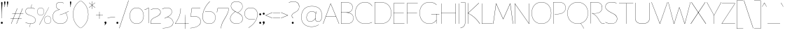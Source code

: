 SplineFontDB: 3.2
FontName: FlorentinSans-Hairline
FullName: Florentin Sans Hairline
FamilyName: Florentin Sans
Weight: Regular
Copyright: Copyright (c) 2023, LMNOP Type Foundry
UComments: "2023-11-2: Created with FontForge (http://fontforge.org)"
Version: 001.000
ItalicAngle: 0
UnderlinePosition: -100
UnderlineWidth: 50
Ascent: 800
Descent: 200
InvalidEm: 0
LayerCount: 2
Layer: 0 0 "Back" 1
Layer: 1 0 "Fore" 0
XUID: [1021 474 1118879153 16092]
StyleMap: 0x0000
FSType: 0
OS2Version: 0
OS2_WeightWidthSlopeOnly: 0
OS2_UseTypoMetrics: 1
CreationTime: 1698965926
ModificationTime: 1700493661
PfmFamily: 33
TTFWeight: 1
TTFWidth: 5
LineGap: 90
VLineGap: 90
OS2TypoAscent: 0
OS2TypoAOffset: 1
OS2TypoDescent: 0
OS2TypoDOffset: 1
OS2TypoLinegap: 90
OS2WinAscent: 0
OS2WinAOffset: 1
OS2WinDescent: 0
OS2WinDOffset: 1
HheadAscent: 0
HheadAOffset: 1
HheadDescent: 0
HheadDOffset: 1
OS2Vendor: 'PfEd'
Lookup: 1 0 0 "'ss10' Style Set 10 in Latin lookup 9" { "'ss10' Style Set 10 in Latin lookup 9-1"  } ['ss10' ('DFLT' <'dflt' > 'latn' <'dflt' > ) ]
Lookup: 1 0 0 "'ss11' Style Set 11 in Latin lookup 10" { "'ss11' Style Set 11 in Latin lookup 10-1"  } ['ss11' ('DFLT' <'dflt' > 'latn' <'dflt' > ) ]
Lookup: 1 0 0 "'ss12' Style Set 12 in Latin lookup 11" { "'ss12' Style Set 12 in Latin lookup 11-1"  } ['ss12' ('DFLT' <'dflt' > 'latn' <'dflt' > ) ]
Lookup: 1 0 0 "'ss13' Style Set 13 in Latin lookup 12" { "'ss13' Style Set 13 in Latin lookup 12-1"  } ['ss13' ('DFLT' <'dflt' > 'latn' <'dflt' > ) ]
Lookup: 1 0 0 "'ss01' Style Set 1 in Latin lookup 0" { "'ss01' Style Set 1 in Latin lookup 0-1" ("ss01") } ['ss01' ('DFLT' <'dflt' > 'latn' <'dflt' > ) ]
Lookup: 1 0 0 "'ss02' Style Set 2 in Latin lookup 1" { "'ss02' Style Set 2 in Latin lookup 1-1" ("ss02") } ['ss02' ('DFLT' <'dflt' > 'latn' <'dflt' > ) ]
Lookup: 1 0 0 "'ss03' Style Set 3 in Latin lookup 2" { "'ss03' Style Set 3 in Latin lookup 2-1" ("ss03") } ['ss03' ('DFLT' <'dflt' > 'latn' <'dflt' > ) ]
Lookup: 1 0 0 "'ss04' Style Set 4 in Latin lookup 3" { "'ss04' Style Set 4 in Latin lookup 3-1" ("ss04") } ['ss04' ('DFLT' <'dflt' > 'latn' <'dflt' > ) ]
Lookup: 1 0 0 "'ss05' Style Set 5 in Latin lookup 4" { "'ss05' Style Set 5 in Latin lookup 4-1" ("ss05") } ['ss05' ('DFLT' <'dflt' > 'latn' <'dflt' > ) ]
Lookup: 1 0 0 "'ss06' Style Set 6 in Latin lookup 5" { "'ss06' Style Set 6 in Latin lookup 5-1" ("ss06") } ['ss06' ('DFLT' <'dflt' > 'latn' <'dflt' > ) ]
Lookup: 1 0 0 "'ss07' Style Set 7 in Latin lookup 6" { "'ss07' Style Set 7 in Latin lookup 6-1" ("ss07") } ['ss07' ('DFLT' <'dflt' > 'latn' <'dflt' > ) ]
Lookup: 1 0 0 "'ss08' Style Set 8 in Latin lookup 7" { "'ss08' Style Set 8 in Latin lookup 7-1" ("ss08") } ['ss08' ('DFLT' <'dflt' > 'latn' <'dflt' > ) ]
Lookup: 1 0 0 "'ss09' Style Set 1 in Latin lookup 8" { "'ss09' Style Set 1 in Latin lookup 8-1" ("ss09") } ['ss09' ('DFLT' <'dflt' > 'latn' <'dflt' > ) ]
MarkAttachClasses: 1
DEI: 91125
Encoding: UnicodeBmp
UnicodeInterp: none
NameList: AGL For New Fonts
DisplaySize: -48
AntiAlias: 1
FitToEm: 0
WinInfo: 9801 27 9
BeginPrivate: 0
EndPrivate
Grid
-1000 761.001953125 m 0
 2000 761.001953125 l 1024
  Named: "Ascender Height"
-1000 490.93359375 m 0
 2000 490.93359375 l 1024
  Named: "X-Height Overshoot"
-1000 481.010955811 m 0
 2000 481.010955811 l 1024
  Named: "X-Height"
-1000 -179.994140625 m 0
 2000 -179.994140625 l 1024
  Named: "Descender Height"
-1000 -9.99821472168 m 0
 2000 -9.99821472168 l 1024
  Named: "Bottom Overshoot"
-1000 738.992409446 m 0
 2000 738.992409446 l 1024
  Named: "Overshoot Cap Height"
-1000 731.007568359 m 0
 2000 731.007568359 l 1024
  Named: "Cap Height"
EndSplineSet
TeXData: 1 0 0 346030 173015 115343 0 1048576 115343 783286 444596 497025 792723 393216 433062 380633 303038 157286 324010 404750 52429 2506097 1059062 262144
BeginChars: 65560 234

StartChar: I
Encoding: 73 73 0
Width: 108
Flags: W
HStem: 0 21G<50 58> 711.008 20G<50 58>
VStem: 50 8<0 731.008>
LayerCount: 2
Back
SplineSet
50 0 m 1
 50 731.0078125 l 1
 296 731.0078125 l 1
 296 0 l 1
 50 0 l 1
EndSplineSet
Fore
SplineSet
50 0 m 5
 50 731.0078125 l 5
 58 731.0078125 l 5
 58 0 l 5
 50 0 l 5
EndSplineSet
Validated: 524289
EndChar

StartChar: O
Encoding: 79 79 1
Width: 760
Flags: W
HStem: -10 7.45312<325.93 434.07> 731.547 7.45312<325.93 434.07>
VStem: 30 7.36328<307.528 414.662> 722.637 7.36328<307.528 414.662>
LayerCount: 2
Back
SplineSet
531 -179.994140625 m 1
 435 6 l 1
 601 119 l 1
 737 -64.994140625 l 1
 531 -179.994140625 l 1
258.98046875 392.849609375 m 0
 258.98046875 293.393554688 292.50390625 196.935546875 389.900390625 196.935546875 c 0
 468.393554688 196.935546875 501.01953125 252.82421875 501.01953125 337.950195312 c 0
 501.01953125 437.211914062 467.348632812 532.064453125 372.799804688 532.064453125 c 0
 300.689453125 532.064453125 258.98046875 478.766601562 258.98046875 392.849609375 c 0
10 361 m 0
 10 600 145.314285714 739 380 739 c 0
 604.685714286 739 750 600 750 361 c 0
 750 122 604.685714286 -10 380 -10 c 0
 145.314285714 -10 10 122 10 361 c 0
EndSplineSet
Fore
SplineSet
37.36328125 361.069335938 m 4
 37.36328125 126.825195312 184.959960938 -2.546875 380 -2.546875 c 4
 575.040039062 -2.546875 722.63671875 126.825195312 722.63671875 361.069335938 c 4
 722.63671875 595.313476562 575.040039062 731.546875 380 731.546875 c 4
 184.959960938 731.546875 37.36328125 595.313476562 37.36328125 361.069335938 c 4
30 361 m 4
 30 600 181 739 380 739 c 4
 579 739 730 600 730 361 c 4
 730 122 579 -10 380 -10 c 4
 181 -10 30 122 30 361 c 4
EndSplineSet
Validated: 524289
EndChar

StartChar: U
Encoding: 85 85 2
Width: 619
Flags: W
HStem: -10 9<244.551 375.02> 711.008 20G<50 58 561 569>
VStem: 50 8<157.34 731.008> 561 8<157.047 731.008>
LayerCount: 2
Fore
SplineSet
561 198 m 6
 561 731.0078125 l 5
 569 731.0078125 l 5
 569 196 l 6
 569 36.453125 442 -10 308 -10 c 4
 175 -10 50 37.7275390625 50 196 c 6
 50 731.0078125 l 5
 58 731.0078125 l 5
 58 198 l 6
 58 43.2685546875 178 -1 308 -1 c 4
 439 -1 561 42 561 198 c 6
EndSplineSet
Validated: 524801
Substitution2: "'ss09' Style Set 1 in Latin lookup 8-1" U.ss09
EndChar

StartChar: one
Encoding: 49 49 3
Width: 209
Flags: W
HStem: 0.00292969 21G<151 159> 472 9.01074<10.2231 27.8079> 522.011 20G<128.182 159>
VStem: 151 8<0.00292969 533.011>
LayerCount: 2
Fore
SplineSet
159 540.010742188 m 1
 159 0.0029296875 l 5
 151 0.0029296875 l 5
 151 533.010742188 l 5
 108.184570312 502.447265625 69 485 11 472 c 1
 10 481.010742188 l 1
 66 490.93359375 105.36328125 512.161132812 151 542.010742188 c 5
 159 540.010742188 l 1
EndSplineSet
Validated: 524289
EndChar

StartChar: Q
Encoding: 81 81 4
Width: 800
Flags: W
HStem: -10 7.45312<345.436 454.564> 731.547 7.45312<345.436 454.564>
VStem: 30 7.36328<307.528 414.662> 762.637 7.36328<307.528 414.662>
LayerCount: 2
Back
SplineSet
1237 -195.994140625 m 5
 982.431640625 -175.055664062 733.13307168 -117.644403824 505 6 c 1
 511 11 l 1
 735.219785934 -108.460316692 981.907226562 -167.884765625 1238 -187.994140625 c 5
 1237 -195.994140625 l 5
37.36328125 361.069335938 m 0
 37.36328125 126.825195312 204.959960938 -2.546875 400 -2.546875 c 0
 595.040039062 -2.546875 762.63671875 126.825195312 762.63671875 361.069335938 c 0
 762.63671875 595.313476562 595.040039062 731.546875 400 731.546875 c 0
 204.959960938 731.546875 37.36328125 595.313476562 37.36328125 361.069335938 c 0
30 361 m 0
 30 600 201 739 400 739 c 0
 599 739 770 600 770 361 c 0
 770 122 599 -10 400 -10 c 0
 201 -10 30 122 30 361 c 0
EndSplineSet
Fore
SplineSet
621 -179.994140625 m 5
 505 6 l 5
 511 8 l 5
 627 -175.994140625 l 5
 621 -179.994140625 l 5
37.36328125 361.069335938 m 0
 37.36328125 126.825195312 204.959960938 -2.546875 400 -2.546875 c 0
 595.040039062 -2.546875 762.63671875 126.825195312 762.63671875 361.069335938 c 0
 762.63671875 595.313476562 595.040039062 731.546875 400 731.546875 c 0
 204.959960938 731.546875 37.36328125 595.313476562 37.36328125 361.069335938 c 0
30 361 m 0
 30 600 201 739 400 739 c 0
 599 739 770 600 770 361 c 0
 770 122 599 -10 400 -10 c 0
 201 -10 30 122 30 361 c 0
EndSplineSet
Validated: 524805
Substitution2: "'ss07' Style Set 7 in Latin lookup 6-1" Q.ss07
EndChar

StartChar: H
Encoding: 72 72 5
Width: 619
Flags: W
HStem: 0 21G<50 58 561 569> 371.504 8<56.4961 564.504> 711.008 20G<50 58 561 569>
VStem: 50 8<0 371.504 379.504 731.008> 561 8<0 731.008> 561 3.50391<371.504 379.504>
LayerCount: 2
Fore
SplineSet
564.50390625 371.50390625 m 5xf4
 56.49609375 371.50390625 l 5
 56.49609375 379.50390625 l 5
 564.50390625 379.50390625 l 5
 564.50390625 371.50390625 l 5xf4
561 0 m 1xf8
 561 731.0078125 l 1
 569 731.0078125 l 1
 569 0 l 1
 561 0 l 1xf8
50 0 m 1
 50 731.0078125 l 1
 58 731.0078125 l 1
 58 0 l 1
 50 0 l 1
EndSplineSet
Validated: 524293
EndChar

StartChar: J
Encoding: 74 74 6
Width: 237
Flags: W
HStem: 723.008 8<26.9922 184>
VStem: 179 8<-11.3377 731.008>
LayerCount: 2
Fore
SplineSet
184 723.0078125 m 1
 26.9921875 723.0078125 l 1
 26.9921875 731.0078125 l 1
 187 731.0078125 l 1
 184 723.0078125 l 1
179 29 m 6
 179 731.0078125 l 1
 187 731.0078125 l 1
 187 28 l 6
 187 -165 11 -179.994140625 11 -179.994140625 c 5
 10 -171.994140625 l 5
 10 -171.994140625 179 -156 179 29 c 6
EndSplineSet
Validated: 524805
Substitution2: "'ss05' Style Set 5 in Latin lookup 4-1" J.ss05
EndChar

StartChar: grave
Encoding: 96 96 7
Width: 98
Flags: W
HStem: 594 141.008
VStem: 5 88
LayerCount: 2
Fore
SplineSet
93 594 m 5
 88 591 l 5
 5 731.0078125 l 5
 13 735.0078125 l 5
 93 594 l 5
EndSplineSet
Validated: 524289
EndChar

StartChar: K
Encoding: 75 75 8
Width: 493
Flags: W
HStem: 0 21G<50 58 406.52 488> 716.008 15G<50 58 424.151 452>
VStem: 50 8<0 372.004 379.004 731.008>
LayerCount: 2
Fore
SplineSet
446 736.0078125 m 1
 452 729.0078125 l 1
 65 376 l 1
 213.658203125 304.018554688 346.026367188 204.291992188 488 0 c 1
 477 0 l 1
 336.0390625 201.639648438 200.982421875 302.01953125 55.99609375 372.00390625 c 1
 55.99609375 379.00390625 l 1
 446 736.0078125 l 1
50 0 m 1
 50 731.0078125 l 1
 58 731.0078125 l 1
 58 0 l 1
 50 0 l 1
EndSplineSet
Validated: 524805
Substitution2: "'ss05' Style Set 5 in Latin lookup 4-1" K.ss05
EndChar

StartChar: L
Encoding: 76 76 9
Width: 454
Flags: W
HStem: 0 8<58 439> 711.008 20G<50 58>
VStem: 50 8<8 731.008>
LayerCount: 2
Fore
SplineSet
58 8 m 5
 439 8 l 1
 439 0 l 1
 50 0 l 5
 50 731.0078125 l 1
 58 731.0078125 l 1
 58 8 l 5
EndSplineSet
Validated: 524289
EndChar

StartChar: N
Encoding: 78 78 10
Width: 619
Flags: W
HStem: 0 21G<50 58 546.962 569> 711.008 20G<50 72.0383 561 569>
VStem: 50 8<0 716.61> 561 8<14.3974 731.008>
LayerCount: 2
Back
SplineSet
58 731.0078125 m 5
 561 14.3973825832 l 5
 561 397 l 6
 561 591.303013724 552 731.0078125 552 731.0078125 c 5
 560 731.0078125 l 5
 560 731.0078125 569 584.76072365 569 400 c 6
 569 0 l 5
 561 0 l 5
 58 716.610429917 l 5
 58 298 l 6
 58 156.085082574 74 0 74 0 c 5
 66 0 l 5
 66 0 50 156.255180302 50 300 c 6
 50 729.0078125 l 5
 58 731.0078125 l 5
EndSplineSet
Fore
SplineSet
58 731.0078125 m 1
 561 14.3973825832 l 1
 561 731.0078125 l 1
 569 731.0078125 l 1
 569 0 l 1
 561 0 l 1
 58 716.610429917 l 1
 58 0 l 1
 50 0 l 1
 50 729.0078125 l 1
 58 731.0078125 l 1
EndSplineSet
Validated: 524801
Substitution2: "'ss06' Style Set 6 in Latin lookup 5-1" N.ss06
Substitution2: "'ss01' Style Set 1 in Latin lookup 0-1" N.ss01
EndChar

StartChar: E
Encoding: 69 69 11
Width: 464
Flags: W
HStem: 0 8<58 439> 371.504 8<56.4961 414.504> 723.008 8<58 439>
VStem: 50 8<8 371.504 379.504 723.008>
LayerCount: 2
Fore
SplineSet
414.50390625 371.50390625 m 5
 56.49609375 371.50390625 l 5
 56.49609375 379.50390625 l 5
 414.50390625 379.50390625 l 5
 414.50390625 371.50390625 l 5
58 723.0078125 m 5
 58 8 l 5
 439 8 l 5
 439 0 l 5
 50 0 l 5
 50 731.0078125 l 5
 439 731.0078125 l 5
 439 723.0078125 l 5
 58 723.0078125 l 5
EndSplineSet
Validated: 524805
Substitution2: "'ss04' Style Set 4 in Latin lookup 3-1" E.ss04
EndChar

StartChar: l
Encoding: 108 108 12
Width: 108
Flags: W
HStem: 0 21G<87 97> 741.002 20G<50 58>
VStem: 50 8<67.1492 761.002>
LayerCount: 2
Fore
SplineSet
87 0 m 5
 87 0 50 31 50 101 c 6
 50 761.001953125 l 5
 58 761.001953125 l 5
 58 102 l 6
 58 33 97 2 97 2 c 5
 87 0 l 5
EndSplineSet
Validated: 524801
Substitution2: "'ss05' Style Set 5 in Latin lookup 4-1" l.ss05
EndChar

StartChar: F
Encoding: 70 70 13
Width: 464
Flags: W
HStem: 0 21G<50 58> 371.504 8<56.4961 414.504> 723.008 8<58 439>
VStem: 50 8<0 371.504 379.504 723.008>
LayerCount: 2
Fore
SplineSet
414.50390625 371.50390625 m 1
 56.49609375 371.50390625 l 1
 56.49609375 379.50390625 l 1
 414.50390625 379.50390625 l 1
 414.50390625 371.50390625 l 1
58 0 m 1
 50 0 l 1
 50 731.0078125 l 1
 439 731.0078125 l 1
 439 723.0078125 l 1
 58 723.0078125 l 1
 58 0 l 1
EndSplineSet
Validated: 524805
Substitution2: "'ss04' Style Set 4 in Latin lookup 3-1" F.ss04
EndChar

StartChar: M
Encoding: 77 77 14
Width: 726
Flags: W
HStem: 0 21G<5 16.7633 709.237 721> 711.008 20G<106 124.023 602.048 620>
LayerCount: 2
Fore
SplineSet
721 0 m 5
 712 0 l 5
 613.129315672 715.596462087 l 5
 369 168 l 5
 359 168 l 5
 112.883558521 715.68964165 l 5
 14 0 l 5
 5 0 l 5
 106 730.0078125 l 5
 115 731.0078125 l 5
 363.980237154 179.126636611 l 5
 611 731.0078125 l 5
 620 730.0078125 l 5
 721 0 l 5
EndSplineSet
Validated: 524801
Substitution2: "'ss06' Style Set 6 in Latin lookup 5-1" M.ss06
Substitution2: "'ss01' Style Set 1 in Latin lookup 0-1" M.ss01
EndChar

StartChar: slash
Encoding: 47 47 15
Width: 350
Flags: W
LayerCount: 2
Fore
SplineSet
5 -184 m 1
 337 810 l 1
 345 807.0078125 l 1
 14 -184 l 1
 5 -184 l 1
EndSplineSet
Validated: 524289
EndChar

StartChar: D
Encoding: 68 68 16
Width: 675
Flags: W
HStem: -10 7.45312<137.867 319.052> 731.547 7.45312<126.131 313.118>
VStem: 50 8<7.34512 723.334> 637.637 7.36328<300.45 422.234>
LayerCount: 2
Fore
SplineSet
58 7.34511736896 m 5
 58 7.34511736896 147.018554688 -2.546875 255 -2.546875 c 4
 513.057617188 -2.546875 637.63671875 140.272460938 637.63671875 361.069335938 c 4
 637.63671875 583.766601562 510.961914062 731.546875 255 731.546875 c 4
 153.80078125 731.546875 58 723.333825662 58 723.333825662 c 5
 58 7.34511736896 l 5
50 731.0078125 m 5
 50 731.0078125 156.200195312 739 255 739 c 4
 515.275390625 739 645 588.096679688 645 361 c 4
 645 135.83984375 517.415039062 -10 255 -10 c 4
 146.200195312 -10 50 0 50 0 c 5
 50 731.0078125 l 5
EndSplineSet
Validated: 524289
EndChar

StartChar: P
Encoding: 80 80 17
Width: 525
Flags: W
HStem: 0 21G<50 58> 320 7.45312<104.023 251.186> 731.547 7.45312<116.534 295.093>
VStem: 50 8<0 723.614> 487.637 7.36328<502.255 581.782>
LayerCount: 2
Fore
SplineSet
104 315 m 5
 103 322.859375 l 5
 103 322.859375 134.924804688 323.250976562 215 327.453125 c 4
 416 338 487.63671875 430.272460938 487.63671875 541.069335938 c 4
 487.63671875 643.766601562 430.961914062 731.546875 235 731.546875 c 4
 133.80078125 731.546875 58 723.333825662 58 723.224609375 c 6
 58 0 l 5
 50 0 l 5
 50 731.0078125 l 5
 50 731.0078125 136.200195312 739 235 739 c 4
 435.275390625 739 495 648.096679688 495 541 c 4
 495 425.83984375 417.162109375 330.108398438 215 320 c 4
 135 316 104 315 104 315 c 5
EndSplineSet
Validated: 524289
EndChar

StartChar: A
Encoding: 65 65 18
Width: 589
Flags: W
HStem: 0 21G<5 21.3996 566.764 584> 265.504 8<110.496 468.504> 711.008 20G<268.586 291.235>
LayerCount: 2
Fore
SplineSet
468.50390625 265.50390625 m 1
 110.49609375 265.50390625 l 1
 110.49609375 273.50390625 l 1
 468.50390625 273.50390625 l 1
 468.50390625 265.50390625 l 1
584 0 m 5
 575 0 l 5
 279.490234375 717.583007812 l 5
 14 0 l 5
 5 0 l 5
 276 731.0078125 l 5
 283 731.0078125 l 5
 584 0 l 5
EndSplineSet
Validated: 524805
Substitution2: "'ss02' Style Set 2 in Latin lookup 1-1" A.ss02
Substitution2: "'ss01' Style Set 1 in Latin lookup 0-1" A.ss01
EndChar

StartChar: R
Encoding: 82 82 19
Width: 558
Flags: W
HStem: -10 8<480.655 534.135> 0 21G<50 58> 347 6<112.016 262.777> 731.547 7.45312<116.534 292.711>
VStem: 50 8<0 723.614> 467.637 7.36328<512.494 591.298>
LayerCount: 2
Fore
SplineSet
508 -10 m 4
 450.708984375 -10 411.873142637 26.0231313132 352.936523438 127.3125 c 4
 235 330 102 351 102 351 c 5
 103 358 l 5
 103 358 132 353 215 353 c 4
 390.848632812 353 467.63671875 440.272460938 467.63671875 551.069335938 c 4
 467.63671875 653.766601562 410.961914062 731.546875 235 731.546875 c 4
 133.80078125 731.546875 58 723.333825662 58 723.224609375 c 6
 58 0 l 5
 50 0 l 5
 50 731.0078125 l 5
 50 731.0078125 136.200195312 739 235 739 c 4
 415.275390625 739 475 658.096679688 475 551 c 4
 475 435.83984375 397.963867188 347 215 347 c 4
 135 347 121 351 121 351 c 5
 121 351 245.916311955 325.89277786 359.314453125 130.76953125 c 4
 419.41004116 27.3635483703 458.034179688 -2 509 -2 c 4
 540 -2 544 10 553 10 c 4
 556 10 558 8 558 5 c 4
 558 -5 536 -10 508 -10 c 4
EndSplineSet
Validated: 524805
Substitution2: "'ss05' Style Set 5 in Latin lookup 4-1" R.ss05
EndChar

StartChar: question
Encoding: 63 63 20
Width: 440
Flags: W
HStem: -9.99805 72.1904<143.869 208.69> 763.539 7.45312<153.38 244.335>
VStem: 140 8<247.477 295.447> 141 70.5586<-7.58487 59.6759> 403.53 7.45605<547.965 622.29>
LayerCount: 2
Fore
SplineSet
141 25.7666015625 m 0xd8
 141 48.3447265625 157.48046875 62.1923828125 176.279296875 62.1923828125 c 0
 195.078125 62.1923828125 211.55859375 48.3447265625 211.55859375 25.7666015625 c 0
 211.55859375 3.1884765625 195.078125 -9.998046875 176.279296875 -9.998046875 c 0
 157.48046875 -9.998046875 141 3.1884765625 141 25.7666015625 c 0xd8
148 272.274048319 m 4xe8
 148 218 192.5 206 192.5 193.599609375 c 0
 192.5 191.200195312 190.900390625 190.400390625 188.5 190.400390625 c 0
 181 190.400390625 140 217 140 273.739110787 c 0
 140 318 169.208984375 348.875976562 278.211914062 405.763671875 c 0
 325.875 430.638671875 403.530273438 480.994140625 403.530273438 584.240234375 c 0
 403.530273438 674.994140625 342.530273438 763.5390625 201.502011667 763.5390625 c 0
 112.67578125 763.5390625 38.5302734375 724.994140625 38.5302734375 724.994140625 c 1
 35 732.456054688 l 1
 35 732.456054688 107.233398438 770.9921875 198.297953939 770.9921875 c 0
 345.706054688 770.9921875 410.986328125 688.0703125 410.986328125 584.759765625 c 0
 410.986328125 480.078125 337.802734375 429.66015625 281.614716866 399.057864725 c 0
 196.396484375 352.64453125 148 325 148 272.274048319 c 4xe8
EndSplineSet
Validated: 524289
EndChar

StartChar: B
Encoding: 66 66 21
Width: 525
Flags: W
HStem: -10 7.45312<116.534 295.093> 376.141 7.85938<54 284.379> 731.547 7.45312<100.794 267.153>
VStem: 50 8<5.38639 723.806> 457.637 7.36328<521.864 596.338> 487.637 7.36328<148.744 219.814>
LayerCount: 2
Fore
SplineSet
283.430070343 379.888472163 m 5
 283.430070343 379.888472163 494.999999994 367.972368946 495 188 c 4
 495.000000003 80.9033203125 435.275390625 -10 235 -10 c 4
 136.200195312 -10 50 -2.0078125 50 -2.0078125 c 5
 50 731.0078125 l 5
 50 731.0078125 106.200195312 739 205 739 c 4
 385.275390625 739 465 668.096679688 465 561 c 4
 465 381.37952355 283.430070343 379.888472163 283.430070343 379.888472163 c 5
58 5.775390625 m 6
 58 5.666015625 133.80078125 -2.546875 235 -2.546875 c 4
 430.961914062 -2.546875 487.63671875 85.2333984375 487.63671875 187.930664062 c 4
 487.63671875 298.727539062 400 376.140625 214 376.140625 c 6
 54 376.140625 l 5
 54 384 l 5
 228 384 l 6
 390 384 457.63671875 450.272460938 457.63671875 561.069335938 c 4
 457.63671875 663.766601562 380.961914062 731.546875 205 731.546875 c 4
 103.80078125 731.546875 58 723.330503439 58 723.224609375 c 6
 58 5.775390625 l 6
EndSplineSet
Validated: 524293
EndChar

StartChar: S
Encoding: 83 83 22
Width: 490
Flags: W
HStem: -9.99805 7.45312<196.115 293.59> 731.547 7.44531<204.443 319.152>
VStem: 37.4033 7<552.341 609.846> 452.53 7.45605<127.243 196.766>
LayerCount: 2
Fore
SplineSet
434.530273438 695 m 5
 434.530273438 695 373.369140625 731.546875 261.717058665 731.546875 c 4
 94.9365234375 731.546875 44.4033203125 650 44.4033203125 580.730537132 c 4
 44.4033203125 500 113.041992188 443.569335938 338.14056919 333.127727803 c 4
 373.782226562 315.640625 459.986328125 273.916015625 459.986328125 164.495371179 c 4
 459.986328125 62.923828125 385.706054688 -9.998046875 244.739851897 -9.998046875 c 4
 126.233398438 -9.998046875 35 41.5380859375 35 41.5380859375 c 5
 38.5302734375 49 l 5
 38.5302734375 49 131.67578125 -2.544921875 248.419026657 -2.544921875 c 4
 392.530273438 -2.544921875 452.530273438 76 452.530273438 162.458966723 c 4
 452.530273438 270 359.702148438 313.536132812 311.11703975 337.204183273 c 4
 88.2451171875 445.775390625 37.4033203125 506 37.4033203125 580.692581612 c 4
 37.4033203125 656.5390625 89.828125 738.9921875 264.200477931 738.9921875 c 4
 381.141601562 738.9921875 437.853515625 701.908203125 437.853515625 701.908203125 c 5
 434.530273438 695 l 5
EndSplineSet
Validated: 524801
Substitution2: "'ss08' Style Set 8 in Latin lookup 7-1" S.ss08
EndChar

StartChar: T
Encoding: 84 84 23
Width: 558
Flags: W
HStem: 0 21G<275 283> 723.008 8<25 533.008> 723.008 5<275 283>
VStem: 275 8<0 728.008>
LayerCount: 2
Fore
SplineSet
275 0 m 5xb0
 275 728.0078125 l 5
 283 728.0078125 l 5
 283 0 l 5
 275 0 l 5xb0
533.0078125 723.0078125 m 5xd0
 25 723.0078125 l 5
 25 731.0078125 l 5
 533.0078125 731.0078125 l 5
 533.0078125 723.0078125 l 5xd0
EndSplineSet
Validated: 524293
EndChar

StartChar: V
Encoding: 86 86 24
Width: 589
Flags: W
HStem: 0 21G<297.798 320.384> 717.008 20G<5 20.2232 569.607 584>
LayerCount: 2
Fore
SplineSet
5 734.0078125 m 1
 12 737.0078125 l 1
 309.509765625 13.4248046875 l 1
 577 737.0078125 l 5
 584 734.0078125 l 1
 313 0 l 1
 306 0 l 1
 5 734.0078125 l 1
EndSplineSet
Validated: 524289
EndChar

StartChar: C
Encoding: 67 67 25
Width: 674
Flags: W
HStem: -10 7.45312<325.93 451.509> 731.547 7.45312<325.93 429.852>
VStem: 30 7.36328<307.528 414.662>
LayerCount: 2
Fore
SplineSet
37.36328125 361.069335938 m 4
 37.36328125 126.825195312 184.959960938 -2.546875 380 -2.546875 c 4
 545.497137897 -2.546875 629 47.1279296875 629 47.1279296875 c 5
 632 38.7158203125 l 5
 632 38.7158203125 544.568525885 -10 380 -10 c 4
 181 -10 30 122 30 361 c 4
 30 600 181 739 380 739 c 4
 572.568525885 739 638 600.517578125 638 600.517578125 c 5
 632 597.021484375 l 5
 632 597.021484375 564.497137897 731.546875 380 731.546875 c 4
 184.959960938 731.546875 37.36328125 595.313476562 37.36328125 361.069335938 c 4
EndSplineSet
Validated: 524801
Substitution2: "'ss04' Style Set 4 in Latin lookup 3-1" C.ss04
EndChar

StartChar: W
Encoding: 87 87 26
Width: 808
Flags: W
HStem: 0 21G<200.523 225.681 582.248 607.477> 716.008 20G<5 17.5139 790.486 803>
LayerCount: 2
Fore
SplineSet
5 734.0078125 m 1
 12 736.0078125 l 1
 212.87109375 7.4111328125 l 1
 398 560.0078125 l 1
 408 560.0078125 l 1
 595.116210938 7.318359375 l 5
 796 736.0078125 l 1
 803 734.0078125 l 1
 602 0 l 5
 589 0 l 5
 403.01953125 550.880859375 l 1
 219 0 l 1
 206 0 l 1
 5 734.0078125 l 1
EndSplineSet
Validated: 524801
Substitution2: "'ss01' Style Set 1 in Latin lookup 0-1" W.ss01
EndChar

StartChar: G
Encoding: 71 71 27
Width: 759
Flags: W
HStem: -10 7.45312<325.93 426.112> 0 21G<624 632> 320 8<445.992 734> 320 2.72363<624 632> 731.547 7.45312<325.93 437.554>
VStem: 30 7.36328<307.528 414.662> 624 8<0 322.724>
LayerCount: 2
Fore
SplineSet
734 320 m 1xee
 445.9921875 320 l 1
 445.9921875 328 l 1
 734 328 l 1
 734 320 l 1xee
624 0 m 1
 624 322.723632812 l 1
 632 322.723632812 l 1xde
 632 0 l 1
 624 0 l 1
37.36328125 361.069335938 m 0
 37.36328125 126.825195312 184.959960938 -2.546875 380 -2.546875 c 0
 550.72262277 -2.546875 625 119 625 119 c 5
 630 113 l 5
 630 113 555.568525885 -10 380 -10 c 0
 181 -10 30 122 30 361 c 0
 30 600 181 739 380 739 c 0
 572.568525885 739 638 641.517578125 638 641.517578125 c 1
 632 637.021484375 l 1
 632 637.021484375 564.497137897 731.546875 380 731.546875 c 0
 184.959960938 731.546875 37.36328125 595.313476562 37.36328125 361.069335938 c 0
EndSplineSet
Validated: 524293
EndChar

StartChar: X
Encoding: 88 88 28
Width: 564
Flags: W
HStem: 0 21G<5 32.1175 531.883 559> 716.008 20G<30 52.1575 511.843 534>
LayerCount: 2
Fore
SplineSet
559 0 m 1
 546 0 l 1
 279.179322211 378 l 1
 30 731.0078125 l 1
 38 736.0078125 l 1
 285.053179633 387 l 5
 559 0 l 1
5 0 m 1
 278.946820367 387 l 1
 526 736.0078125 l 1
 534 731.0078125 l 1
 284.820677789 378 l 1
 18 0 l 1
 5 0 l 1
EndSplineSet
Validated: 524293
EndChar

StartChar: period
Encoding: 46 46 29
Width: 130
Flags: W
HStem: -9.99805 72.1904<32.8688 97.6898>
VStem: 30 70.5586<-7.58487 59.6759>
LayerCount: 2
Fore
SplineSet
30 25.7666015625 m 4
 30 48.3447265625 46.48046875 62.1923828125 65.2802734375 62.1923828125 c 4
 84.078125 62.1923828125 100.55859375 48.3447265625 100.55859375 25.7666015625 c 4
 100.55859375 3.1884765625 84.078125 -9.998046875 65.2802734375 -9.998046875 c 4
 46.48046875 -9.998046875 30 3.1884765625 30 25.7666015625 c 4
EndSplineSet
Validated: 524289
EndChar

StartChar: w
Encoding: 119 119 30
Width: 639
Flags: W
HStem: 0 21G<164.141 185.069 463.522 484.446> 467.008 20G<5 18.8485 620.574 634>
LayerCount: 2
Fore
SplineSet
5 484.0078125 m 1
 12 487.0078125 l 1
 174.509765625 12.4248046875 l 1
 316.17578125 411.344726562 l 1
 324.37890625 411.48046875 l 1
 474.509765625 12.4248046875 l 5
 627 487.0078125 l 1
 634 484.0078125 l 1
 478 0 l 5
 471 0 l 5
 320.379882812 402.8125 l 1
 178 0 l 1
 171 0 l 1
 5 484.0078125 l 1
EndSplineSet
Validated: 524801
Substitution2: "'ss01' Style Set 1 in Latin lookup 0-1" w.ss01
EndChar

StartChar: i
Encoding: 105 105 31
Width: 169
Flags: W
HStem: 0.00292969 21G<111 119> 473.011 8<10 111> 585.077 72.1904<72.5885 137.41>
VStem: 69.7197 70.5586<587.49 654.751> 111 8<0.00292969 473.011>
LayerCount: 2
Fore
SplineSet
69.7197265625 620.841796875 m 4xf0
 69.7197265625 643.419921875 86.2001953125 657.267578125 105 657.267578125 c 4
 123.797851562 657.267578125 140.278320312 643.419921875 140.278320312 620.841796875 c 4
 140.278320312 598.263671875 123.797851562 585.077148438 105 585.077148438 c 4
 86.2001953125 585.077148438 69.7197265625 598.263671875 69.7197265625 620.841796875 c 4xf0
119 481.010742188 m 1xe8
 119 0.0029296875 l 1
 111 0.0029296875 l 1
 111 473.010742188 l 1
 10 473.010742188 l 1
 10 481.010742188 l 1
 119 481.010742188 l 1xe8
EndSplineSet
Validated: 524801
Substitution2: "'ss05' Style Set 5 in Latin lookup 4-1" i.ss05
EndChar

StartChar: Y
Encoding: 89 89 32
Width: 534
Flags: W
HStem: 0 21G<263 271> 291.671 7.33691<264.882 269.118> 716.008 20G<5 22.7784 511.222 529>
VStem: 263 8<0 299.008>
LayerCount: 2
Fore
SplineSet
263 0 m 1
 263 299.0078125 l 1
 271 299.0078125 l 1
 271 0 l 1
 263 0 l 1
269.118164062 291.670898438 m 1
 264.881835938 291.670898438 l 1
 5 731.0078125 l 1
 11 736.0078125 l 1
 267 301.313476562 l 1
 523 736.0078125 l 5
 529 731.0078125 l 1
 269.118164062 291.670898438 l 1
EndSplineSet
Validated: 524805
Substitution2: "'ss01' Style Set 1 in Latin lookup 0-1" Y.ss01
EndChar

StartChar: Z
Encoding: 90 90 33
Width: 510
Flags: W
HStem: 0 8<24 494> 723.008 8<26 486>
LayerCount: 2
Fore
SplineSet
486 723.0078125 m 5
 26 723.0078125 l 5
 26 731.0078125 l 5
 493 731.0078125 l 5
 495 723.0078125 l 5
 24 8 l 5
 494 8 l 5
 494 0 l 5
 17 0 l 5
 15 8 l 5
 486 723.0078125 l 5
EndSplineSet
Validated: 524289
EndChar

StartChar: o
Encoding: 111 111 34
Width: 560
Flags: W
HStem: -10 7.45312<235.333 324.667> 483.48 7.45312<235.333 324.667>
VStem: 30 7.36328<192.343 283.907> 522.637 7.36328<192.343 283.907>
LayerCount: 2
Fore
SplineSet
37.36328125 238.069335938 m 4
 37.36328125 83.0626672134 141.883235178 -2.546875 280 -2.546875 c 4
 418.116764822 -2.546875 522.63671875 83.0626672134 522.63671875 238.069335938 c 4
 522.63671875 393.236961081 418.116764822 483.48046875 280 483.48046875 c 4
 141.883235178 483.48046875 37.36328125 393.236961081 37.36328125 238.069335938 c 4
30 238 m 4
 30 397.923621445 137.857142857 490.93359375 280 490.93359375 c 4
 422.142857143 490.93359375 530 397.923621445 530 238 c 4
 530 78.2371967655 422.142857143 -10 280 -10 c 4
 137.857142857 -10 30 78.2371967655 30 238 c 4
EndSplineSet
Validated: 524289
EndChar

StartChar: j
Encoding: 106 106 35
Width: 169
Flags: W
HStem: 473.011 8<10 111> 585.077 72.1904<72.5885 137.41>
VStem: 69.7197 70.5586<587.49 654.751> 111 8<-24.468 473.011>
LayerCount: 2
Fore
SplineSet
119 14.0029296875 m 6xd0
 119 -134.997070312 -7 -149.991210938 -7 -149.991210938 c 5
 -8 -141.991210938 l 5
 -8 -141.991210938 111 -125.997070312 111 16.0029296875 c 6
 111 473.010742188 l 1
 10 473.010742188 l 1
 10 481.010742188 l 1
 119 481.010742188 l 1
 119 14.0029296875 l 6xd0
69.7197265625 620.841796875 m 0xe0
 69.7197265625 643.419921875 86.2001953125 657.267578125 105 657.267578125 c 0
 123.797851562 657.267578125 140.278320312 643.419921875 140.278320312 620.841796875 c 0
 140.278320312 598.263671875 123.797851562 585.077148438 105 585.077148438 c 0
 86.2001953125 585.077148438 69.7197265625 598.263671875 69.7197265625 620.841796875 c 0xe0
EndSplineSet
Validated: 524801
Substitution2: "'ss05' Style Set 5 in Latin lookup 4-1" j.ss05
EndChar

StartChar: n
Encoding: 110 110 36
Width: 470
Flags: W
HStem: 0 21G<64 72 412 420> 483.48 7.45312<266.833 328.029>
VStem: 64 8<0 424.327> 412 8<0 374.931>
LayerCount: 2
Fore
SplineSet
420 325 m 6
 420 0 l 5
 412 0 l 5
 412 322 l 6
 412 437 373.1171875 483.48046875 295 483.48046875 c 4
 173.8828125 483.48046875 69 318 69 318 c 5
 67 329 l 5
 67 329 172.857421875 490.93359375 295 490.93359375 c 4
 377.142578125 490.93359375 420 442 420 325 c 6
64 0 m 5
 64 387 l 6
 64 451 35 483.0078125 35 483.0078125 c 5
 42 488.0078125 l 5
 42 488.0078125 72 451.60546875 72 390 c 6
 72 0 l 5
 64 0 l 5
EndSplineSet
Validated: 524805
Substitution2: "'ss01' Style Set 1 in Latin lookup 0-1" n.ss01
EndChar

StartChar: m
Encoding: 109 109 37
Width: 740
Flags: W
HStem: 0 21G<64 72 372 380 682 690> 483.48 7.45312<231.511 288.029 541.511 598.029>
VStem: 64 8<0 424.327> 372 8<0 374.931> 682 8<0 374.931>
LayerCount: 2
Back
SplineSet
730 325 m 6
 730 0 l 5
 622 0 l 5
 622 302 l 6
 622 357 613.1171875 393.48046875 575 393.48046875 c 4
 473.8828125 393.48046875 419 278 419 278 c 5
 407 369 l 5
 407 369 472.857421875 490.93359375 605 490.93359375 c 4
 687.142578125 490.93359375 730 442 730 325 c 6
420 325 m 6
 420 0 l 5
 312 0 l 5
 312 302 l 6
 312 357 303.1171875 393.48046875 265 393.48046875 c 4
 163.8828125 393.48046875 109 278 109 278 c 5
 97 369 l 5
 97 369 172.857421875 490.93359375 295 490.93359375 c 4
 377.142578125 490.93359375 420 442 420 325 c 6
4 0 m 5
 4 357 l 6
 4 421 -25 453.0078125 -25 453.0078125 c 5
 82 488.0078125 l 5
 82 488.0078125 112 451.60546875 112 390 c 6
 112 0 l 5
 4 0 l 5
EndSplineSet
Fore
SplineSet
690 325 m 6
 690 0 l 5
 682 0 l 5
 682 322 l 6
 682 437 643.1171875 483.48046875 565 483.48046875 c 4
 463.8828125 483.48046875 379 318 379 318 c 5
 377 329 l 5
 377 329 462.857421875 490.93359375 565 490.93359375 c 4
 647.142578125 490.93359375 690 442 690 325 c 6
380 325 m 6
 380 0 l 5
 372 0 l 5
 372 322 l 6
 372 437 333.1171875 483.48046875 255 483.48046875 c 4
 153.8828125 483.48046875 69 318 69 318 c 5
 67 329 l 5
 67 329 152.857421875 490.93359375 255 490.93359375 c 4
 337.142578125 490.93359375 380 442 380 325 c 6
64 0 m 5
 64 387 l 6
 64 451 35 483.0078125 35 483.0078125 c 5
 42 488.0078125 l 5
 42 488.0078125 72 451.60546875 72 390 c 6
 72 0 l 5
 64 0 l 5
EndSplineSet
Validated: 524805
Substitution2: "'ss01' Style Set 1 in Latin lookup 0-1" m.ss01
EndChar

StartChar: p
Encoding: 112 112 38
Width: 545
Flags: W
HStem: -9.99805 7.45312<243.52 326.389> 483.48 7.45312<278.519 347.582>
VStem: 64 8<-179.994 418.887> 507 8<185.023 284.246>
LayerCount: 2
Fore
SplineSet
507 230.935546875 m 0
 507 400 413.1171875 483.48046875 315 483.48046875 c 0
 153.8828125 483.48046875 69 318 69 318 c 1
 67 329 l 1
 67 329 152.857421875 490.93359375 315 490.93359375 c 0
 417.142578125 490.93359375 515 406 515 230.935546875 c 0
 515 84.1591796875 417.142578125 -9.998046875 285 -9.998046875 c 0
 152.857421875 -9.998046875 67 81.935546875 67 81.935546875 c 1
 69 92.935546875 l 1
 69 92.935546875 153.8828125 -2.544921875 285 -2.544921875 c 0
 413.1171875 -2.544921875 507 85.5537109375 507 230.935546875 c 0
64 -179.994140625 m 5
 64 387 l 2
 64 437.218394442 35 483.0078125 35 483.0078125 c 1
 42 488.0078125 l 1
 42 488.0078125 72 438.492977012 72 390 c 2
 72 -179.994140625 l 5
 64 -179.994140625 l 5
EndSplineSet
Validated: 524293
EndChar

StartChar: q
Encoding: 113 113 39
Width: 532
Flags: W
HStem: -9.99805 7.45312<197.418 266.481> 483.48 7.45312<218.611 320.212>
VStem: 30 8<196.69 295.913> 474 8<-179.994 430.871>
LayerCount: 2
Fore
SplineSet
38 250 m 4
 38 80.935546875 131.8828125 -2.544921875 230 -2.544921875 c 4
 391.1171875 -2.544921875 476 162.935546875 476 162.935546875 c 5
 478 151.935546875 l 5
 478 151.935546875 392.142578125 -9.998046875 230 -9.998046875 c 4
 127.857421875 -9.998046875 30 74.935546875 30 250 c 4
 30 396.776367188 127.857421875 490.93359375 260 490.93359375 c 4
 410.142578125 490.93359375 482 434.935546875 482 434.935546875 c 5
 482 -179.994140625 l 5
 474 -179.994140625 l 5
 474 430.87109375 l 5
 474 430.87109375 402.84375 483.48046875 260 483.48046875 c 4
 131.8828125 483.48046875 38 395.381835938 38 250 c 4
EndSplineSet
Validated: 524805
Substitution2: "'ss07' Style Set 7 in Latin lookup 6-1" q.ss07
Substitution2: "'ss03' Style Set 3 in Latin lookup 2-1" q.ss03
EndChar

StartChar: r
Encoding: 114 114 40
Width: 355
Flags: W
HStem: 0 21G<64 72> 483.48 7.45312<247.18 303.392>
VStem: 64 8<0 424.327>
LayerCount: 2
Fore
SplineSet
355 446 m 0
 355 443.600585938 353.19921875 441.80078125 350.19921875 441.80078125 c 0
 337.599609375 441.80078125 347 483.48046875 275 483.48046875 c 0
 153.8828125 483.48046875 69 318 69 318 c 1
 67 329 l 1
 67 329 152.857421875 490.93359375 275 490.93359375 c 0
 332.142578125 490.93359375 355 455.600585938 355 446 c 0
64 0 m 1
 64 387 l 2
 64 451 35 483.0078125 35 483.0078125 c 1
 42 488.0078125 l 1
 42 488.0078125 72 451.60546875 72 390 c 2
 72 0 l 1
 64 0 l 1
EndSplineSet
Validated: 524293
EndChar

StartChar: a
Encoding: 97 97 41
Width: 495
Flags: W
HStem: -9.99805 7.45312<162.045 242.946> 283.48 7.45312<176.362 276.257> 483.488 7.44531<199.182 299.701>
VStem: 30 8<113.989 181.423> 423 8<59.3986 386.288>
LayerCount: 2
Fore
SplineSet
431 352 m 26
 431 96.0078125 l 2
 431 34 460 0 460 0 c 1
 453 -5 l 1
 453 -5 423 32 423 93.0078125 c 2
 423 350 l 26
 423 423 380.966796875 483.48828125 251.873046875 483.48828125 c 0
 152.021484375 483.48828125 73.873046875 446.94140625 73.873046875 446.94140625 c 1
 70.5498046875 453.849609375 l 1
 70.5498046875 453.849609375 145.405273438 490.93359375 251.873046875 490.93359375 c 0
 386.095703125 490.93359375 431 428 431 352 c 26
38 149 m 0
 38 59.935546875 101.8828125 -2.544921875 200 -2.544921875 c 0
 361.1171875 -2.544921875 426 132.935546875 426 132.935546875 c 1
 428 121.935546875 l 1
 428 121.935546875 362.142578125 -9.998046875 200 -9.998046875 c 0
 97.857421875 -9.998046875 30 53.935546875 30 149 c 0
 30 235.776367188 97.857421875 290.93359375 230 290.93359375 c 0
 362.142578125 290.93359375 428 219 428 219 c 1
 426 211 l 1
 426 211 361.1171875 283.48046875 230 283.48046875 c 0
 101.8828125 283.48046875 38 234.381835938 38 149 c 0
EndSplineSet
Validated: 524805
Substitution2: "'ss03' Style Set 3 in Latin lookup 2-1" a.ss03
EndChar

StartChar: h
Encoding: 104 104 42
Width: 456
Flags: W
HStem: 0 21G<50 58 398 406> 483.48 7.45312<252.833 314.029> 741.002 20G<50 58>
VStem: 50 8<0 761> 398 8<0 374.931>
LayerCount: 2
Fore
SplineSet
406 325 m 2
 406 0 l 1
 398 0 l 1
 398 322 l 2
 398 437 359.1171875 483.48046875 281 483.48046875 c 0
 159.8828125 483.48046875 55 318 55 318 c 1
 53 329 l 1
 53 329 158.857421875 490.93359375 281 490.93359375 c 0
 363.142578125 490.93359375 406 442 406 325 c 2
50 761 m 5
 58 761.001953125 l 1
 58 0 l 1
 50 0 l 1
 50 761 l 5
EndSplineSet
Validated: 524293
EndChar

StartChar: e
Encoding: 101 101 43
Width: 505
Flags: W
HStem: -10 7.45312<227.146 331.737> 227 8<33 144.948> 483.48 7.45312<221.346 299.303>
LayerCount: 2
Fore
SplineSet
37.36328125 231.069335938 m 4
 37.36328125 87.0146484375 137.575562602 -2.546875 270 -2.546875 c 4
 388.971838086 -2.546875 459 37.1279296875 459 37.1279296875 c 5
 462 28.7158203125 l 5
 462 28.7158203125 388.855046473 -10 270 -10 c 4
 133.542857143 -10 30 82.1884765625 30 231 c 4
 30 401.671875 127.54296875 490.93359375 264 490.93359375 c 4
 467.321289062 490.93359375 480 267.451171875 480 267.451171875 c 5
 479 258.451171875 l 5
 479 258.451171875 257 231 33 227 c 13
 32 235 l 21
 254 239 470.982421875 266.081054688 470.982421875 266.081054688 c 5
 470.982421875 266.081054688 460.298828125 483.48046875 264 483.48046875 c 4
 131.575195312 483.48046875 37.36328125 396.985351562 37.36328125 231.069335938 c 4
EndSplineSet
Validated: 524805
Substitution2: "'ss04' Style Set 4 in Latin lookup 3-1" e.ss04
EndChar

StartChar: hyphen
Encoding: 45 45 44
Width: 299
Flags: W
HStem: 193 38.0078
VStem: 16 268.008
LayerCount: 2
Fore
SplineSet
284.0078125 223 m 1
 16 193 l 1
 15 201.0078125 l 1
 283.0078125 231.0078125 l 1
 284.0078125 223 l 1
EndSplineSet
Validated: 524289
EndChar

StartChar: d
Encoding: 100 100 45
Width: 545
Flags: W
HStem: -9.99805 7.45312<197.418 266.481> 483.48 7.45312<218.611 301.48> 741.008 20G<473 481>
VStem: 30 8<196.69 295.913> 473 8<60.0776 761.008>
LayerCount: 2
Fore
SplineSet
481 761.0078125 m 5
 481 96.0078125 l 6
 481 35.6953125 510 0 510 0 c 5
 503 -5 l 5
 503 -5 473 34.91015625 473 93.0078125 c 6
 473 761.0078125 l 5
 481 761.0078125 l 5
38 250 m 4
 38 80.935546875 131.8828125 -2.544921875 230 -2.544921875 c 4
 391.1171875 -2.544921875 476 162.935546875 476 162.935546875 c 5
 478 151.935546875 l 5
 478 151.935546875 392.142578125 -9.998046875 230 -9.998046875 c 4
 127.857421875 -9.998046875 30 74.935546875 30 250 c 4
 30 396.776367188 127.857421875 490.93359375 260 490.93359375 c 4
 392.142578125 490.93359375 478 399 478 399 c 5
 476 388 l 5
 476 388 391.1171875 483.48046875 260 483.48046875 c 4
 131.8828125 483.48046875 38 395.381835938 38 250 c 4
EndSplineSet
Validated: 524293
EndChar

StartChar: b
Encoding: 98 98 46
Width: 532
Flags: W
HStem: -9.99805 7.45312<211.788 313.389> 483.48 7.45312<265.519 334.582> 741.002 20G<50 58>
VStem: 50 8<50.0642 761.002> 494 8<185.023 284.246>
LayerCount: 2
Fore
SplineSet
494 230.935546875 m 4
 494 400 400.1171875 483.48046875 302 483.48046875 c 4
 140.8828125 483.48046875 56 318 56 318 c 5
 54 329 l 5
 54 329 139.857421875 490.93359375 302 490.93359375 c 4
 404.142578125 490.93359375 502 406 502 230.935546875 c 4
 502 84.1591796875 404.142578125 -9.998046875 272 -9.998046875 c 4
 121.857421875 -9.998046875 50 46 50 46 c 5
 50 761.001953125 l 5
 58 761.001953125 l 5
 58 50.06415465 l 5
 58 50.06415465 129.156175356 -2.544921875 272 -2.544921875 c 4
 400.1171875 -2.544921875 494 85.5537109375 494 230.935546875 c 4
EndSplineSet
Validated: 524293
EndChar

StartChar: u
Encoding: 117 117 47
Width: 470
Flags: W
HStem: -10 7.45312<141.971 203.167> 460.934 20G<50 58 398 406>
VStem: 50 8<106.002 480.934> 398 8<56.6062 480.934>
LayerCount: 2
Fore
SplineSet
50 155.93359375 m 6
 50 480.93359375 l 5
 58 480.93359375 l 5
 58 158.93359375 l 6
 58 43.93359375 96.8828125 -2.546875 175 -2.546875 c 4
 296.1171875 -2.546875 401 162.93359375 401 162.93359375 c 5
 403 151.93359375 l 5
 403 151.93359375 297.142578125 -10 175 -10 c 4
 92.857421875 -10 50 38.93359375 50 155.93359375 c 6
406 480.93359375 m 5
 406 93.93359375 l 6
 406 29.93359375 435 -2.07421875 435 -2.07421875 c 5
 428 -7.07421875 l 5
 428 -7.07421875 398 29.328125 398 90.93359375 c 6
 398 480.93359375 l 5
 406 480.93359375 l 5
EndSplineSet
Validated: 524805
Substitution2: "'ss01' Style Set 1 in Latin lookup 0-1" u.ss01
EndChar

StartChar: s
Encoding: 115 115 48
Width: 424
Flags: W
HStem: -9.99805 7.45312<174.515 274.316> 483.488 7.44531<165.149 265.674>
VStem: 35.873 7<349.174 397.391> 387.53 7.45605<82.3843 136.649>
LayerCount: 2
Fore
SplineSet
363 446.94140625 m 1
 363 446.94140625 314.851874169 483.48828125 215.211025833 483.48828125 c 0
 85.9060325856 483.48828125 42.873046875 425.94140625 42.873046875 372.575195312 c 4
 42.873046875 326.107421875 75.5 290.099609375 201.969123641 257.579156251 c 0
 352 219 394.986328125 174.708007812 394.986328125 109.799123259 c 0
 394.986328125 29.923828125 329.89142136 -9.998046875 225.270243612 -9.998046875 c 0
 113.534477263 -9.998046875 35 35.5380859375 35 35.5380859375 c 1
 38.5302734375 43 l 1
 38.5302734375 43 118.494813163 -2.544921875 226.45313736 -2.544921875 c 0
 334.411461556 -2.544921875 387.530273438 43 387.530273438 109.961656198 c 0
 387.530273438 171.431640625 342.766964212 211.760188879 202.335207149 249.195831639 c 0
 61.2060546875 286.817382812 35.873046875 326.249023438 35.873046875 371.815429688 c 4
 35.873046875 432.48046875 80.7773281813 490.93359375 216.71649309 490.93359375 c 0
 321.468102747 490.93359375 366.323242188 453.849609375 366.323242188 453.849609375 c 1
 363 446.94140625 l 1
EndSplineSet
Validated: 524801
Substitution2: "'ss08' Style Set 8 in Latin lookup 7-1" s.ss08
EndChar

StartChar: zero
Encoding: 48 48 49
Width: 560
Flags: W
HStem: -10 7.45312<235.333 324.667> 543.48 7.45312<238.483 321.517>
VStem: 30 7.36328<216.726 319.436> 522.637 7.36328<216.726 319.436>
LayerCount: 2
Fore
SplineSet
37.36328125 268.069335938 m 4
 37.36328125 93.7364545547 141.883235178 -2.546875 280 -2.546875 c 0
 418.116764822 -2.546875 522.63671875 93.7364545547 522.63671875 268.069335938 c 4
 522.63671875 442.205247894 418.116764822 543.48046875 280 543.48046875 c 0
 141.883235178 543.48046875 37.36328125 442.205247894 37.36328125 268.069335938 c 4
30 268 m 4
 30 446.891875413 137.857142857 550.93359375 280 550.93359375 c 0
 422.142857143 550.93359375 530 446.891875413 530 268 c 4
 530 88.9110512129 422.142857143 -10 280 -10 c 0
 137.857142857 -10 30 88.9110512129 30 268 c 4
EndSplineSet
Validated: 524289
EndChar

StartChar: two
Encoding: 50 50 50
Width: 423
Flags: W
HStem: 0 8.45312<42.9863 393.986> 543.488 7.44531<158.323 251.742>
VStem: 30 7.98633<4.2356 95.551> 377.113 8<389.668 447.831>
LayerCount: 2
Fore
SplineSet
37.986328125 497.94140625 m 1
 33.6630859375 504.849609375 l 1
 33.6630859375 504.849609375 99.5185546875 550.93359375 205.986328125 550.93359375 c 0
 340.208984375 550.93359375 385.11328125 480.48046875 385.11328125 419 c 0
 385.11328125 364.249023438 356.362990681 299.627895351 205.094726562 235.58203125 c 4
 69.2177734375 178.052734375 37.986328125 128.431640625 37.986328125 60 c 0
 37.986328125 20 42.986328125 8.453125 42.986328125 8.453125 c 1
 393.986328125 8.453125 l 1
 393.986328125 0 l 1
 35.986328125 0 l 1
 35.986328125 0 30 12.923828125 30 60 c 0
 30 137.708007812 68.986328125 186 201.749023438 243.138671875 c 0
 338.073242188 301.809570312 377.11328125 362.107421875 377.11328125 419 c 0
 377.11328125 471.94140625 338.080078125 543.48828125 205.986328125 543.48828125 c 0
 106.134765625 543.48828125 37.986328125 497.94140625 37.986328125 497.94140625 c 1
EndSplineSet
Validated: 524289
EndChar

StartChar: seven
Encoding: 55 55 51
Width: 469
Flags: W
HStem: 533.011 8<52.4111 435>
VStem: 161 8<-179.991 -133.335> 435 7.33496<486.233 533.011>
LayerCount: 2
Fore
SplineSet
437 541.010742188 m 1
 442.334960938 535 l 1
 442.334960938 271 169 72 169 -179.991210938 c 1
 161 -179.994140625 l 1
 161 79 435 279 435 533.010742188 c 5
 52.4111328125 533.010742188 l 1
 23 390.002929688 l 1
 15 390.002929688 l 1
 45 541.010742188 l 1
 437 541.010742188 l 1
EndSplineSet
Validated: 524289
EndChar

StartChar: eight
Encoding: 56 56 52
Width: 490
Flags: W
HStem: -9.99805 7.45312<202.478 293.679> 763.547 7.44531<198.668 295.234>
VStem: 17 8<140.959 206.106> 42.4033 7<580 641.59> 454 6<562.615 623.394> 459.53 7.45605<133.366 199.413>
LayerCount: 2
Fore
SplineSet
282 378 m 5xf8
 282 378 454 460 454 591 c 0xf8
 454 695 376 763.546875 248.530273438 763.546875 c 0
 96.9365234375 763.546875 49.4033203125 682 49.4033203125 610 c 0
 49.4033203125 532 110.233398438 463.641601562 237.331054688 405.465820312 c 4
 377.8515625 341.146484375 466.986328125 287.916015625 466.986328125 159.651367188 c 0
 466.986328125 76.923828125 385.706054688 -9.998046875 250.530273438 -9.998046875 c 0
 94.8207187387 -9.998046875 17 75.2939453125 17 173 c 0
 17 319 200.575195312 418.719726562 200.575195312 418.719726562 c 5
 206 414 l 5
 206 414 25 317 25 173 c 0
 25 85.8564453125 95.6744441659 -2.544921875 250.530273438 -2.544921875 c 0
 392.530273438 -2.544921875 459.530273438 90 459.530273438 162 c 0xf4
 459.530273438 284 366.052734375 337.397460938 232.959960938 398.056640625 c 4
 92.6787109375 461.9921875 42.4033203125 538 42.4033203125 609 c 0
 42.4033203125 688.5390625 91.828125 770.9921875 248.530273438 770.9921875 c 0
 384 770.9921875 460 699 460 588 c 0
 460 457 289 375 289 375 c 5
 282 378 l 5xf8
EndSplineSet
Validated: 524293
EndChar

StartChar: c
Encoding: 99 99 53
Width: 493
Flags: W
HStem: -10 7.45312<227.146 321.526> 483.48 7.45312<227.146 306.169>
VStem: 30 7.36328<188.236 279.75>
LayerCount: 2
Fore
SplineSet
37.36328125 231.069335938 m 4
 37.36328125 87.0146484375 137.575562602 -2.546875 270 -2.546875 c 4
 388.971838086 -2.546875 449 47.1279296875 449 47.1279296875 c 5
 452 38.7158203125 l 5
 452 38.7158203125 388.855046473 -10 270 -10 c 4
 133.542857143 -10 30 82.1884765625 30 231 c 4
 30 401.671875 133.542857143 490.93359375 270 490.93359375 c 4
 410.32125142 490.93359375 458 372.451171875 458 372.451171875 c 5
 452 368.955078125 l 5
 452 368.955078125 403.247932925 483.48046875 270 483.48046875 c 4
 137.575562602 483.48046875 37.36328125 396.985351562 37.36328125 231.069335938 c 4
EndSplineSet
Validated: 524801
Substitution2: "'ss04' Style Set 4 in Latin lookup 3-1" c.ss04
EndChar

StartChar: g
Encoding: 103 103 54
Width: 532
Flags: W
HStem: -189.994 7.45312<211.237 321.745> -9.99805 7.45312<197.418 266.481> 483.48 7.45312<218.611 320.212>
VStem: 30 8<196.69 295.913> 474 8<-24.2324 430.871>
LayerCount: 2
Fore
SplineSet
474 20 m 6
 474 430.87109375 l 1
 474 430.87109375 402.84375 483.48046875 260 483.48046875 c 0
 131.8828125 483.48046875 38 395.381835938 38 250 c 0
 38 80.935546875 131.8828125 -2.544921875 230 -2.544921875 c 0
 391.1171875 -2.544921875 476 162.935546875 476 162.935546875 c 1
 478 151.935546875 l 1
 478 151.935546875 392.142578125 -9.998046875 230 -9.998046875 c 0
 127.857421875 -9.998046875 30 74.935546875 30 250 c 0
 30 396.776367188 127.857421875 490.93359375 260 490.93359375 c 0
 410.142578125 490.93359375 482 434.935546875 482 434.935546875 c 1
 482 18 l 6
 482 -130.811523438 387.45703125 -189.994140625 281 -189.994140625 c 4
 162.14453125 -189.994140625 99 -161.278320312 99 -161.278320312 c 5
 102 -152.866210938 l 5
 102 -152.866210938 162.028320312 -182.541015625 281 -182.541015625 c 4
 383.424804688 -182.541015625 474 -124.0546875 474 20 c 6
EndSplineSet
Validated: 524293
EndChar

StartChar: space
Encoding: 32 32 55
Width: 200
Flags: W
LayerCount: 2
Fore
Validated: 1
EndChar

StartChar: y
Encoding: 121 121 56
Width: 409
Flags: W
HStem: 467.008 20G<5 20.195 389.117 404>
LayerCount: 2
Fore
SplineSet
208.509765625 7.4248046875 m 1
 206 -4 l 1
 5 484.0078125 l 1
 12 487.0078125 l 1
 208.509765625 7.4248046875 l 1
113 -174 m 1
 113 -174 149.285570162 -140.924856274 191.80859375 -33.56640625 c 2
 397 487.0078125 l 1
 404 484.0078125 l 1
 196.103515625 -40.8740234375 l 2
 151.320571316 -153.938725318 117 -179.994140625 117 -179.994140625 c 1
 113 -174 l 1
EndSplineSet
Validated: 524293
EndChar

StartChar: k
Encoding: 107 107 57
Width: 395
Flags: W
HStem: 0 21G<50 58 323 390> 467.011 20G<324.845 358> 741.002 20G<50 58>
VStem: 50 8<0 262.004 269.004 761.002>
LayerCount: 2
Fore
SplineSet
352 487.010742188 m 5
 358 480.010742188 l 5
 65 266 l 5
 175 199 278 130 390 0 c 5
 377 0 l 5
 269 125 171 193 55.99609375 262.00390625 c 5
 55.99609375 269.00390625 l 5
 352 487.010742188 l 5
50 761.001953125 m 5
 58 761.001953125 l 5
 58 0 l 5
 50 0 l 5
 50 761.001953125 l 5
EndSplineSet
Validated: 524805
Substitution2: "'ss05' Style Set 5 in Latin lookup 4-1" k.ss05
EndChar

StartChar: t
Encoding: 116 116 58
Width: 297
Flags: W
HStem: -10 8<149.487 205.081> 473.011 8<15 282>
VStem: 117.493 8<26.6949 607>
LayerCount: 2
Fore
SplineSet
282 473.010742188 m 1
 15 473.010742188 l 1
 15 481.010742188 l 1
 282 481.010742188 l 1
 282 473.010742188 l 1
170 -10 m 0
 131 -10 117.493164062 12 117.493164062 63 c 2
 117.493164062 607 l 1
 121.493164062 607 125.461914062 608 125.461914062 608 c 1
 125.493164062 63 l 2
 125.49597364 14.0009764996 138 -2 173 -2 c 0
 222 -2 289 30 289 30 c 1
 292 22 l 1
 292 22 222 -10 170 -10 c 0
EndSplineSet
Validated: 524293
EndChar

StartChar: f
Encoding: 102 102 59
Width: 308
Flags: W
HStem: 0 21G<116 124> 473.011 8<15 282> 739.002 21G<288 293> 763.002 8<182.451 244.626>
VStem: 116 8<0 698.962>
LayerCount: 2
Fore
SplineSet
282 473.010742188 m 5
 15 473.010742188 l 5
 15 481.010742188 l 5
 282 481.010742188 l 5
 282 473.010742188 l 5
212 771.001953125 m 4
 263 771.001953125 293 746.001953125 293 746.001953125 c 5
 288 739.001953125 l 5
 288 739.001953125 262 763.001953125 212 763.001953125 c 4
 155 763.001953125 124 731.001953125 124 662.001953125 c 6
 124 0 l 5
 116 0 l 5
 116 663.001953125 l 6
 116 733.001953125 149 771.001953125 212 771.001953125 c 4
EndSplineSet
Validated: 524293
EndChar

StartChar: v
Encoding: 118 118 60
Width: 409
Flags: W
HStem: 0 21G<197.694 220.892> 467.008 20G<5 20.3411 389.082 404>
LayerCount: 2
Fore
SplineSet
5 484.0078125 m 5
 12 487.0078125 l 5
 209.509765625 13.4248046875 l 5
 397 487.0078125 l 5
 404 484.0078125 l 5
 213 0 l 5
 206 0 l 5
 5 484.0078125 l 5
EndSplineSet
Validated: 524289
EndChar

StartChar: x
Encoding: 120 120 61
Width: 404
Flags: W
HStem: 0 21G<5 32.8023 371.198 399> 466.008 20G<30 52.8557 351.144 374>
LayerCount: 2
Fore
SplineSet
399 0 m 1
 386 0 l 1
 198.751482077 253 l 1
 30 481.0078125 l 1
 38 486.0078125 l 1
 205.132746066 261 l 1
 399 0 l 1
5 0 m 1
 198.867253934 261 l 1
 366 486.0078125 l 1
 374 481.0078125 l 1
 205.248517923 253 l 5
 18 0 l 1
 5 0 l 1
EndSplineSet
Validated: 524293
EndChar

StartChar: z
Encoding: 122 122 62
Width: 400
Flags: W
HStem: 0 8<24 384> 473.011 8<26 376>
LayerCount: 2
Fore
SplineSet
376 473.010742188 m 5
 26 473.010742188 l 5
 26 481.010742188 l 5
 383 481.010742188 l 5
 385 473.010742188 l 5
 24 8 l 5
 384 8 l 5
 384 0 l 5
 17 0 l 5
 15 8 l 5
 376 473.010742188 l 5
EndSplineSet
Validated: 524289
EndChar

StartChar: colon
Encoding: 58 58 63
Width: 130
Flags: W
HStem: -9.99805 72.1904<32.8688 97.6898> 298.743 72.1904<32.8688 97.6898>
VStem: 30 70.5586<-7.58487 59.6759 301.156 368.417>
LayerCount: 2
Fore
SplineSet
30 334.5078125 m 4
 30 357.0859375 46.48046875 370.93359375 65.2802734375 370.93359375 c 4
 84.078125 370.93359375 100.55859375 357.0859375 100.55859375 334.5078125 c 4
 100.55859375 311.9296875 84.078125 298.743164062 65.2802734375 298.743164062 c 4
 46.48046875 298.743164062 30 311.9296875 30 334.5078125 c 4
30 25.7666015625 m 0
 30 48.3447265625 46.48046875 62.1923828125 65.2802734375 62.1923828125 c 0
 84.078125 62.1923828125 100.55859375 48.3447265625 100.55859375 25.7666015625 c 0
 100.55859375 3.1884765625 84.078125 -9.998046875 65.2802734375 -9.998046875 c 0
 46.48046875 -9.998046875 30 3.1884765625 30 25.7666015625 c 0
EndSplineSet
Validated: 524289
EndChar

StartChar: acute
Encoding: 180 180 64
Width: 98
Flags: W
HStem: 594 141.008
VStem: 5 88
LayerCount: 2
Fore
SplineSet
5 594 m 1
 85 735.0078125 l 1
 93 731.0078125 l 1
 10 591 l 5
 5 594 l 1
EndSplineSet
Validated: 524289
EndChar

StartChar: quotesingle
Encoding: 39 39 65
Width: 90
Flags: W
HStem: 570 201.002<42 49>
VStem: 22 47<574.363 770.917> 42 7<570 633.48>
LayerCount: 2
Fore
SplineSet
42 570 m 5xa0
 42 664 22 698 22 740 c 4
 22 758 27 771 45 771.001953125 c 28
 63 771 69 758 69 740 c 4xc0
 69 698 49 664 49 570 c 5
 42 570 l 5xa0
EndSplineSet
Validated: 1
EndChar

StartChar: macron
Encoding: 175 175 66
Width: 270
Flags: W
HStem: 723.008 8<25 245.008>
VStem: 25 220.008<723.008 731.008>
LayerCount: 2
Fore
SplineSet
245.0078125 723.0078125 m 5
 25 723.0078125 l 5
 25 731.0078125 l 5
 245.0078125 731.0078125 l 5
 245.0078125 723.0078125 l 5
EndSplineSet
Validated: 524289
EndChar

StartChar: comma
Encoding: 44 44 67
Width: 130
Flags: W
HStem: -70 132.192
VStem: 54 46<-31.6371 42.7213>
LayerCount: 2
Fore
SplineSet
30 25.7666015625 m 0
 30 48.3447265625 46.48046875 62.1923828125 65.2802734375 62.1923828125 c 0
 84.078125 62.1923828125 100 48.3447265625 100 25.7666015625 c 0
 100 -41 26 -70 26 -70 c 1
 21 -63 l 0
 21 -63 54 -47 54 -24 c 4
 54 -3 30 -3 30 25.7666015625 c 0
EndSplineSet
Validated: 524289
EndChar

StartChar: semicolon
Encoding: 59 59 68
Width: 130
Flags: W
HStem: 298.743 72.1904<32.8688 97.6898>
VStem: 30 70<-12.7192 59.6759 301.156 368.417> 54 46<-31.6371 42.7213>
LayerCount: 2
Fore
SplineSet
30 25.7666015625 m 4xc0
 30 48.3447265625 46.48046875 62.1923828125 65.2802734375 62.1923828125 c 4
 84.078125 62.1923828125 100 48.3447265625 100 25.7666015625 c 4xc0
 100 -41 26 -70 26 -70 c 5
 21 -63 l 4
 21 -63 54 -47 54 -24 c 4xa0
 54 -3 30 -3 30 25.7666015625 c 4xc0
30 334.5078125 m 0
 30 357.0859375 46.48046875 370.93359375 65.2802734375 370.93359375 c 0
 84.078125 370.93359375 100.55859375 357.0859375 100.55859375 334.5078125 c 0
 100.55859375 311.9296875 84.078125 298.743164062 65.2802734375 298.743164062 c 0
 46.48046875 298.743164062 30 311.9296875 30 334.5078125 c 0
EndSplineSet
Validated: 524289
EndChar

StartChar: exclam
Encoding: 33 33 69
Width: 130
Flags: W
HStem: -9.99805 72.1904<32.8688 97.6898>
VStem: 30 70.5586<-7.58487 59.6759> 42 47<532.151 770.917> 62 7<190 358.88>
LayerCount: 2
Fore
SplineSet
30 25.7666015625 m 0xc0
 30 48.3447265625 46.48046875 62.1923828125 65.2802734375 62.1923828125 c 0
 84.078125 62.1923828125 100.55859375 48.3447265625 100.55859375 25.7666015625 c 0
 100.55859375 3.1884765625 84.078125 -9.998046875 65.2802734375 -9.998046875 c 0
 46.48046875 -9.998046875 30 3.1884765625 30 25.7666015625 c 0xc0
62 190 m 5x90
 62 644 42 698 42 740 c 0
 42 758 47 771 65 771.001953125 c 24
 83 771 89 758 89 740 c 0xa0
 89 698 69 644 69 190 c 5
 62 190 l 5x90
EndSplineSet
Validated: 524289
EndChar

StartChar: plus
Encoding: 43 43 70
Width: 300
Flags: W
HStem: 273.008 8<25 275.008>
VStem: 146.004 8<152.004 402.012>
LayerCount: 2
Fore
SplineSet
154.00390625 402.01171875 m 1
 154.00390625 152.00390625 l 1
 146.00390625 152.00390625 l 1
 146.00390625 402.01171875 l 1
 154.00390625 402.01171875 l 1
275.0078125 273.0078125 m 5
 25 273.0078125 l 5
 25 281.0078125 l 5
 275.0078125 281.0078125 l 5
 275.0078125 273.0078125 l 5
EndSplineSet
Validated: 524293
EndChar

StartChar: underscore
Encoding: 95 95 71
Width: 500
Flags: W
HStem: -8 8<25 475.008>
LayerCount: 2
Fore
SplineSet
475.0078125 -8 m 5
 25 -8 l 5
 25 0 l 5
 475.0078125 0 l 5
 475.0078125 -8 l 5
EndSplineSet
Validated: 524289
EndChar

StartChar: three
Encoding: 51 51 72
Width: 439
Flags: W
HStem: 543.488 7.44531<139.66 233.101>
VStem: 359.45 7<382.328 437.519> 402.337 7.45605<-9.9379 52.8202>
LayerCount: 2
Fore
SplineSet
210.336914062 228 m 5
 324.991210938 190.443359375 409.79296875 125 409.79296875 20.6494140625 c 4
 409.79296875 -79 320.747865358 -142.572582433 206.336914062 -164 c 4
 108.829101562 -182.26171875 32.3369140625 -184 32.3369140625 -184 c 5
 31.3369140625 -176 l 5
 31.3369140625 -176 106.077148438 -175.497070312 206.336914062 -156.546875 c 4
 320.336914062 -135 402.336914062 -72 402.336914062 20 c 4
 402.336914062 122 318.991210938 186.443359375 201.991210938 222.443359375 c 5
 210.336914062 228 l 5
99.3369140625 167 m 1
 95.9912109375 174.556640625 l 1
 252.315429688 243.227539062 359.450195312 304.107421875 359.450195312 411 c 0
 359.450195312 463.94140625 319.416992188 543.48828125 187.323242188 543.48828125 c 0
 87.4716796875 543.48828125 19.3232421875 497.94140625 19.3232421875 497.94140625 c 1
 15 504.849609375 l 1
 15 504.849609375 80.85546875 550.93359375 187.323242188 550.93359375 c 0
 321.545898438 550.93359375 366.450195312 472.48046875 366.450195312 411 c 0
 366.450195312 306.249023438 270.440429688 241.43359375 99.3369140625 167 c 1
EndSplineSet
Validated: 524293
EndChar

StartChar: four
Encoding: 52 52 73
Width: 540
Flags: W
HStem: 0 8<32.8963 515.008> 522.002 20G<221 229>
VStem: 221 8<468.378 542.002> 375 8<-179.994 320.227> 379 4<234.39 322.011>
LayerCount: 2
Fore
SplineSet
375 -179.994140625 m 1xf0
 375 206 l 1xf0
 378.29296875 242.999023438 379 284 379 322.010742188 c 1
 383 322.010742188 l 1xe8
 383 -179.994140625 l 1
 375 -179.994140625 l 1xf0
221 542.001953125 m 5
 229 542.001953125 l 5
 229 315.991210938 144 166 32.8962585741 8 c 1
 515.0078125 8 l 1
 515.0078125 0 l 1
 29 0 l 1
 25 8 l 1
 134 166 221 307.991210938 221 542.001953125 c 5
EndSplineSet
Validated: 524293
EndChar

StartChar: five
Encoding: 53 53 74
Width: 424
Flags: W
HStem: 240 8<70.0239 196.971> 533.011 8<77.665 331.424>
VStem: 387.337 7.45605<20.6819 85.5327>
LayerCount: 2
Fore
SplineSet
267 541.010742188 m 2
 338 541.010742188 372 553.010742188 372 553.010742188 c 1
 374 545.010742188 l 1
 374 545.010742188 341 533.010742188 268 533.010742188 c 2
 77.6650390625 533.010742188 l 1
 36.3115234375 239.4609375 l 1
 36.3115234375 239.4609375 84 248 138 248 c 0
 337.551757812 248 394.79296875 139.958984375 394.79296875 51.6494140625 c 0
 394.79296875 -48 305.466916815 -122.641708088 191.336914062 -154 c 0
 95.443359375 -180.34765625 17.3369140625 -184 17.3369140625 -184 c 1
 16.3369140625 -176 l 1
 16.3369140625 -176 92.998046875 -173.759765625 191.336914062 -146.546875 c 0
 305.336914062 -115 387.336914062 -41 387.336914062 51 c 0
 387.336914062 143.311523438 326.897460938 240 138 240 c 4
 66.1044921875 240 34 230 34 230 c 5
 28 233 l 1
 70 541.010742188 l 1
 267 541.010742188 l 2
EndSplineSet
Validated: 524289
EndChar

StartChar: six
Encoding: 54 54 75
Width: 525
Flags: W
HStem: -10 7.45312<224.323 320.872> 411.547 7.45312<178.063 296.695> 741.002 20G<290 296>
VStem: 30 8<182.23 286.349> 487.637 7.36328<162.172 243.856>
LayerCount: 2
Fore
SplineSet
120 403.859375 m 1
 120 403.859375 161 419 244 419 c 0
 416.415039062 419 495 320.16015625 495 205 c 0
 495 105.903320312 442.275390625 -10 275 -10 c 0
 113.200195312 -10 30 84 30 229 c 0
 30 542 290 761.001953125 290 761.001953125 c 5
 296 755.001953125 l 5
 296 755.001953125 38 539.904296875 38 229 c 0
 38 97 109 -2.546875 275 -2.546875 c 0
 430.961914063 -2.546875 487.63671875 102.233398438 487.63671875 204.930664062 c 0
 487.63671875 315.727539062 413.276367188 411.546875 244 411.546875 c 0
 164 411.546875 122 397 122 397 c 1
 120 403.859375 l 1
EndSplineSet
Validated: 524289
EndChar

StartChar: nine
Encoding: 57 57 76
Width: 525
Flags: W
HStem: 121.934 7.45312<228.305 346.937> 543.48 7.45312<204.128 300.677>
VStem: 30 7.36328<297.077 378.761> 487 8<255.147 358.703>
LayerCount: 2
Fore
SplineSet
405 137.07421875 m 1
 405 137.07421875 364 121.93359375 281 121.93359375 c 0
 108.584960938 121.93359375 30 220.7734375 30 335.93359375 c 0
 30 435.030273438 82.724609375 550.93359375 250 550.93359375 c 0
 411.799804688 550.93359375 495 456.93359375 495 311.93359375 c 0
 495 -1.06640625 175 -170 175 -170 c 5
 169 -164 l 5
 169 -164 487 1.029296875 487 311.93359375 c 0
 487 443.93359375 416 543.48046875 250 543.48046875 c 0
 94.0380859375 543.48046875 37.36328125 438.700195312 37.36328125 336.002929688 c 0
 37.36328125 225.206054688 111.723632812 129.38671875 281 129.38671875 c 0
 361 129.38671875 403 143.93359375 403 143.93359375 c 1
 405 137.07421875 l 1
EndSplineSet
Validated: 524289
EndChar

StartChar: quotedbl
Encoding: 34 34 77
Width: 190
Flags: W
HStem: 570 201.002<42 49 142 149>
VStem: 22 47<574.363 770.917> 42 7<570 633.48> 122 47<574.363 770.917> 142 7<570 633.48>
LayerCount: 2
Fore
SplineSet
142 570 m 5x88
 142 664 122 698 122 740 c 4
 122 758 127 771 145 771.001953125 c 28
 163 771 169 758 169 740 c 4x90
 169 698 149 664 149 570 c 5
 142 570 l 5x88
42 570 m 1xa0
 42 664 22 698 22 740 c 0
 22 758 27 771 45 771.001953125 c 24
 63 771 69 758 69 740 c 0xc0
 69 698 49 664 49 570 c 1
 42 570 l 1xa0
EndSplineSet
Validated: 1
EndChar

StartChar: equal
Encoding: 61 61 78
Width: 300
Flags: W
HStem: 193.008 8<25 275.008> 353.008 8<25 275.008>
VStem: 25 250.008<193.008 201.008 353.008 361.008>
LayerCount: 2
Fore
SplineSet
275.0078125 193.0078125 m 1
 25 193.0078125 l 1
 25 201.0078125 l 1
 275.0078125 201.0078125 l 1
 275.0078125 193.0078125 l 1
275.0078125 353.0078125 m 5
 25 353.0078125 l 5
 25 361.0078125 l 5
 275.0078125 361.0078125 l 5
 275.0078125 353.0078125 l 5
EndSplineSet
Validated: 524289
EndChar

StartChar: less
Encoding: 60 60 79
Width: 260
Flags: W
HStem: 173.008 208
VStem: 5 250.008
LayerCount: 2
Fore
SplineSet
17.5 277.0078125 m 5
 255.0078125 181.0078125 l 5
 252.0078125 173.0078125 l 5
 5 273.0078125 l 5
 5 281.0078125 l 5
 252.0078125 381.0078125 l 5
 255.0078125 373.0078125 l 5
 17.5 277.0078125 l 5
EndSplineSet
Validated: 524289
EndChar

StartChar: greater
Encoding: 62 62 80
Width: 260
Flags: W
HStem: 173.008 208
VStem: 5 250.008
LayerCount: 2
Fore
SplineSet
242.5078125 277.0078125 m 5
 5 373.0078125 l 5
 8 381.0078125 l 5
 255.0078125 281.0078125 l 5
 255.0078125 273.0078125 l 5
 8 173.0078125 l 5
 5 181.0078125 l 5
 242.5078125 277.0078125 l 5
EndSplineSet
Validated: 524289
EndChar

StartChar: dieresis
Encoding: 168 168 81
Width: 300
Flags: W
HStem: 673.81 72.1904<32.8688 97.6898 202.869 267.69>
VStem: 30 70.5586<676.223 743.484> 200 70.5586<676.223 743.484>
LayerCount: 2
Fore
SplineSet
200 709.57421875 m 4
 200 732.15234375 216.48046875 746 235.280273438 746 c 4
 254.078125 746 270.55859375 732.15234375 270.55859375 709.57421875 c 4
 270.55859375 686.99609375 254.078125 673.809570312 235.280273438 673.809570312 c 4
 216.48046875 673.809570312 200 686.99609375 200 709.57421875 c 4
30 709.57421875 m 0
 30 732.15234375 46.48046875 746 65.2802734375 746 c 0
 84.078125 746 100.55859375 732.15234375 100.55859375 709.57421875 c 0
 100.55859375 686.99609375 84.078125 673.809570312 65.2802734375 673.809570312 c 0
 46.48046875 673.809570312 30 686.99609375 30 709.57421875 c 0
EndSplineSet
Validated: 524289
EndChar

StartChar: periodcentered
Encoding: 183 183 82
Width: 130
Flags: W
HStem: 418.743 72.1904<32.8688 97.6898>
VStem: 30 70.5586<421.156 488.417>
LayerCount: 2
Fore
SplineSet
30 454.5078125 m 4
 30 477.0859375 46.48046875 490.93359375 65.2802734375 490.93359375 c 4
 84.078125 490.93359375 100.55859375 477.0859375 100.55859375 454.5078125 c 4
 100.55859375 431.9296875 84.078125 418.743164062 65.2802734375 418.743164062 c 4
 46.48046875 418.743164062 30 431.9296875 30 454.5078125 c 4
EndSplineSet
Validated: 524289
EndChar

StartChar: dotlessi
Encoding: 305 305 83
Width: 169
Flags: W
HStem: 0.00292969 21G<111 119> 473.011 8<10 111>
VStem: 111 8<0.00292969 473.011>
LayerCount: 2
Fore
SplineSet
119 481.010742188 m 1
 119 0.0029296875 l 1
 111 0.0029296875 l 1
 111 473.010742188 l 1
 10 473.010742188 l 1
 10 481.010742188 l 1
 119 481.010742188 l 1
EndSplineSet
Validated: 524289
EndChar

StartChar: uni0237
Encoding: 567 567 84
Width: 169
Flags: W
HStem: 473.011 8<10 111>
VStem: 111 8<-24.468 473.011>
LayerCount: 2
Fore
SplineSet
119 14.0029296875 m 6
 119 -134.997070312 -7 -149.991210938 -7 -149.991210938 c 5
 -8 -141.991210938 l 5
 -8 -141.991210938 111 -125.997070312 111 16.0029296875 c 6
 111 473.010742188 l 5
 10 473.010742188 l 5
 10 481.010742188 l 5
 119 481.010742188 l 5
 119 14.0029296875 l 6
EndSplineSet
Validated: 524289
EndChar

StartChar: dotaccent
Encoding: 729 729 85
Width: 128
Flags: W
HStem: 673.81 72.1904<32.8688 97.6898>
VStem: 30 70.5586<676.223 743.484>
LayerCount: 2
Fore
SplineSet
30 709.57421875 m 0
 30 732.15234375 46.48046875 746 65.2802734375 746 c 0
 84.078125 746 100.55859375 732.15234375 100.55859375 709.57421875 c 0
 100.55859375 686.99609375 84.078125 673.809570312 65.2802734375 673.809570312 c 0
 46.48046875 673.809570312 30 686.99609375 30 709.57421875 c 0
EndSplineSet
Validated: 524289
EndChar

StartChar: smileface
Encoding: 9786 9786 86
Width: 820
Flags: W
HStem: -10 7.45312<355.189 464.811> 192.309 7.89844<377.785 442.97> 238.477 5.24023<200.495 258.704 561.296 619.505> 254.831 107.196<153.669 247.287 504.152 597.769> 542.171 25.9893<172.96 257.857 523.444 608.34> 579.275 5.23926<200.495 258.704 561.296 619.505> 731.547 7.45312<355.189 464.811>
VStem: 30 7.36328<307.528 414.662> 60.6406 5.04785<380.612 439.274> 81.6348 25.7969<395.337 476.386> 291.18 96.7012<405.547 493.787> 393.512 5.04785<380.612 439.274> 421.44 5.04785<380.612 439.274> 432.119 25.7949<395.337 476.386> 641.663 96.7021<405.547 493.787> 754.312 5.04785<380.612 439.274> 782.637 7.36328<307.528 414.662>
LayerCount: 2
Back
SplineSet
115.431640625 417.825195312 m 0
 115.431640625 376.369140625 143.763671875 342.02734375 192.720703125 342.02734375 c 0
 256.26171875 342.02734375 299.1796875 396.565429688 299.1796875 448.119140625 c 0
 299.1796875 486.108398438 270.846679688 522.170898438 221.891601562 522.170898438 c 0
 158.349609375 522.170898438 115.431640625 465.912109375 115.431640625 417.825195312 c 0
89.634765625 390.061523438 m 0
 89.634765625 488.055664062 161.165039062 548.16015625 242.758789062 548.16015625 c 0
 324.350585938 548.16015625 395.880859375 488.055664062 395.880859375 390.061523438 c 0
 395.880859375 292.06640625 324.350585938 234.831054688 242.758789062 234.831054688 c 0
 161.165039062 234.831054688 89.634765625 292.06640625 89.634765625 390.061523438 c 0
73.6884765625 389.927734375 m 0
 73.6884765625 282.853515625 148.446289062 223.716796875 237.599609375 223.716796875 c 0
 326.75390625 223.716796875 401.51171875 282.853515625 401.51171875 389.927734375 c 0
 401.51171875 497.001953125 326.75390625 559.275390625 237.599609375 559.275390625 c 0
 148.446289062 559.275390625 73.6884765625 497.001953125 73.6884765625 389.927734375 c 0
68.640625 389.87890625 m 0
 68.640625 500.296875 145.662109375 564.514648438 237.599609375 564.514648438 c 0
 329.538085938 564.514648438 406.559570312 500.296875 406.559570312 389.87890625 c 0
 406.559570312 279.4609375 329.538085938 218.4765625 237.599609375 218.4765625 c 0
 145.662109375 218.4765625 68.640625 279.4609375 68.640625 389.87890625 c 0
440.098632812 382.256835938 m 1
 528.063476562 376.794921875 653.8515625 354.98046875 732.94921875 323.508789062 c 1
 729.83203125 316.073242188 l 1
 646.0859375 349.874023438 525.54296875 371.590820312 437.234375 376.8671875 c 0
 434.303710938 377.04296875 433.028320312 378.366210938 432.784179688 380.3515625 c 24
 432.540039062 382.3359375 433.817382812 383.71875 435.266601562 384.686523438 c 0
 511.368164062 435.484375 617.893554688 484.110351562 705.59765625 521.65234375 c 1
 708.557617188 513.955078125 l 1
 628.3046875 481.041992188 510.59375 429.23828125 440.098632812 382.256835938 c 1
445.280273438 191.436523438 m 4
 499 191.436523438 518.549804688 245.204101562 518.549804688 245.204101562 c 1
 524 243 l 1
 524 243 504 184.59765625 446.2421875 184.59765625 c 0
 418.999023438 184.59765625 404 193 404 193 c 1
 406.059570312 198.126953125 l 1
 406.059570312 198.126953125 421.0234375 191.436523438 445.280273438 191.436523438 c 4
37.36328125 361.069335938 m 0
 37.36328125 126.825195312 214.959960938 -2.546875 410 -2.546875 c 0
 605.040039062 -2.546875 782.63671875 126.825195312 782.63671875 361.069335938 c 0
 782.63671875 595.313476562 605.040039062 731.546875 410 731.546875 c 0
 214.959960938 731.546875 37.36328125 595.313476562 37.36328125 361.069335938 c 0
30 361 m 0
 30 600 211 739 410 739 c 0
 609 739 790 600 790 361 c 0
 790 122 609 -10 410 -10 c 0
 211 -10 30 122 30 361 c 0
EndSplineSet
Fore
SplineSet
457.9140625 437.825195312 m 4
 457.9140625 396.369140625 486.247070312 362.02734375 535.202148438 362.02734375 c 4
 598.743164062 362.02734375 641.663085938 416.565429688 641.663085938 468.119140625 c 4
 641.663085938 506.108398438 613.330078125 542.170898438 564.375 542.170898438 c 4
 500.833007812 542.170898438 457.9140625 485.912109375 457.9140625 437.825195312 c 4
107.431640625 437.825195312 m 4
 107.431640625 396.369140625 135.763671875 362.02734375 184.720703125 362.02734375 c 4
 248.26171875 362.02734375 291.1796875 416.565429688 291.1796875 468.119140625 c 4
 291.1796875 506.108398438 262.846679688 542.170898438 213.891601562 542.170898438 c 4
 150.349609375 542.170898438 107.431640625 485.912109375 107.431640625 437.825195312 c 4
410.516601562 200.20703125 m 4
 464.256835938 200.20703125 485.31640625 226.106445312 485.31640625 226.106445312 c 5
 489.099609375 220.3984375 l 5
 489.099609375 220.3984375 467.243164062 192.30859375 410.516601562 192.30859375 c 4
 353.2734375 192.30859375 331.416992188 220.3984375 331.416992188 220.3984375 c 5
 335.200195312 226.106445312 l 5
 335.200195312 226.106445312 356.259765625 200.20703125 410.516601562 200.20703125 c 4
738.365234375 410.061523438 m 4
 738.365234375 312.06640625 666.834960938 254.831054688 585.241210938 254.831054688 c 4
 503.649414062 254.831054688 432.119140625 312.06640625 432.119140625 410.061523438 c 4
 432.119140625 508.055664062 503.649414062 568.16015625 585.241210938 568.16015625 c 4
 666.834960938 568.16015625 738.365234375 508.055664062 738.365234375 410.061523438 c 4
81.634765625 410.061523438 m 4
 81.634765625 508.055664062 153.165039062 568.16015625 234.758789062 568.16015625 c 4
 316.350585938 568.16015625 387.880859375 508.055664062 387.880859375 410.061523438 c 4
 387.880859375 312.06640625 316.350585938 254.831054688 234.758789062 254.831054688 c 4
 153.165039062 254.831054688 81.634765625 312.06640625 81.634765625 410.061523438 c 4
754.311523438 409.927734375 m 4
 754.311523438 517.001953125 679.553710938 579.275390625 590.400390625 579.275390625 c 4
 501.24609375 579.275390625 426.48828125 517.001953125 426.48828125 409.927734375 c 4
 426.48828125 302.853515625 501.24609375 243.716796875 590.400390625 243.716796875 c 4
 679.553710938 243.716796875 754.311523438 302.853515625 754.311523438 409.927734375 c 4
759.359375 409.87890625 m 4
 759.359375 299.4609375 682.337890625 238.4765625 590.400390625 238.4765625 c 4
 498.461914062 238.4765625 421.440429688 299.4609375 421.440429688 409.87890625 c 4
 421.440429688 520.296875 498.461914062 584.514648438 590.400390625 584.514648438 c 4
 682.337890625 584.514648438 759.359375 520.296875 759.359375 409.87890625 c 4
65.6884765625 409.927734375 m 4
 65.6884765625 302.853515625 140.446289062 243.716796875 229.599609375 243.716796875 c 4
 318.75390625 243.716796875 393.51171875 302.853515625 393.51171875 409.927734375 c 4
 393.51171875 517.001953125 318.75390625 579.275390625 229.599609375 579.275390625 c 4
 140.446289062 579.275390625 65.6884765625 517.001953125 65.6884765625 409.927734375 c 4
60.640625 409.87890625 m 4
 60.640625 520.296875 137.662109375 584.514648438 229.599609375 584.514648438 c 4
 321.538085938 584.514648438 398.559570312 520.296875 398.559570312 409.87890625 c 4
 398.559570312 299.4609375 321.538085938 238.4765625 229.599609375 238.4765625 c 4
 137.662109375 238.4765625 60.640625 299.4609375 60.640625 409.87890625 c 4
37.36328125 361.069335938 m 4
 37.36328125 126.825195312 214.959960938 -2.546875 410 -2.546875 c 4
 605.040039062 -2.546875 782.63671875 126.825195312 782.63671875 361.069335938 c 4
 782.63671875 595.313476562 605.040039062 731.546875 410 731.546875 c 4
 214.959960938 731.546875 37.36328125 595.313476562 37.36328125 361.069335938 c 4
30 361 m 4
 30 600 211 739 410 739 c 4
 609 739 790 600 790 361 c 4
 790 122 609 -10 410 -10 c 4
 211 -10 30 122 30 361 c 4
EndSplineSet
Validated: 524289
EndChar

StartChar: invsmileface
Encoding: 9787 9787 87
Width: 820
Flags: W
HStem: -10 202.309<341.898 478.368> 243.717 11.1143<193.45 273.01 546.99 626.55> 362.027 180.144<150.218 248.393 500.701 598.876> 568.16 11.1152<193.45 273.01 546.99 626.55> 584.515 154.485<174.331 645.669>
VStem: 30 30.6406<335.739 475.347> 65.6885 15.9463<359.185 461.06> 107.432 183.748<405.597 498.211> 387.881 5.63086<380.239 439.837> 398.56 22.8809<344.634 475.52> 426.488 5.63086<380.239 439.837> 457.914 183.749<405.597 498.211> 738.365 15.9463<359.185 461.06> 759.359 30.6406<335.739 475.347>
LayerCount: 2
Back
SplineSet
486.686523438 179.234375 m 1
 486.686523438 179.234375 458.192382812 174.30859375 410.516601562 174.30859375 c 0
 362.477539062 174.30859375 333.83203125 179.249023438 333.83203125 179.249023438 c 1
 331.200195312 187.106445312 l 1
 331.200195312 187.106445312 356.259765625 180.20703125 410.516601562 180.20703125 c 0
 464.256835938 180.20703125 489.31640625 187.106445312 489.31640625 187.106445312 c 1
 486.686523438 179.234375 l 1
448 141 m 0
 467 141 474 129 474 129 c 1
 471 125 l 1
 471 125 465 134 447 134 c 0
 419 134 415 103 415 103 c 1
 409 105 l 25
 409 105 411 141 448 141 c 0
30 361 m 0
 30 600 211 739 410 739 c 0
 609 739 790 600 790 361 c 0
 790 122 609 -10 410 -10 c 0
 211 -10 30 122 30 361 c 0
37.36328125 361.069335938 m 0
 37.36328125 126.825195312 214.959960938 -2.546875 410 -2.546875 c 0
 605.040039062 -2.546875 782.63671875 126.825195312 782.63671875 361.069335938 c 0
 782.63671875 595.313476562 605.040039062 731.546875 410 731.546875 c 0
 214.959960938 731.546875 37.36328125 595.313476562 37.36328125 361.069335938 c 0
60.640625 409.87890625 m 0
 60.640625 520.296875 137.662109375 584.514648438 229.599609375 584.514648438 c 0
 321.538085938 584.514648438 398.559570312 520.296875 398.559570312 409.87890625 c 0
 398.559570312 299.4609375 321.538085938 238.4765625 229.599609375 238.4765625 c 0
 137.662109375 238.4765625 60.640625 299.4609375 60.640625 409.87890625 c 0
65.6884765625 409.927734375 m 0
 65.6884765625 302.853515625 140.446289062 243.716796875 229.599609375 243.716796875 c 0
 318.75390625 243.716796875 393.51171875 302.853515625 393.51171875 409.927734375 c 0
 393.51171875 517.001953125 318.75390625 579.275390625 229.599609375 579.275390625 c 0
 140.446289062 579.275390625 65.6884765625 517.001953125 65.6884765625 409.927734375 c 0
759.359375 409.87890625 m 0
 759.359375 299.4609375 682.337890625 238.4765625 590.400390625 238.4765625 c 0
 498.461914062 238.4765625 421.440429688 299.4609375 421.440429688 409.87890625 c 0
 421.440429688 520.296875 498.461914062 584.514648438 590.400390625 584.514648438 c 0
 682.337890625 584.514648438 759.359375 520.296875 759.359375 409.87890625 c 0
754.311523438 409.927734375 m 0
 754.311523438 517.001953125 679.553710938 579.275390625 590.400390625 579.275390625 c 0
 501.24609375 579.275390625 426.48828125 517.001953125 426.48828125 409.927734375 c 0
 426.48828125 302.853515625 501.24609375 243.716796875 590.400390625 243.716796875 c 0
 679.553710938 243.716796875 754.311523438 302.853515625 754.311523438 409.927734375 c 0
81.634765625 410.061523438 m 0
 81.634765625 508.055664062 153.165039062 568.16015625 234.758789062 568.16015625 c 0
 316.350585938 568.16015625 387.880859375 508.055664062 387.880859375 410.061523438 c 0
 387.880859375 312.06640625 316.350585938 254.831054688 234.758789062 254.831054688 c 0
 153.165039062 254.831054688 81.634765625 312.06640625 81.634765625 410.061523438 c 0
738.365234375 410.061523438 m 0
 738.365234375 312.06640625 666.834960938 254.831054688 585.241210938 254.831054688 c 0
 503.649414062 254.831054688 432.119140625 312.06640625 432.119140625 410.061523438 c 0
 432.119140625 508.055664062 503.649414062 568.16015625 585.241210938 568.16015625 c 0
 666.834960938 568.16015625 738.365234375 508.055664062 738.365234375 410.061523438 c 0
410.516601562 208.20703125 m 0
 464.256835938 208.20703125 484.31640625 226.106445312 484.31640625 226.106445312 c 1
 490.099609375 223.3984375 l 1
 490.099609375 223.3984375 517.243164062 98.30859375 410.516601562 98.30859375 c 0
 303.2734375 98.30859375 330.416992188 223.3984375 330.416992188 223.3984375 c 1
 336.200195312 226.106445312 l 1
 336.200195312 226.106445312 356.259765625 208.20703125 410.516601562 208.20703125 c 0
107.431640625 437.825195312 m 0
 107.431640625 396.369140625 135.763671875 362.02734375 184.720703125 362.02734375 c 0
 248.26171875 362.02734375 291.1796875 416.565429688 291.1796875 468.119140625 c 0
 291.1796875 506.108398438 262.846679688 542.170898438 213.891601562 542.170898438 c 0
 150.349609375 542.170898438 107.431640625 485.912109375 107.431640625 437.825195312 c 0
457.9140625 437.825195312 m 0
 457.9140625 396.369140625 486.247070312 362.02734375 535.202148438 362.02734375 c 0
 598.743164062 362.02734375 641.663085938 416.565429688 641.663085938 468.119140625 c 0
 641.663085938 506.108398438 613.330078125 542.170898438 564.375 542.170898438 c 0
 500.833007812 542.170898438 457.9140625 485.912109375 457.9140625 437.825195312 c 0
337.83203125 215.249023438 m 1
 337.83203125 215.249023438 316.407226562 107.20703125 410.516601562 107.20703125 c 0
 504.193359375 107.20703125 482.686523438 215.234375 482.686523438 215.234375 c 1
 482.686523438 215.234375 458.192382812 200.30859375 410.516601562 200.30859375 c 0
 362.477539062 200.30859375 337.83203125 215.249023438 337.83203125 215.249023438 c 1
EndSplineSet
Fore
SplineSet
457.9140625 437.825195312 m 0
 457.9140625 485.912109375 500.833007812 542.170898438 564.375 542.170898438 c 0
 613.330078125 542.170898438 641.663085938 506.108398438 641.663085938 468.119140625 c 0
 641.663085938 416.565429688 598.743164062 362.02734375 535.202148438 362.02734375 c 0
 486.247070312 362.02734375 457.9140625 396.369140625 457.9140625 437.825195312 c 0
107.431640625 437.825195312 m 0
 107.431640625 485.912109375 150.349609375 542.170898438 213.891601562 542.170898438 c 0
 262.846679688 542.170898438 291.1796875 506.108398438 291.1796875 468.119140625 c 0
 291.1796875 416.565429688 248.26171875 362.02734375 184.720703125 362.02734375 c 0
 135.763671875 362.02734375 107.431640625 396.369140625 107.431640625 437.825195312 c 0
410.516601562 200.20703125 m 0
 356.259765625 200.20703125 335.200195312 226.106445312 335.200195312 226.106445312 c 1
 331.416992188 220.3984375 l 1
 331.416992188 220.3984375 353.2734375 192.30859375 410.516601562 192.30859375 c 0
 467.243164062 192.30859375 489.099609375 220.3984375 489.099609375 220.3984375 c 1
 485.31640625 226.106445312 l 1
 485.31640625 226.106445312 464.256835938 200.20703125 410.516601562 200.20703125 c 0
738.365234375 410.061523438 m 4
 738.365234375 508.055664062 666.834960938 568.16015625 585.241210938 568.16015625 c 4
 503.649414062 568.16015625 432.119140625 508.055664062 432.119140625 410.061523438 c 4
 432.119140625 312.06640625 503.649414062 254.831054688 585.241210938 254.831054688 c 4
 666.834960938 254.831054688 738.365234375 312.06640625 738.365234375 410.061523438 c 4
81.634765625 410.061523438 m 4
 81.634765625 312.06640625 153.165039062 254.831054688 234.758789062 254.831054688 c 4
 316.350585938 254.831054688 387.880859375 312.06640625 387.880859375 410.061523438 c 4
 387.880859375 508.055664062 316.350585938 568.16015625 234.758789062 568.16015625 c 4
 153.165039062 568.16015625 81.634765625 508.055664062 81.634765625 410.061523438 c 4
754.311523438 409.927734375 m 4
 754.311523438 302.853515625 679.553710938 243.716796875 590.400390625 243.716796875 c 4
 501.24609375 243.716796875 426.48828125 302.853515625 426.48828125 409.927734375 c 4
 426.48828125 517.001953125 501.24609375 579.275390625 590.400390625 579.275390625 c 4
 679.553710938 579.275390625 754.311523438 517.001953125 754.311523438 409.927734375 c 4
759.359375 409.87890625 m 4
 759.359375 520.296875 682.337890625 584.514648438 590.400390625 584.514648438 c 4
 498.461914062 584.514648438 421.440429688 520.296875 421.440429688 409.87890625 c 4
 421.440429688 299.4609375 498.461914062 238.4765625 590.400390625 238.4765625 c 4
 682.337890625 238.4765625 759.359375 299.4609375 759.359375 409.87890625 c 4
65.6884765625 409.927734375 m 4
 65.6884765625 517.001953125 140.446289062 579.275390625 229.599609375 579.275390625 c 4
 318.75390625 579.275390625 393.51171875 517.001953125 393.51171875 409.927734375 c 4
 393.51171875 302.853515625 318.75390625 243.716796875 229.599609375 243.716796875 c 4
 140.446289062 243.716796875 65.6884765625 302.853515625 65.6884765625 409.927734375 c 4
60.640625 409.87890625 m 4
 60.640625 299.4609375 137.662109375 238.4765625 229.599609375 238.4765625 c 4
 321.538085938 238.4765625 398.559570312 299.4609375 398.559570312 409.87890625 c 4
 398.559570312 520.296875 321.538085938 584.514648438 229.599609375 584.514648438 c 4
 137.662109375 584.514648438 60.640625 520.296875 60.640625 409.87890625 c 4
30 361 m 0
 30 600 211 739 410 739 c 0
 609 739 790 600 790 361 c 0
 790 122 609 -10 410 -10 c 0
 211 -10 30 122 30 361 c 0
EndSplineSet
Validated: 524289
EndChar

StartChar: uni2639
Encoding: 9785 9785 88
Width: 820
Flags: W
HStem: -10 7.45312<355.189 464.811> 218.208 7.89844<378.269 442.557> 238.477 5.24023<200.495 258.704 561.296 619.505> 254.831 107.196<153.669 247.287 504.152 597.769> 542.171 25.9893<172.96 257.857 523.444 608.34> 579.275 5.23926<200.495 258.704 561.296 619.505> 731.547 7.45312<355.189 464.811>
VStem: 30 7.36328<307.528 414.662> 60.6406 5.04785<380.612 439.274> 81.6348 25.7969<395.337 476.386> 291.18 96.7012<405.547 493.787> 393.512 5.04785<380.612 439.274> 421.44 5.04785<380.612 439.274> 432.119 25.7949<395.337 476.386> 641.663 96.7021<405.547 493.787> 754.312 5.04785<380.612 439.274> 782.637 7.36328<307.528 414.662>
LayerCount: 2
Fore
SplineSet
457.9140625 437.825195312 m 0
 457.9140625 396.369140625 486.247070312 362.02734375 535.202148438 362.02734375 c 0
 598.743164062 362.02734375 641.663085938 416.565429688 641.663085938 468.119140625 c 0
 641.663085938 506.108398438 613.330078125 542.170898438 564.375 542.170898438 c 0
 500.833007812 542.170898438 457.9140625 485.912109375 457.9140625 437.825195312 c 0
107.431640625 437.825195312 m 0
 107.431640625 396.369140625 135.763671875 362.02734375 184.720703125 362.02734375 c 0
 248.26171875 362.02734375 291.1796875 416.565429688 291.1796875 468.119140625 c 0
 291.1796875 506.108398438 262.846679688 542.170898438 213.891601562 542.170898438 c 0
 150.349609375 542.170898438 107.431640625 485.912109375 107.431640625 437.825195312 c 0
410.516601562 218.208007812 m 0
 336.259765625 218.208007812 307.200195312 165.30859375 307.200195312 165.30859375 c 1
 301.416992188 168.016601562 l 1
 301.416992188 168.016601562 333.2734375 226.106445312 410.516601562 226.106445312 c 0
 487.243164062 226.106445312 519.099609375 168.016601562 519.099609375 168.016601562 c 1
 513.31640625 165.30859375 l 1
 513.31640625 165.30859375 484.256835938 218.208007812 410.516601562 218.208007812 c 0
738.365234375 410.061523438 m 0
 738.365234375 312.06640625 666.834960938 254.831054688 585.241210938 254.831054688 c 0
 503.649414062 254.831054688 432.119140625 312.06640625 432.119140625 410.061523438 c 0
 432.119140625 508.055664062 503.649414062 568.16015625 585.241210938 568.16015625 c 0
 666.834960938 568.16015625 738.365234375 508.055664062 738.365234375 410.061523438 c 0
81.634765625 410.061523438 m 0
 81.634765625 508.055664062 153.165039062 568.16015625 234.758789062 568.16015625 c 0
 316.350585938 568.16015625 387.880859375 508.055664062 387.880859375 410.061523438 c 0
 387.880859375 312.06640625 316.350585938 254.831054688 234.758789062 254.831054688 c 0
 153.165039062 254.831054688 81.634765625 312.06640625 81.634765625 410.061523438 c 0
754.311523438 409.927734375 m 0
 754.311523438 517.001953125 679.553710938 579.275390625 590.400390625 579.275390625 c 0
 501.24609375 579.275390625 426.48828125 517.001953125 426.48828125 409.927734375 c 0
 426.48828125 302.853515625 501.24609375 243.716796875 590.400390625 243.716796875 c 0
 679.553710938 243.716796875 754.311523438 302.853515625 754.311523438 409.927734375 c 0
759.359375 409.87890625 m 0
 759.359375 299.4609375 682.337890625 238.4765625 590.400390625 238.4765625 c 0
 498.461914062 238.4765625 421.440429688 299.4609375 421.440429688 409.87890625 c 0
 421.440429688 520.296875 498.461914062 584.514648438 590.400390625 584.514648438 c 0
 682.337890625 584.514648438 759.359375 520.296875 759.359375 409.87890625 c 0
65.6884765625 409.927734375 m 0
 65.6884765625 302.853515625 140.446289062 243.716796875 229.599609375 243.716796875 c 0
 318.75390625 243.716796875 393.51171875 302.853515625 393.51171875 409.927734375 c 0
 393.51171875 517.001953125 318.75390625 579.275390625 229.599609375 579.275390625 c 0
 140.446289062 579.275390625 65.6884765625 517.001953125 65.6884765625 409.927734375 c 0
60.640625 409.87890625 m 0
 60.640625 520.296875 137.662109375 584.514648438 229.599609375 584.514648438 c 0
 321.538085938 584.514648438 398.559570312 520.296875 398.559570312 409.87890625 c 0
 398.559570312 299.4609375 321.538085938 238.4765625 229.599609375 238.4765625 c 0
 137.662109375 238.4765625 60.640625 299.4609375 60.640625 409.87890625 c 0
37.36328125 361.069335938 m 0
 37.36328125 126.825195312 214.959960938 -2.546875 410 -2.546875 c 0
 605.040039062 -2.546875 782.63671875 126.825195312 782.63671875 361.069335938 c 0
 782.63671875 595.313476562 605.040039062 731.546875 410 731.546875 c 0
 214.959960938 731.546875 37.36328125 595.313476562 37.36328125 361.069335938 c 0
30 361 m 0
 30 600 211 739 410 739 c 0
 609 739 790 600 790 361 c 0
 790 122 609 -10 410 -10 c 0
 211 -10 30 122 30 361 c 0
EndSplineSet
Validated: 524289
EndChar

StartChar: multiply
Encoding: 215 215 89
Width: 300
Flags: W
HStem: 187.296 179.424
VStem: 57.3047 185.398
LayerCount: 2
Fore
SplineSet
62.8623046875 366.719726562 m 1
 242.703125 193.049804688 l 1
 237.145507812 187.295898438 l 1
 57.3046875 360.965820312 l 1
 62.8623046875 366.719726562 l 1
239.715820312 364.149414062 m 5
 66.0458984375 184.30859375 l 5
 60.2919921875 189.866210938 l 5
 233.961914062 369.70703125 l 5
 239.715820312 364.149414062 l 5
EndSplineSet
Validated: 524293
EndChar

StartChar: divide
Encoding: 247 247 90
Width: 300
Flags: W
HStem: 160.81 72.1904<117.59 182.411> 273.008 8<25 275.008> 320.81 72.1904<117.59 182.411>
VStem: 114.721 70.5586<163.223 230.484 323.223 390.484>
LayerCount: 2
Fore
SplineSet
114.720703125 356.57421875 m 0
 114.720703125 379.15234375 131.201171875 393 150.000976562 393 c 0
 168.798828125 393 185.279296875 379.15234375 185.279296875 356.57421875 c 0
 185.279296875 333.99609375 168.798828125 320.809570312 150.000976562 320.809570312 c 0
 131.201171875 320.809570312 114.720703125 333.99609375 114.720703125 356.57421875 c 0
275.0078125 273.0078125 m 5
 25 273.0078125 l 5
 25 281.0078125 l 5
 275.0078125 281.0078125 l 5
 275.0078125 273.0078125 l 5
114.720703125 196.57421875 m 0
 114.720703125 219.15234375 131.201171875 233 150.000976562 233 c 0
 168.798828125 233 185.279296875 219.15234375 185.279296875 196.57421875 c 0
 185.279296875 173.99609375 168.798828125 160.809570312 150.000976562 160.809570312 c 0
 131.201171875 160.809570312 114.720703125 173.99609375 114.720703125 196.57421875 c 0
EndSplineSet
Validated: 524289
EndChar

StartChar: minus
Encoding: 8722 8722 91
Width: 300
Flags: W
HStem: 273.008 8<25 275.008>
VStem: 25 250.008<273.008 281.008>
LayerCount: 2
Fore
SplineSet
275.0078125 273.0078125 m 5
 25 273.0078125 l 5
 25 281.0078125 l 5
 275.0078125 281.0078125 l 5
 275.0078125 273.0078125 l 5
EndSplineSet
Validated: 524289
EndChar

StartChar: fraction
Encoding: 8260 8260 92
Width: 64
Flags: W
HStem: 741.002 20G<210.981 228>
LayerCount: 2
Fore
SplineSet
-143 -44 m 1
 220 761.001953125 l 5
 228 758.009765625 l 5
 -134 -44 l 1
 -143 -44 l 1
EndSplineSet
Validated: 524289
EndChar

StartChar: quoteleft
Encoding: 8216 8216 93
Width: 130
Flags: W
HStem: 628.81 132.192
VStem: 28 46<648.281 722.639>
LayerCount: 2
Fore
SplineSet
98 665.235351562 m 4
 98 642.657226562 81.51953125 628.809570312 62.7197265625 628.809570312 c 4
 43.921875 628.809570312 28 642.657226562 28 665.235351562 c 4
 28 732.001953125 102 761.001953125 102 761.001953125 c 5
 107 754.001953125 l 4
 107 754.001953125 74 738.001953125 74 715.001953125 c 4
 74 694.001953125 98 694.001953125 98 665.235351562 c 4
EndSplineSet
Validated: 524289
EndChar

StartChar: quoteright
Encoding: 8217 8217 94
Width: 130
Flags: W
HStem: 628.81 132.192
VStem: 54 46<667.172 741.531>
LayerCount: 2
Fore
SplineSet
30 724.576171875 m 4
 30 747.154296875 46.48046875 761.001953125 65.2802734375 761.001953125 c 4
 84.078125 761.001953125 100 747.154296875 100 724.576171875 c 4
 100 657.809570312 26 628.809570312 26 628.809570312 c 5
 21 635.809570312 l 4
 21 635.809570312 54 651.809570312 54 674.809570312 c 4
 54 695.809570312 30 695.809570312 30 724.576171875 c 4
EndSplineSet
Validated: 524289
EndChar

StartChar: quotedblleft
Encoding: 8220 8220 95
Width: 250
Flags: W
HStem: 628.81 132.192
VStem: 28 46<648.281 722.639> 148 46<648.281 722.639>
LayerCount: 2
Fore
SplineSet
218 665.235351562 m 4
 218 642.657226562 201.51953125 628.809570312 182.719726562 628.809570312 c 4
 163.921875 628.809570312 148 642.657226562 148 665.235351562 c 4
 148 732.001953125 222 761.001953125 222 761.001953125 c 5
 227 754.001953125 l 4
 227 754.001953125 194 738.001953125 194 715.001953125 c 4
 194 694.001953125 218 694.001953125 218 665.235351562 c 4
98 665.235351562 m 0
 98 642.657226562 81.51953125 628.809570312 62.7197265625 628.809570312 c 0
 43.921875 628.809570312 28 642.657226562 28 665.235351562 c 0
 28 732.001953125 102 761.001953125 102 761.001953125 c 1
 107 754.001953125 l 0
 107 754.001953125 74 738.001953125 74 715.001953125 c 0
 74 694.001953125 98 694.001953125 98 665.235351562 c 0
EndSplineSet
Validated: 524289
EndChar

StartChar: quotedblright
Encoding: 8221 8221 96
Width: 240
Flags: W
HStem: 628.81 132.192
VStem: 54 46<667.172 741.531> 174 46<667.172 741.531>
LayerCount: 2
Fore
SplineSet
150 724.576171875 m 0
 150 747.154296875 166.48046875 761.001953125 185.280273438 761.001953125 c 0
 204.078125 761.001953125 220 747.154296875 220 724.576171875 c 0
 220 657.809570312 146 628.809570312 146 628.809570312 c 1
 141 635.809570312 l 0
 141 635.809570312 174 651.809570312 174 674.809570312 c 0
 174 695.809570312 150 695.809570312 150 724.576171875 c 0
30 724.576171875 m 0
 30 747.154296875 46.48046875 761.001953125 65.2802734375 761.001953125 c 0
 84.078125 761.001953125 100 747.154296875 100 724.576171875 c 0
 100 657.809570312 26 628.809570312 26 628.809570312 c 1
 21 635.809570312 l 0
 21 635.809570312 54 651.809570312 54 674.809570312 c 0
 54 695.809570312 30 695.809570312 30 724.576171875 c 0
EndSplineSet
Validated: 524289
EndChar

StartChar: quotesinglbase
Encoding: 8218 8218 97
Width: 130
Flags: W
HStem: -70 132.192
VStem: 54 46<-31.6371 42.7213>
LayerCount: 2
Fore
SplineSet
30 25.7666015625 m 4
 30 48.3447265625 46.48046875 62.1923828125 65.2802734375 62.1923828125 c 4
 84.078125 62.1923828125 100 48.3447265625 100 25.7666015625 c 4
 100 -41 26 -70 26 -70 c 5
 21 -63 l 4
 21 -63 54 -47 54 -24 c 4
 54 -3 30 -3 30 25.7666015625 c 4
EndSplineSet
Validated: 524289
EndChar

StartChar: quotedblbase
Encoding: 8222 8222 98
Width: 240
Flags: W
HStem: -70 132.192
VStem: 54 46<-31.6371 42.7213> 174 46<-31.6371 42.7213>
LayerCount: 2
Fore
SplineSet
150 25.7666015625 m 4
 150 48.3447265625 166.48046875 62.1923828125 185.280273438 62.1923828125 c 4
 204.078125 62.1923828125 220 48.3447265625 220 25.7666015625 c 4
 220 -41 146 -70 146 -70 c 5
 141 -63 l 4
 141 -63 174 -47 174 -24 c 4
 174 -3 150 -3 150 25.7666015625 c 4
30 25.7666015625 m 4
 30 48.3447265625 46.48046875 62.1923828125 65.2802734375 62.1923828125 c 4
 84.078125 62.1923828125 100 48.3447265625 100 25.7666015625 c 4
 100 -41 26 -70 26 -70 c 5
 21 -63 l 4
 21 -63 54 -47 54 -24 c 4
 54 -3 30 -3 30 25.7666015625 c 4
EndSplineSet
Validated: 524289
EndChar

StartChar: ellipsis
Encoding: 8230 8230 99
Width: 450
Flags: W
HStem: -9.99805 72.1904<32.8688 97.6898 192.869 257.69 352.869 417.69>
VStem: 30 70.5586<-7.58487 59.6759> 190 70.5586<-7.58487 59.6759> 350 70.5586<-7.58487 59.6759>
CounterMasks: 1 70
LayerCount: 2
Fore
Refer: 29 46 N 1 0 0 1 320 0 2
Refer: 29 46 N 1 0 0 1 160 0 2
Refer: 29 46 N 1 0 0 1 0 0 2
Validated: 1
EndChar

StartChar: parenleft
Encoding: 40 40 100
Width: 311
Flags: W
VStem: 30 7.36328<246.787 375.25>
LayerCount: 2
Fore
SplineSet
302 -173.541015625 m 1
 300 -179.994140625 l 1
 300 -179.994140625 30 -48 30 311 c 0
 30 670 297.178710938 799.291015625 297.178710938 799.291015625 c 1
 300 792.546875 l 1
 300 792.546875 37.36328125 665.313476562 37.36328125 311.069335938 c 0
 37.36328125 -43.1748046875 302 -173.541015625 302 -173.541015625 c 1
EndSplineSet
Validated: 524289
EndChar

StartChar: parenright
Encoding: 41 41 101
Width: 311
Flags: W
VStem: 273.637 7.36328<246.787 375.25>
LayerCount: 2
Fore
SplineSet
9 -173.541015625 m 5
 9 -173.541015625 273.63671875 -43.1748046875 273.63671875 311.069335938 c 4
 273.63671875 665.313476562 11 792.546875 11 792.546875 c 5
 13.8212890625 799.291015625 l 5
 13.8212890625 799.291015625 281 670 281 311 c 4
 281 -48 11 -179.994140625 11 -179.994140625 c 5
 9 -173.541015625 l 5
EndSplineSet
Validated: 524289
EndChar

StartChar: asterisk
Encoding: 42 42 102
Width: 226
Flags: W
HStem: 490.994 270.008<109 117>
VStem: 109 8<490.994 618.341 633.655 761.002>
LayerCount: 2
Fore
SplineSet
107.342773438 625.998046875 m 1
 1.7802734375 711.560546875 l 1
 7.4375 717.217773438 l 1
 109 633.655273438 l 1
 109 761.001953125 l 1
 117 761.001953125 l 1
 117 633.655273438 l 1
 218.5625 717.217773438 l 1
 224.219726562 711.560546875 l 1
 118.657226562 625.998046875 l 1
 224.219726562 540.435546875 l 1
 218.5625 534.778320312 l 1
 117 618.340820312 l 1
 117 490.994140625 l 1
 109 490.994140625 l 1
 109 618.340820312 l 1
 7.4375 534.778320312 l 1
 1.7802734375 540.435546875 l 1
 107.342773438 625.998046875 l 1
EndSplineSet
Validated: 524289
EndChar

StartChar: backslash
Encoding: 92 92 103
Width: 350
Flags: W
LayerCount: 2
Fore
SplineSet
345 -184 m 1
 336 -184 l 1
 5 807.0078125 l 1
 13 810 l 1
 345 -184 l 1
EndSplineSet
Validated: 524289
EndChar

StartChar: bar
Encoding: 124 124 104
Width: 108
Flags: W
VStem: 50 8<-184 815.008>
LayerCount: 2
Fore
SplineSet
50 -184 m 5
 50 815.0078125 l 5
 58 815.0078125 l 5
 58 -184 l 5
 50 -184 l 5
EndSplineSet
Validated: 524289
EndChar

StartChar: percent
Encoding: 37 37 105
Width: 557
Flags: W
HStem: -9.99805 6.31445<376.891 432.109> 258.545 6.31445<376.891 432.109> 276.076 6.31445<124.891 180.109> 544.619 6.31445<124.891 180.109>
VStem: 30 5.97363<380.265 444.47> 269.026 5.97363<380.265 444.47> 282 5.97363<94.1903 158.396> 521.026 5.97363<94.1903 158.396>
LayerCount: 2
Fore
SplineSet
287.973632812 126.279296875 m 0
 287.973632812 42.556640625 338.169921875 -3.68359375 404.5 -3.68359375 c 0
 470.830078125 -3.68359375 521.026367188 42.556640625 521.026367188 126.279296875 c 0
 521.026367188 209.908203125 470.830078125 258.544921875 404.5 258.544921875 c 0
 338.169921875 258.544921875 287.973632812 209.908203125 287.973632812 126.279296875 c 0
282 126.221679688 m 0
 282 213.87890625 334.849609375 264.859375 404.5 264.859375 c 0
 474.150390625 264.859375 527 213.87890625 527 126.221679688 c 0
 527 38.46875 474.150390625 -9.998046875 404.5 -9.998046875 c 0
 334.849609375 -9.998046875 282 38.46875 282 126.221679688 c 0
35.9736328125 412.353515625 m 0
 35.9736328125 328.630859375 86.169921875 282.390625 152.5 282.390625 c 0
 218.830078125 282.390625 269.026367188 328.630859375 269.026367188 412.353515625 c 0
 269.026367188 495.982421875 218.830078125 544.619140625 152.5 544.619140625 c 0
 86.169921875 544.619140625 35.9736328125 495.982421875 35.9736328125 412.353515625 c 0
30 412.295898438 m 0
 30 499.953125 82.849609375 550.93359375 152.5 550.93359375 c 0
 222.150390625 550.93359375 275 499.953125 275 412.295898438 c 0
 275 324.54296875 222.150390625 276.076171875 152.5 276.076171875 c 0
 82.849609375 276.076171875 30 324.54296875 30 412.295898438 c 0
100.5 -44 m 1
 443.5 567.725585938 l 1
 448.5 564.733398438 l 1
 109.5 -44 l 1
 100.5 -44 l 1
EndSplineSet
Validated: 524289
EndChar

StartChar: .notdef
Encoding: 65536 -1 106
Width: 710
Flags: W
HStem: 27.4502 143.259<321.654 445.949> 207.886 60.3623<322.017 347.752> 562.744 138.806<270.966 427.876>
VStem: 30 291.467<272.32 463.987> 461.99 218.01<253.8 491.975>
LayerCount: 2
Fore
SplineSet
321.466796875 189.126953125 m 0
 321.466796875 177.499023438 329.954101562 170.708984375 339.635742187 170.708984375 c 0
 349.317382812 170.708984375 357.8046875 177.499023438 357.8046875 189.126953125 c 0
 357.8046875 200.754882812 349.317382812 207.885742188 339.635742187 207.885742188 c 0
 329.954101562 207.885742188 321.466796875 200.754882812 321.466796875 189.126953125 c 0
325.49609375 311.807176183 m 0
 325.49609375 331.748046875 340 341 376.610351562 363.372070312 c 0
 419.521484375 389.596679688 461.990234375 412.287109375 461.990234375 468.794921875 c 0
 461.990234375 521.283203125 425.349609375 562.744140625 353.573910549 562.744140625 c 0
 305.11328125 562.744140625 267.99609375 542.4765625 267.99609375 542.4765625 c 1
 270.76171875 535.74609375 l 1
 270.76171875 535.74609375 307.833984375 555.017578125 353.108161479 555.017578125 c 0
 423.26171875 555.017578125 453.76171875 511.74609375 453.76171875 467.961914062 c 0
 453.76171875 418.74609375 415.223632812 395.951171875 374.780210319 372.019471743 c 0
 335.252929688 348.629882812 317.49609375 335.248046875 317.49609375 311.945423319 c 0
 317.49609375 283.748046875 336 268.248046875 343.49609375 268.248046875 c 0
 346.200802378 268.248046875 348 269.8671875 348 272 c 0
 348 277.251953125 325.49609375 287.248046875 325.49609375 311.807176183 c 0
30 361.350097656 m 0
 30 576.450195312 175.900390625 701.549804688 355 701.549804688 c 0
 534.099609375 701.549804688 680 576.450195312 680 361.350097656 c 0
 680 146.25 534.099609375 27.4501953125 355 27.4501953125 c 0
 175.900390625 27.4501953125 30 146.25 30 361.350097656 c 0
EndSplineSet
Validated: 524289
EndChar

StartChar: NameMe.65537
Encoding: 65537 -1 107
Width: 600
Flags: W
HStem: -10 7.45312<258.42 341.58> 731.547 7.45312<261.855 338.145>
VStem: 30 7.36328<297.298 424.942> 562.637 7.36328<297.298 424.942>
LayerCount: 2
Fore
SplineSet
37.36328125 361.069335938 m 0
 37.36328125 126.825195312 150.49858033 -2.546875 300 -2.546875 c 4
 449.50141967 -2.546875 562.63671875 126.825195312 562.63671875 361.069335938 c 0
 562.63671875 595.313476562 449.50141967 731.546875 300 731.546875 c 4
 150.49858033 731.546875 37.36328125 595.313476562 37.36328125 361.069335938 c 0
30 361 m 0
 30 600 146.485714286 739 300 739 c 4
 453.514285714 739 570 600 570 361 c 0
 570 122 453.514285714 -10 300 -10 c 4
 146.485714286 -10 30 122 30 361 c 0
EndSplineSet
Validated: 524289
EndChar

StartChar: NameMe.65538
Encoding: 65538 -1 108
Width: 249
Flags: W
HStem: 0.00292969 21G<191 199> 649.981 9.01074<10.2231 26.319> 715.992 20G<168.182 199>
VStem: 191 8<0.00292969 726.992>
LayerCount: 2
Fore
SplineSet
199 733.9921875 m 5
 199 0.0029296875 l 5
 191 0.0029296875 l 5
 191 726.9921875 l 5
 148.184570312 696.428710938 69 662.981445312 11 649.981445312 c 5
 10 658.9921875 l 5
 66 668.915039062 145.36328125 706.142578125 191 735.9921875 c 5
 199 733.9921875 l 5
EndSplineSet
Validated: 524289
EndChar

StartChar: NameMe.65539
Encoding: 65539 -1 109
Width: 503
Flags: W
HStem: 0 8.45312<42.9863 473.986> 731.547 7.44531<158.323 265.034>
VStem: 30 7.98633<4.24781 127.404> 458.113 7<510.45 584.405>
LayerCount: 2
Fore
SplineSet
37.986328125 686 m 1
 33.6630859375 692.908203125 l 1
 33.6630859375 692.908203125 99.5185546875 738.9921875 205.986328125 738.9921875 c 0
 400.154296875 738.9921875 465.11328125 648.548828125 465.11328125 549.068359375 c 0
 465.11328125 442.708984375 411.499681657 367.599835368 205.094726562 285.58203125 c 0
 70.8987131536 232.257427991 37.986328125 158.431640625 37.986328125 90 c 0
 37.986328125 37.0017771008 42.986328125 8.453125 42.986328125 8.453125 c 1
 473.986328125 8.453125 l 1
 473.986328125 0 l 1
 35.986328125 0 l 1
 35.986328125 0 30 29.4734933036 30 90 c 0
 30 167.708007812 67.7160060107 239.046978153 201.749023438 293.138671875 c 0
 400.620106074 373.397058194 458.11328125 440.966796875 458.11328125 549.068359375 c 4
 458.11328125 640.009765625 400.1953125 731.546875 205.986328125 731.546875 c 0
 106.134765625 731.546875 37.986328125 686 37.986328125 686 c 1
EndSplineSet
Validated: 524289
EndChar

StartChar: NameMe.65540
Encoding: 65540 -1 110
Width: 483
Flags: W
HStem: 0 7.45312<118.95 242.306> 731.547 7.44531<146.08 251.864>
VStem: 400.082 7<570.473 625.693> 447.223 7.45606<165.129 238.71>
LayerCount: 2
Fore
SplineSet
226.157666016 416.05859375 m 1
 388.623174688 396.501953125 454.679335625 303.058903863 454.679335625 198.708007812 c 0
 454.679335625 91 362.593096563 0 188.24 0 c 0
 81.6630859375 0 26 23 26 23 c 1
 28 30 l 1
 28 30 76.6630859375 7.453125 188.24 7.453125 c 0
 362.173077031 7.453125 447.223272344 100 447.223272344 198.05859375 c 0
 447.223272344 300.058910988 388 390 216.059365234 410.501953125 c 1
 226.157666016 416.05859375 l 1
98 359 m 1
 95.9912109375 365.615234375 l 1
 276.952148438 434.286132812 400.082159063 492.166015625 400.082159063 599.05859375 c 0
 400.082159063 662 353.048955938 731.546875 198.311123047 731.546875 c 0
 87.4716796875 731.546875 19.3232421875 686 19.3232421875 686 c 1
 15 692.908203125 l 1
 15 692.908203125 80.85546875 738.9921875 198.311123047 738.9921875 c 0
 355.177862188 738.9921875 407.082159063 670.5390625 407.082159063 599.05859375 c 0
 407.082159063 494.307617188 297.545898438 433.43359375 98 359 c 1
EndSplineSet
Validated: 524293
EndChar

StartChar: NameMe.65541
Encoding: 65541 -1 111
Width: 590
Flags: W
HStem: 0 21G<405 413> 179.994 8<32.8965 565.008> 711.008 20G<223 231>
VStem: 223 8<657.084 731.008> 405 8<0 500.221> 409 4<414.385 502.005>
LayerCount: 2
Fore
SplineSet
405 0 m 5xf8
 405 385.994140625 l 5xf8
 408.29296875 422.993164062 409 463.994140625 409 502.004882812 c 5
 413 502.004882812 l 5xf4
 413 0 l 5
 405 0 l 5xf8
223 731.0078125 m 1
 231 731.0078125 l 1
 231 504.997070312 144 345.994140625 32.896484375 187.994140625 c 1
 565.0078125 187.994140625 l 1
 565.0078125 179.994140625 l 1
 29 179.994140625 l 1
 25 187.994140625 l 1
 134 345.994140625 223 496.997070312 223 731.0078125 c 1
EndSplineSet
Validated: 524293
EndChar

StartChar: NameMe.65542
Encoding: 65542 -1 112
Width: 477
Flags: W
HStem: 0 7.45312<112.95 236.306> 430.997 8<79.0703 205.715> 723.008 8<86.665 375.424>
VStem: 441.224 7.45605<173.83 243.772>
LayerCount: 2
Fore
SplineSet
147 430.997070312 m 0
 75.2310320728 430.997070312 43 420.997070312 43 420.997070312 c 1
 37 422.997070312 l 1
 79 731.0078125 l 1
 311 731.0078125 l 6
 382 731.0078125 416 743.0078125 416 743.0078125 c 5
 418 735.0078125 l 5
 418 735.0078125 385 723.0078125 312 723.0078125 c 6
 86.6650390625 723.0078125 l 1
 45.3115234375 430.458007812 l 1
 45.3115234375 430.458007812 93.0966796875 438.997070312 147 438.997070312 c 0
 337 438.997070312 448.6796875 342.05859375 448.6796875 207.708007812 c 0
 448.6796875 100 356.592773438 0 182.240234375 0 c 0
 75.6630859375 0 20 23 20 23 c 1
 22 30 l 1
 22 30 70.6630859375 7.453125 182.240234375 7.453125 c 0
 356.172851562 7.453125 441.223632812 109 441.223632812 207.05859375 c 0
 441.223632812 339.05859375 332 430.997070312 147 430.997070312 c 0
EndSplineSet
Validated: 524289
EndChar

StartChar: NameMe.65543
Encoding: 65543 -1 113
Width: 525
Flags: W
HStem: -10 7.45312<224.323 320.872> 411.547 7.45312<182.866 296.695> 713.992 20G<306 312>
VStem: 30 8<182.23 286.046> 487.637 7.36328<162.172 243.856>
LayerCount: 2
Fore
SplineSet
52 373.859375 m 1
 52 373.859375 112 419 244 419 c 0
 416.415039062 419 495 320.16015625 495 205 c 0
 495 105.903320312 442.275390625 -10 275 -10 c 0
 113.200195312 -10 30 84 30 229 c 0
 30 542 306 733.9921875 306 733.9921875 c 5
 312 727.9921875 l 5
 312 727.9921875 38 539.904296875 38 229 c 0
 38 97 109 -2.546875 275 -2.546875 c 0
 430.961914063 -2.546875 487.63671875 102.233398438 487.63671875 204.930664062 c 0
 487.63671875 315.727539062 413.276367188 411.546875 244 411.546875 c 0
 115 411.546875 54 367 54 367 c 1
 52 373.859375 l 1
EndSplineSet
Validated: 524293
EndChar

StartChar: NameMe.65544
Encoding: 65544 -1 114
Width: 509
Flags: W
HStem: -0.00292969 21G<163 171> 723.008 8<52.4111 475>
VStem: 163 8<0 56.9199> 475 7.33496<685.654 723.008>
LayerCount: 2
Fore
SplineSet
477 731.0078125 m 1
 482.334960938 724.997070312 l 1
 482.334960938 514.997070312 171 309.991210938 171 0 c 1
 163 -0.0029296875 l 1
 163 318.991210938 475 520.997070312 475 723.0078125 c 5
 52.4111328125 723.0078125 l 1
 23 580 l 1
 15 580 l 1
 45 731.0078125 l 1
 477 731.0078125 l 1
EndSplineSet
Validated: 524289
EndChar

StartChar: NameMe.65545
Encoding: 65545 -1 115
Width: 510
Flags: W
HStem: -9.99805 7.45312<210.498 307.863> 731.008 7.44531<205.797 309.094>
VStem: 17 8<140.959 205.793> 42.4033 7<551.532 612.399> 474.999 6<536.643 594.276> 480.529 7.45605<133.366 198.814>
LayerCount: 2
Fore
SplineSet
296.5 360 m 1xf8
 296.5 360 474.998632812 431 474.998632812 562 c 0xf8
 474.998632812 666 396.468359375 731.0078125 259.1 731.0078125 c 0
 96.40625 731.0078125 49.4033203125 653 49.4033203125 581 c 0
 49.4033203125 503 110.233398438 445.641601562 247.364160156 387.465820312 c 0
 398.850195312 323.146484375 487.984960937 287.916015625 487.984960937 159.651367188 c 0
 487.984960937 76.923828125 406.7046875 -9.998046875 261.883300782 -9.998046875 c 0
 94.8207187387 -9.998046875 17 75.2939453125 17 173 c 0
 17 319 206.932714844 400.719726562 206.932714844 400.719726562 c 1
 212.9 396 l 1
 212.9 396 25 317 25 173 c 0
 25 85.8564453125 95.6744441659 -2.544921875 261.883300782 -2.544921875 c 0
 413.52890625 -2.544921875 480.52890625 90 480.52890625 162 c 0xf4
 480.52890625 284 387.051367187 319.397460938 242.555957031 380.056640625 c 0
 92.6787109375 443.9921875 42.4033203125 509 42.4033203125 580 c 0
 42.4033203125 659.5390625 91.2978515625 738.453125 259.1 738.453125 c 0
 404.468359375 738.453125 480.998632812 670 480.998632812 559 c 0
 480.998632812 428 304.2 357 304.2 357 c 1
 296.5 360 l 1xf8
EndSplineSet
Validated: 524293
EndChar

StartChar: NameMe.65546
Encoding: 65546 -1 116
Width: 525
Flags: W
HStem: 309.992 7.45312<228.305 342.134> 731.539 7.45312<204.128 300.677>
VStem: 30 7.36328<485.136 566.82> 487 8<442.946 546.762>
LayerCount: 2
Fore
SplineSet
473 355.1328125 m 1
 473 355.1328125 413 309.9921875 281 309.9921875 c 0
 108.584960938 309.9921875 30 408.83203125 30 523.9921875 c 0
 30 623.088867188 82.724609375 738.9921875 250 738.9921875 c 0
 411.799804688 738.9921875 495 644.9921875 495 499.9921875 c 0
 495 186.9921875 219 -5 219 -5 c 5
 213 1 l 5
 213 1 487 189.087890625 487 499.9921875 c 0
 487 631.9921875 416 731.5390625 250 731.5390625 c 0
 94.0380859375 731.5390625 37.36328125 626.758789062 37.36328125 524.061523438 c 0
 37.36328125 413.264648438 111.723632812 317.4453125 281 317.4453125 c 0
 410 317.4453125 471 361.9921875 471 361.9921875 c 1
 473 355.1328125 l 1
EndSplineSet
Validated: 524293
EndChar

StartChar: NameMe.65547
Encoding: 65547 -1 117
Width: 300
Flags: W
HStem: 353.008 8<25 275.008> 462.012 20G<146.004 154.004>
VStem: 146.004 8<232.004 482.012>
LayerCount: 2
Fore
SplineSet
154.00390625 482.01171875 m 1
 154.00390625 232.00390625 l 1
 146.00390625 232.00390625 l 1
 146.00390625 482.01171875 l 1
 154.00390625 482.01171875 l 1
275.0078125 353.0078125 m 5
 25 353.0078125 l 5
 25 361.0078125 l 5
 275.0078125 361.0078125 l 5
 275.0078125 353.0078125 l 5
EndSplineSet
Validated: 524293
EndChar

StartChar: NameMe.65548
Encoding: 65548 -1 118
Width: 300
Flags: W
HStem: 245.008 8<25 275.008> 252.004 1.00391<146.004 154.004> 373.008 8<25 275.008>
VStem: 146.004 8<252.004 502.012>
LayerCount: 2
Fore
SplineSet
275.0078125 245.0078125 m 5xb0
 25 245.0078125 l 5
 25 253.0078125 l 5
 275.0078125 253.0078125 l 5
 275.0078125 245.0078125 l 5xb0
154.00390625 502.01171875 m 5
 154.00390625 252.00390625 l 5
 146.00390625 252.00390625 l 5x70
 146.00390625 502.01171875 l 5
 154.00390625 502.01171875 l 5
275.0078125 373.0078125 m 5
 25 373.0078125 l 5
 25 381.0078125 l 5
 275.0078125 381.0078125 l 5
 275.0078125 373.0078125 l 5
EndSplineSet
Validated: 524293
EndChar

StartChar: NameMe.65549
Encoding: 65549 -1 119
Width: 300
Flags: W
HStem: 273.008 8<25 275.008> 433.008 8<25 275.008>
VStem: 25 250.008<273.008 281.008 433.008 441.008>
LayerCount: 2
Fore
SplineSet
275.0078125 273.0078125 m 5
 25 273.0078125 l 5
 25 281.0078125 l 5
 275.0078125 281.0078125 l 5
 275.0078125 273.0078125 l 5
275.0078125 433.0078125 m 5
 25 433.0078125 l 5
 25 441.0078125 l 5
 275.0078125 441.0078125 l 5
 275.0078125 433.0078125 l 5
EndSplineSet
Validated: 524289
EndChar

StartChar: NameMe.65550
Encoding: 65550 -1 120
Width: 300
Flags: W
HStem: 267.296 179.424
VStem: 57.3047 185.398
LayerCount: 2
Fore
SplineSet
62.8623046875 446.719726562 m 5
 242.703125 273.049804688 l 5
 237.145507812 267.295898438 l 5
 57.3046875 440.965820312 l 5
 62.8623046875 446.719726562 l 5
239.715820312 444.149414062 m 5
 66.0458984375 264.30859375 l 5
 60.2919921875 269.866210938 l 5
 233.961914062 449.70703125 l 5
 239.715820312 444.149414062 l 5
EndSplineSet
Validated: 524293
EndChar

StartChar: NameMe.65551
Encoding: 65551 -1 121
Width: 300
Flags: W
HStem: 240.81 72.1904<117.59 182.411> 353.008 8<25 275.008> 400.81 72.1904<117.59 182.411>
VStem: 114.721 70.5586<243.223 310.484 403.223 470.484>
LayerCount: 2
Fore
SplineSet
114.720703125 436.57421875 m 4
 114.720703125 459.15234375 131.201171875 473 150.000976562 473 c 4
 168.798828125 473 185.279296875 459.15234375 185.279296875 436.57421875 c 4
 185.279296875 413.99609375 168.798828125 400.809570312 150.000976562 400.809570312 c 4
 131.201171875 400.809570312 114.720703125 413.99609375 114.720703125 436.57421875 c 4
275.0078125 353.0078125 m 5
 25 353.0078125 l 5
 25 361.0078125 l 5
 275.0078125 361.0078125 l 5
 275.0078125 353.0078125 l 5
114.720703125 276.57421875 m 4
 114.720703125 299.15234375 131.201171875 313 150.000976562 313 c 4
 168.798828125 313 185.279296875 299.15234375 185.279296875 276.57421875 c 4
 185.279296875 253.99609375 168.798828125 240.809570312 150.000976562 240.809570312 c 4
 131.201171875 240.809570312 114.720703125 253.99609375 114.720703125 276.57421875 c 4
EndSplineSet
Validated: 524289
EndChar

StartChar: NameMe.65555
Encoding: 65552 -1 122
Width: 260
Flags: W
HStem: 203 8<8 258.008>
VStem: 8 250.008
LayerCount: 2
Fore
SplineSet
258.0078125 203 m 5
 8 203 l 5
 8 211 l 5
 258.0078125 211 l 5
 258.0078125 203 l 5
17.5 367.0078125 m 5
 255.0078125 271.0078125 l 5
 252.0078125 263.0078125 l 5
 5 363.0078125 l 5
 5 371.0078125 l 5
 252.0078125 471.0078125 l 5
 255.0078125 463.0078125 l 5
 17.5 367.0078125 l 5
EndSplineSet
Validated: 524289
EndChar

StartChar: NameMe.65552
Encoding: 65553 -1 123
Width: 300
Flags: W
HStem: 353.008 8<25 275.008>
VStem: 25 250.008<353.008 361.008>
LayerCount: 2
Fore
SplineSet
275.0078125 353.0078125 m 1
 25 353.0078125 l 1
 25 361.0078125 l 1
 275.0078125 361.0078125 l 1
 275.0078125 353.0078125 l 1
EndSplineSet
Validated: 524289
EndChar

StartChar: lessequal
Encoding: 8804 8804 124
Width: 260
Flags: W
HStem: 123 8<8 258.008>
VStem: 8 250.008
LayerCount: 2
Fore
SplineSet
258.0078125 123 m 5
 8 123 l 5
 8 131 l 5
 258.0078125 131 l 5
 258.0078125 123 l 5
17.5 287.0078125 m 5
 255.0078125 191.0078125 l 5
 252.0078125 183.0078125 l 5
 5 283.0078125 l 5
 5 291.0078125 l 5
 252.0078125 391.0078125 l 5
 255.0078125 383.0078125 l 5
 17.5 287.0078125 l 5
EndSplineSet
Validated: 524289
EndChar

StartChar: greaterequal
Encoding: 8805 8805 125
Width: 260
Flags: W
HStem: 123 8<5 255.008>
VStem: 5 250.008
LayerCount: 2
Fore
SplineSet
5 123 m 5
 5 131 l 5
 255.0078125 131 l 5
 255.0078125 123 l 5
 5 123 l 5
245.5078125 287.0078125 m 5
 8 383.0078125 l 5
 11 391.0078125 l 5
 258.0078125 291.0078125 l 5
 258.0078125 283.0078125 l 5
 11 183.0078125 l 5
 8 191.0078125 l 5
 245.5078125 287.0078125 l 5
EndSplineSet
Validated: 524289
EndChar

StartChar: NameMe.65553
Encoding: 65554 -1 126
Width: 260
Flags: W
HStem: 253.008 208
VStem: 5 250.008
LayerCount: 2
Fore
SplineSet
17.5 357.0078125 m 5
 255.0078125 261.0078125 l 5
 252.0078125 253.0078125 l 5
 5 353.0078125 l 5
 5 361.0078125 l 5
 252.0078125 461.0078125 l 5
 255.0078125 453.0078125 l 5
 17.5 357.0078125 l 5
EndSplineSet
Validated: 524289
EndChar

StartChar: NameMe.65554
Encoding: 65555 -1 127
Width: 260
Flags: W
HStem: 253.008 208
VStem: 5 250.008
LayerCount: 2
Fore
SplineSet
242.5078125 357.0078125 m 5
 5 453.0078125 l 5
 8 461.0078125 l 5
 255.0078125 361.0078125 l 5
 255.0078125 353.0078125 l 5
 8 253.0078125 l 5
 5 261.0078125 l 5
 242.5078125 357.0078125 l 5
EndSplineSet
Validated: 524289
EndChar

StartChar: perthousand
Encoding: 8240 8240 128
Width: 797
Flags: W
HStem: -9.99805 6.31445<376.891 432.109 616.891 672.109> 258.545 6.31445<376.891 432.109 616.891 672.109> 276.076 6.31445<124.891 180.109> 544.619 6.31445<124.891 180.109>
VStem: 30 5.97363<380.265 444.47> 269.026 5.97363<380.265 444.47> 282 5.97363<94.1903 158.396> 522 5<38.4688 213.879> 761.026 5.97363<94.1903 158.396>
LayerCount: 2
Fore
SplineSet
527.973632812 126.279296875 m 0
 527.973632812 42.556640625 578.169921875 -3.68359375 644.5 -3.68359375 c 0
 710.830078125 -3.68359375 761.026367188 42.556640625 761.026367188 126.279296875 c 0
 761.026367188 209.908203125 710.830078125 258.544921875 644.5 258.544921875 c 0
 578.169921875 258.544921875 527.973632812 209.908203125 527.973632812 126.279296875 c 0
522 126.221679688 m 0
 522 213.87890625 574.849609375 264.859375 644.5 264.859375 c 0
 714.150390625 264.859375 767 213.87890625 767 126.221679688 c 0
 767 38.46875 714.150390625 -9.998046875 644.5 -9.998046875 c 0
 574.849609375 -9.998046875 522 38.46875 522 126.221679688 c 0
287.973632812 126.279296875 m 0
 287.973632812 42.556640625 338.169921875 -3.68359375 404.5 -3.68359375 c 0
 470.830078125 -3.68359375 521.026367188 42.556640625 521.026367188 126.279296875 c 0
 521.026367188 209.908203125 470.830078125 258.544921875 404.5 258.544921875 c 0
 338.169921875 258.544921875 287.973632812 209.908203125 287.973632812 126.279296875 c 0
282 126.221679688 m 0
 282 213.87890625 334.849609375 264.859375 404.5 264.859375 c 0
 474.150390625 264.859375 527 213.87890625 527 126.221679688 c 0
 527 38.46875 474.150390625 -9.998046875 404.5 -9.998046875 c 0
 334.849609375 -9.998046875 282 38.46875 282 126.221679688 c 0
35.9736328125 412.353515625 m 0
 35.9736328125 328.630859375 86.169921875 282.390625 152.5 282.390625 c 0
 218.830078125 282.390625 269.026367188 328.630859375 269.026367188 412.353515625 c 0
 269.026367188 495.982421875 218.830078125 544.619140625 152.5 544.619140625 c 0
 86.169921875 544.619140625 35.9736328125 495.982421875 35.9736328125 412.353515625 c 0
30 412.295898438 m 0
 30 499.953125 82.849609375 550.93359375 152.5 550.93359375 c 0
 222.150390625 550.93359375 275 499.953125 275 412.295898438 c 0
 275 324.54296875 222.150390625 276.076171875 152.5 276.076171875 c 0
 82.849609375 276.076171875 30 324.54296875 30 412.295898438 c 0
100.5 -44 m 1
 443.5 567.725585938 l 1
 448.5 564.733398438 l 1
 109.5 -44 l 1
 100.5 -44 l 1
EndSplineSet
Validated: 524293
EndChar

StartChar: NameMe.65556
Encoding: 65556 -1 129
Width: 260
Flags: W
HStem: 203 8<5 255.008>
VStem: 5 250.008
LayerCount: 2
Fore
SplineSet
5 203 m 5
 5 211 l 5
 255.0078125 211 l 5
 255.0078125 203 l 5
 5 203 l 5
245.5078125 367.0078125 m 5
 8 463.0078125 l 5
 11 471.0078125 l 5
 258.0078125 371.0078125 l 5
 258.0078125 363.0078125 l 5
 11 263.0078125 l 5
 8 271.0078125 l 5
 245.5078125 367.0078125 l 5
EndSplineSet
Validated: 524289
EndChar

StartChar: asciicircum
Encoding: 94 94 130
Width: 178
Flags: W
HStem: 594 141.008
VStem: 5 168
LayerCount: 2
Fore
SplineSet
5 594 m 1
 85 735.0078125 l 1
 93 735.0078125 l 1
 173 594 l 5
 168 591 l 5
 89 724.260448042 l 1
 10 591 l 1
 5 594 l 1
EndSplineSet
Validated: 524289
EndChar

StartChar: circumflex
Encoding: 710 710 131
Width: 178
Flags: W
HStem: 594 141.008
VStem: 5 168
LayerCount: 2
Fore
SplineSet
5 594 m 1
 85 735.0078125 l 1
 93 735.0078125 l 1
 173 594 l 5
 168 591 l 5
 89 724.260448042 l 1
 10 591 l 1
 5 594 l 1
EndSplineSet
Validated: 524289
EndChar

StartChar: caron
Encoding: 711 711 132
Width: 178
Flags: W
HStem: 591 141.008
VStem: 5 168
LayerCount: 2
Fore
SplineSet
173 732.0078125 m 1
 93 591 l 1
 85 591 l 1
 5 732.0078125 l 5
 10 735.0078125 l 5
 89 601.747070312 l 1
 168 735.0078125 l 1
 173 732.0078125 l 1
EndSplineSet
Validated: 524289
EndChar

StartChar: hungarumlaut
Encoding: 733 733 133
Width: 209
Flags: W
HStem: 594 141.008
VStem: 5 199
LayerCount: 2
Fore
SplineSet
5 594 m 5
 85 735.0078125 l 5
 93 731.0078125 l 5
 10 591 l 5
 5 594 l 5
116 594 m 1
 196 735.0078125 l 1
 204 731.0078125 l 1
 121 591 l 1
 116 594 l 1
EndSplineSet
Validated: 524289
EndChar

StartChar: bracketleft
Encoding: 91 91 134
Width: 308
Flags: W
HStem: -184 8<58 283> 807.008 8<58 283>
VStem: 50 8<-176 807.008>
LayerCount: 2
Fore
SplineSet
58 815.0078125 m 1
 283 815.0078125 l 1
 283 807.0078125 l 1
 58 807.0078125 l 1
 58 -176 l 1
 283 -176 l 1
 283 -184 l 1
 58 -184 l 1
 50 -184 l 1
 50 -176 l 1
 50 807.0078125 l 1
 50 815.0078125 l 1
 58 815.0078125 l 1
EndSplineSet
Validated: 524289
EndChar

StartChar: bracketright
Encoding: 93 93 135
Width: 308
Flags: W
HStem: -184 8<25 250> 807.008 8<25 250>
VStem: 250 8<-176 807.008>
LayerCount: 2
Fore
SplineSet
250 815.0078125 m 1
 258 815.0078125 l 1
 258 807.0078125 l 1
 258 -176 l 1
 258 -184 l 1
 250 -184 l 1
 25 -184 l 1
 25 -176 l 1
 250 -176 l 1
 250 807.0078125 l 1
 25 807.0078125 l 1
 25 815.0078125 l 1
 250 815.0078125 l 1
EndSplineSet
Validated: 524289
EndChar

StartChar: dollar
Encoding: 36 36 136
Width: 424
Flags: W
HStem: -9.99805 7.45312<174.685 274.496> 543.488 7.44531<159.259 264.882>
VStem: 35.873 7<395.201 455.029> 183 7<-127 -84.65> 253 7<624.65 667> 387.53 7.45605<87.9155 148.984>
LayerCount: 2
Fore
SplineSet
183 -127 m 1
 203 -6 l 1
 210 -6 l 1
 190 -127 l 1
 183 -127 l 1
233 546 m 1
 253 667 l 1
 260 665 l 1
 240 546 l 1
 233 546 l 1
363 506.94140625 m 1
 363 506.94140625 314.851874169 543.48828125 213.802735866 543.48828125 c 0
 85.9060325856 543.48828125 42.873046875 494.94140625 42.873046875 424.624023438 c 4
 42.873046875 361.546875 77.5 326.909179688 181.975331616 293.961015871 c 0
 354 239.709960938 394.986328125 187.95973346 394.986328125 118.039833129 c 0
 394.986328125 29.923828125 329.89142136 -9.998046875 225.270243612 -9.998046875 c 0
 113.534477263 -9.998046875 35 35.5380859375 35 35.5380859375 c 1
 38.5302734375 43 l 1
 38.5302734375 43 118.494813163 -2.544921875 227.052326154 -2.544921875 c 0
 334.411461556 -2.544921875 387.530273438 42 387.530273438 119.184559065 c 0
 387.530273438 183.396484375 350.766601562 234.990234375 183.463413107 286.099656254 c 0
 62.2890625 323.1171875 35.873046875 362.360351562 35.873046875 422.748046875 c 4
 35.873046875 501.48046875 80.7773281813 550.93359375 215.258014731 550.93359375 c 0
 321.468102747 550.93359375 366.323242188 513.849609375 366.323242188 513.849609375 c 1
 363 506.94140625 l 1
EndSplineSet
Validated: 524293
EndChar

StartChar: numbersign
Encoding: 35 35 137
Width: 559
Flags: W
HStem: 0 21G<71.0078 88.0012 260.008 277.001> 183 8<50 448.008> 352 8<111 509.008> 520.934 20G<279.022 295.008 468.022 484.008>
LayerCount: 2
Fore
SplineSet
448.0078125 183 m 5
 50 183 l 5
 50 191 l 5
 448.0078125 191 l 5
 448.0078125 183 l 5
509.0078125 352 m 5
 111 352 l 5
 111 360 l 5
 509.0078125 360 l 5
 509.0078125 352 l 5
260.0078125 0 m 1
 476.0078125 540.93359375 l 1
 484.0078125 537.94140625 l 1
 269.0078125 0 l 1
 260.0078125 0 l 1
71.0078125 0 m 1
 287.0078125 540.93359375 l 1
 295.0078125 537.94140625 l 1
 80.0078125 0 l 1
 71.0078125 0 l 1
EndSplineSet
Validated: 524293
EndChar

StartChar: NameMe.65557
Encoding: 65557 -1 138
Width: 796
Flags: W
HStem: -9.99805 7.12891<555.604 626.396> 351.556 7.12891<169.604 240.396> 375.527 7.12891<555.604 626.396> 737.081 7.12891<169.604 240.396> 741.002 20G<571.981 589>
VStem: 30 6.85254<505.265 587.204> 373.147 6.85254<505.265 587.204> 416 6.85254<143.711 225.65> 759.147 6.85254<143.711 225.65>
LayerCount: 2
Fore
SplineSet
422.852539062 184.66796875 m 0xe780
 422.852539062 63.85546875 495.28515625 -2.869140625 591 -2.869140625 c 0
 686.71484375 -2.869140625 759.147460938 63.85546875 759.147460938 184.66796875 c 0
 759.147460938 305.34375 686.71484375 375.52734375 591 375.52734375 c 0
 495.28515625 375.52734375 422.852539062 305.34375 422.852539062 184.66796875 c 0xe780
416 184.602539062 m 0
 416 309.826171875 491.5 382.65625 591 382.65625 c 0
 690.5 382.65625 766 309.826171875 766 184.602539062 c 0
 766 59.240234375 690.5 -9.998046875 591 -9.998046875 c 0
 491.5 -9.998046875 416 59.240234375 416 184.602539062 c 0
36.8525390625 546.221679688 m 0
 36.8525390625 425.409179688 109.28515625 358.684570312 205 358.684570312 c 0
 300.71484375 358.684570312 373.147460938 425.409179688 373.147460938 546.221679688 c 0
 373.147460938 666.897460938 300.71484375 737.081054688 205 737.081054688 c 0xf780
 109.28515625 737.081054688 36.8525390625 666.897460938 36.8525390625 546.221679688 c 0
30 546.15625 m 0
 30 671.379882812 105.5 744.209960938 205 744.209960938 c 0
 304.5 744.209960938 380 671.379882812 380 546.15625 c 0
 380 420.793945312 304.5 351.555664062 205 351.555664062 c 0
 105.5 351.555664062 30 420.793945312 30 546.15625 c 0
218 -44 m 1
 581 761.001953125 l 1xef80
 589 758.009765625 l 1
 227 -44 l 1
 218 -44 l 1
EndSplineSet
Validated: 524289
EndChar

StartChar: paragraph
Encoding: 182 182 139
Width: 844
Flags: W
HStem: -10 21G<288.792 516.858> -6 3.45312<160.459 582.615> 731.547 5.45312<167.519 576.568>
VStem: 34 3.36328<137.136 587.383> 717 8<12 719.008>
LayerCount: 2
Fore
SplineSet
717 12 m 1x38
 717 719.0078125 l 1
 725 719.0078125 l 1
 725 12 l 1
 717 12 l 1x38
553 731 m 1
 553 -2 l 1
 553 -2 513 -6 420 -6 c 0x78
 158.975900878 -6 34 134 34 361 c 0
 34 591 171 737 420 737 c 0
 487.955868032 737 553 731 553 731 c 1
836 711.0078125 m 1
 835 703.333984375 l 1
 835 703.333984375 600.183974848 731.546875 420 731.546875 c 0
 164.038085938 731.546875 37.36328125 583.766601562 37.36328125 361.069335938 c 0
 37.36328125 140.272460938 161.942382812 -2.546875 420 -2.546875 c 0x78
 612.259646532 -2.546875 835 27.3447265625 835 27.3447265625 c 1
 836 20 l 1
 836 20 613.716725419 -10 420 -10 c 0xb8
 157.584960938 -10 30 135.83984375 30 361 c 0
 30 588.096679688 159.724609375 739 420 739 c 0
 595.91184737 739 836 711.0078125 836 711.0078125 c 1
EndSplineSet
Validated: 524293
EndChar

StartChar: mu
Encoding: 181 181 140
Width: 470
Flags: W
HStem: -10 7.45312<145.635 203.167> 460.934 20G<50 58 398 406>
VStem: 50 8<-179.994 480.934> 398 8<56.6062 480.934>
LayerCount: 2
Fore
SplineSet
50 -179.994140625 m 1
 50 480.93359375 l 1
 58 480.93359375 l 1
 58 -179.994140625 l 1
 50 -179.994140625 l 1
56 145 m 1
 64 48.06640625 106.8828125 -2.546875 175 -2.546875 c 0
 296.1171875 -2.546875 401 162.93359375 401 162.93359375 c 1
 403 151.93359375 l 1
 403 151.93359375 297.142578125 -10 175 -10 c 0
 102.857421875 -10 60 39.06640625 51 139 c 1
 56 145 l 1
406 480.93359375 m 1
 406 93.93359375 l 2
 406 29.93359375 435 -2.07421875 435 -2.07421875 c 1
 428 -7.07421875 l 1
 428 -7.07421875 398 29.328125 398 90.93359375 c 2
 398 480.93359375 l 1
 406 480.93359375 l 1
EndSplineSet
Validated: 524293
EndChar

StartChar: guillemotleft
Encoding: 171 171 141
Width: 420
Flags: W
HStem: 124.008 306
LayerCount: 2
Fore
SplineSet
174.5 277.0078125 m 5
 415.0078125 131.0078125 l 5
 412.0078125 124.0078125 l 5
 165 273.0078125 l 5
 165 281.0078125 l 5
 412.0078125 430.0078125 l 5
 415.0078125 423.0078125 l 5
 174.5 277.0078125 l 5
14.5 277.0078125 m 1
 255.0078125 131.0078125 l 1
 252.0078125 124.0078125 l 1
 5 273.0078125 l 1
 5 281.0078125 l 1
 252.0078125 430.0078125 l 1
 255.0078125 423.0078125 l 1
 14.5 277.0078125 l 1
EndSplineSet
Validated: 524289
EndChar

StartChar: guillemotright
Encoding: 187 187 142
Width: 420
Flags: W
HStem: 124.008 306
LayerCount: 2
Fore
SplineSet
245.5078125 277.0078125 m 5
 5 423.0078125 l 5
 8 430.0078125 l 5
 255.0078125 281.0078125 l 5
 255.0078125 273.0078125 l 5
 8 124.0078125 l 5
 5 131.0078125 l 5
 245.5078125 277.0078125 l 5
405.5078125 277.0078125 m 1
 165 423.0078125 l 1
 168 430.0078125 l 1
 415.0078125 281.0078125 l 1
 415.0078125 273.0078125 l 1
 168 124.0078125 l 1
 165 131.0078125 l 1
 405.5078125 277.0078125 l 1
EndSplineSet
Validated: 524289
EndChar

StartChar: cent
Encoding: 162 162 143
Width: 533
Flags: W
HStem: -10 7.45312<243.519 360.923> 543.48 7.45312<249.982 331.838>
VStem: 30 7.36328<213.673 306.982> 253 7<-127 -84.65> 323 7<624.65 667>
LayerCount: 2
Fore
SplineSet
253 -127 m 1
 273 -6 l 1
 280 -6 l 1
 260 -127 l 1
 253 -127 l 1
303 546 m 1
 323 667 l 1
 330 665 l 1
 310 546 l 1
 303 546 l 1
37.36328125 261.069335938 m 4
 37.36328125 87.0146484375 146.190907754 -2.546875 290 -2.546875 c 4
 428.91125229 -2.546875 499 37.1279296875 499 37.1279296875 c 5
 502 28.7158203125 l 5
 502 28.7158203125 428.44653765 -10 290 -10 c 4
 142.171428572 -10 30 82.1884765625 30 261 c 4
 30 431.671875 142.171549479 550.93359375 290 550.93359375 c 4
 451.96659429 550.93359375 507 432.451171875 507 432.451171875 c 5
 501 428.955078125 l 5
 501 428.955078125 444.47987852 543.48046875 290 543.48046875 c 4
 146.190508888 543.48046875 37.36328125 426.985351562 37.36328125 261.069335938 c 4
EndSplineSet
Validated: 524293
EndChar

StartChar: brokenbar
Encoding: 166 166 144
Width: 108
Flags: W
VStem: 50 8<-184 255.008 376 815.008>
LayerCount: 2
Fore
SplineSet
50 -184 m 1
 50 255.0078125 l 5
 58 255.0078125 l 5
 58 -184 l 1
 50 -184 l 1
50 376 m 1
 50 815.0078125 l 1
 58 815.0078125 l 1
 58 376 l 1
 50 376 l 1
EndSplineSet
Validated: 524289
EndChar

StartChar: copyright
Encoding: 169 169 145
Width: 710
Flags: W
HStem: 27.4502 6.70801<306.09 403.91> 177.25 7.54199<324.299 414.584> 544.208 7.54199<326.384 396.009> 694.842 6.70801<306.09 403.91>
VStem: 30 6.62695<313.225 409.645> 187 7.15039<321.166 404.534> 673.373 6.62695<313.225 409.645>
LayerCount: 2
Fore
SplineSet
194.150390625 362.802734375 m 0
 194.150390625 246.850585938 265.231445312 184.791992188 361.776367188 184.791992188 c 0
 443.697265625 184.791992188 485.03125 208.391601562 485.03125 208.391601562 c 1
 489 201.607421875 l 1
 489 201.607421875 444.284179688 177.25 362 177.25 c 0
 262.5 177.25 187 243.25 187 362.75 c 0
 187 482.25 262.5 551.75 362 551.75 c 0
 458.284179688 551.75 491 482.508789062 491 482.508789062 c 1
 484.536132812 479.59765625 l 1
 484.536132812 479.59765625 453.102539062 544.208007812 361.776367188 544.208007812 c 0
 265.231445312 544.208007812 194.150390625 478.751953125 194.150390625 362.802734375 c 0
36.626953125 361.412109375 m 4
 36.626953125 150.592773438 179.463867188 34.158203125 355 34.158203125 c 4
 530.536132812 34.158203125 673.373046875 150.592773438 673.373046875 361.412109375 c 4
 673.373046875 572.232421875 530.536132812 694.841796875 355 694.841796875 c 4
 179.463867188 694.841796875 36.626953125 572.232421875 36.626953125 361.412109375 c 4
30 361.349609375 m 4
 30 576.450195312 175.900390625 701.549804688 355 701.549804688 c 4
 534.099609375 701.549804688 680 576.450195312 680 361.349609375 c 4
 680 146.25 534.099609375 27.4501953125 355 27.4501953125 c 4
 175.900390625 27.4501953125 30 146.25 30 361.349609375 c 4
EndSplineSet
Validated: 524289
EndChar

StartChar: registered
Encoding: 174 174 146
Width: 710
Flags: W
HStem: 27.4502 6.70801<306.09 403.91> 177.25 14.4033<486.162 507.491> 177.25 7<461.401 496.711> 355.75 6<283.008 370.962> 545.023 6.72656<257.637 383.124> 694.842 6.70801<306.09 403.91>
VStem: 30 6.62695<313.225 409.645> 250 7<182.25 541.208> 457.818 6.68164<431.251 484.111> 673.373 6.62695<313.225 409.645>
LayerCount: 2
Fore
SplineSet
481 177.25 m 0xbfc0
 452.354492188 177.25 429.936523438 195.26171875 400.46875 245.90625 c 0
 341.5 347.25 278 353.75 278 353.75 c 5
 278.5 364.25 l 1
 278.5 364.25 293 361.75 334.5 361.75 c 0
 422.423828125 361.75 457.818359375 402.38671875 457.818359375 457.78515625 c 0
 457.818359375 507.1328125 430.48046875 545.0234375 344.5 545.0234375 c 0
 293.900390625 545.0234375 257 540.916992188 257 540.862304688 c 2
 257 182.25 l 1
 250 182.25 l 1
 250 547.75390625 l 1
 250 547.75390625 295.099609375 551.75 344.5 551.75 c 0
 434.637695312 551.75 464.5 511.298828125 464.5 457.75 c 0
 464.5 400.169921875 425.982421875 355.75 334.5 355.75 c 0
 294.5 355.75 287.5 357.75 287.5 357.75 c 1
 287.5 357.75 349.958007812 345.196289062 406.657226562 247.634765625 c 0
 436.705078125 195.931640625 456.017578125 184.25 481.5 184.25 c 0xbfc0
 497 184.25 500.145507812 191.653320312 506.096679688 191.653320312 c 0xdfc0
 508.080078125 191.653320312 509.403320312 190.330078125 509.403320312 188.346679688 c 0
 509.403320312 181.734375 495 177.25 481 177.25 c 0xbfc0
36.626953125 361.412109375 m 0
 36.626953125 150.592773438 179.463867188 34.158203125 355 34.158203125 c 0
 530.536132812 34.158203125 673.373046875 150.592773438 673.373046875 361.412109375 c 0
 673.373046875 572.232421875 530.536132812 694.841796875 355 694.841796875 c 0
 179.463867188 694.841796875 36.626953125 572.232421875 36.626953125 361.412109375 c 0
30 361.349609375 m 0
 30 576.450195312 175.900390625 701.549804688 355 701.549804688 c 0
 534.099609375 701.549804688 680 576.450195312 680 361.349609375 c 0
 680 146.25 534.099609375 27.4501953125 355 27.4501953125 c 0
 175.900390625 27.4501953125 30 146.25 30 361.349609375 c 0
EndSplineSet
Validated: 524293
EndChar

StartChar: NameMe.65558
Encoding: 65558 -1 147
Width: 1142
Flags: W
HStem: -9.99805 7.12891<555.604 626.396 901.604 972.396> 351.556 7.12891<169.604 240.396> 375.527 7.12891<555.604 626.396 901.604 972.396> 737.081 7.12891<169.604 240.396> 741.002 20G<571.981 589>
VStem: 30 6.85254<505.265 587.204> 373.147 6.85254<505.265 587.204> 416 6.85254<143.711 225.65> 762 4<59.2402 309.826> 1105.15 6.85254<143.711 225.65>
LayerCount: 2
Fore
SplineSet
768.852539062 184.66796875 m 4xe7c0
 768.852539062 63.85546875 841.28515625 -2.869140625 937 -2.869140625 c 4
 1032.71484375 -2.869140625 1105.14746094 63.85546875 1105.14746094 184.66796875 c 4
 1105.14746094 305.34375 1032.71484375 375.52734375 937 375.52734375 c 4
 841.28515625 375.52734375 768.852539062 305.34375 768.852539062 184.66796875 c 4xe7c0
762 184.602539062 m 4
 762 309.826171875 837.5 382.65625 937 382.65625 c 4
 1036.5 382.65625 1112 309.826171875 1112 184.602539062 c 4
 1112 59.240234375 1036.5 -9.998046875 937 -9.998046875 c 4
 837.5 -9.998046875 762 59.240234375 762 184.602539062 c 4
422.852539062 184.66796875 m 4
 422.852539062 63.85546875 495.28515625 -2.869140625 591 -2.869140625 c 4
 686.71484375 -2.869140625 759.147460938 63.85546875 759.147460938 184.66796875 c 4
 759.147460938 305.34375 686.71484375 375.52734375 591 375.52734375 c 4
 495.28515625 375.52734375 422.852539062 305.34375 422.852539062 184.66796875 c 4
416 184.602539062 m 4
 416 309.826171875 491.5 382.65625 591 382.65625 c 4
 690.5 382.65625 766 309.826171875 766 184.602539062 c 4
 766 59.240234375 690.5 -9.998046875 591 -9.998046875 c 4
 491.5 -9.998046875 416 59.240234375 416 184.602539062 c 4
36.8525390625 546.221679688 m 4
 36.8525390625 425.409179688 109.28515625 358.684570312 205 358.684570312 c 4
 300.71484375 358.684570312 373.147460938 425.409179688 373.147460938 546.221679688 c 4
 373.147460938 666.897460938 300.71484375 737.081054688 205 737.081054688 c 4xf7c0
 109.28515625 737.081054688 36.8525390625 666.897460938 36.8525390625 546.221679688 c 4
30 546.15625 m 4
 30 671.379882812 105.5 744.209960938 205 744.209960938 c 4
 304.5 744.209960938 380 671.379882812 380 546.15625 c 4
 380 420.793945312 304.5 351.555664062 205 351.555664062 c 4
 105.5 351.555664062 30 420.793945312 30 546.15625 c 4
218 -44 m 5
 581 761.001953125 l 5xefc0
 589 758.009765625 l 5
 227 -44 l 5
 218 -44 l 5
EndSplineSet
Validated: 524293
EndChar

StartChar: yen
Encoding: 165 165 148
Width: 434
Flags: W
HStem: 0 21G<213 221> 103.008 8<81.9961 213 221 352.004> 103.008 0.925781<213 221> 173.008 8<81.9961 352.004> 179 2.00781<213 221> 266.597 6.33691<214.882 219.118>
VStem: 213 8<0 103.934 179 272.934>
LayerCount: 2
Fore
SplineSet
213 179 m 1x8e
 213 272.93359375 l 5
 221 272.93359375 l 5
 221 179 l 1
 213 179 l 1x8e
352.00390625 103.0078125 m 1xc6
 81.99609375 103.0078125 l 1
 81.99609375 111.0078125 l 1
 352.00390625 111.0078125 l 1
 352.00390625 103.0078125 l 1xc6
352.00390625 173.0078125 m 1x96
 81.99609375 173.0078125 l 1
 81.99609375 181.0078125 l 1
 352.00390625 181.0078125 l 1
 352.00390625 173.0078125 l 1x96
213 0 m 1
 213 103.93359375 l 1
 221 103.93359375 l 1xa6
 221 0 l 1
 213 0 l 1
219.118164062 266.596679688 m 5
 214.881835938 266.596679688 l 5
 5 545.93359375 l 1
 12 550.93359375 l 1
 217 277.239257812 l 5
 422 550.93359375 l 1
 429 545.93359375 l 1
 219.118164062 266.596679688 l 5
EndSplineSet
Validated: 524293
EndChar

StartChar: degree
Encoding: 176 176 149
Width: 270
Flags: W
HStem: 514.291 6.2002<108.932 161.068> 732.792 6.2002<110.215 159.785>
VStem: 30 5.9082<598.078 653.271> 234.092 5.9082<598.078 653.271>
LayerCount: 2
Fore
SplineSet
35.908203125 625.647460938 m 4
 35.908203125 557.907226562 78.595703125 520.491210938 135 520.491210938 c 4
 191.40625 520.491210938 234.091796875 557.907226562 234.091796875 625.647460938 c 4
 234.091796875 693.392578125 191.40625 732.791992188 135 732.791992188 c 4
 78.595703125 732.791992188 35.908203125 693.392578125 35.908203125 625.647460938 c 4
30 625.590820312 m 0
 30 697.291015625 75.30078125 738.9921875 135 738.9921875 c 0
 194.69921875 738.9921875 240 697.291015625 240 625.590820312 c 0
 240 553.891601562 194.69921875 514.291015625 135 514.291015625 c 0
 75.30078125 514.291015625 30 553.891601562 30 625.590820312 c 0
EndSplineSet
Validated: 524289
EndChar

StartChar: ring
Encoding: 730 730 150
Width: 200
Flags: W
HStem: 611.201 5.52832<80.3845 119.616> 755.474 5.52832<80.3845 119.616>
VStem: 30 5.24121<664.493 706.458> 164.759 5.24121<664.493 706.458>
LayerCount: 2
Fore
SplineSet
35.2412109375 685.452148438 m 4
 35.2412109375 641.181640625 63.1376953125 616.729492188 100 616.729492188 c 0
 136.86328125 616.729492188 164.758789062 641.181640625 164.758789062 685.452148438 c 0
 164.758789062 729.725585938 136.86328125 755.473632812 100 755.473632812 c 0
 63.1376953125 755.473632812 35.2412109375 729.725585938 35.2412109375 685.452148438 c 4
30 685.401367188 m 4
 30 733.201171875 60.2001953125 761.001953125 100 761.001953125 c 0
 139.799804688 761.001953125 170 733.201171875 170 685.401367188 c 0
 170 637.6015625 139.799804688 611.201171875 100 611.201171875 c 0
 60.2001953125 611.201171875 30 637.6015625 30 685.401367188 c 4
EndSplineSet
Validated: 524289
EndChar

StartChar: thorn
Encoding: 254 254 151
Width: 545
Flags: W
HStem: -9.99805 7.45312<243.52 326.389> 483.48 7.45312<278.519 347.582> 741.002 20G<64 72>
VStem: 64 8<-179.994 761.002> 507 8<185.023 284.246>
LayerCount: 2
Fore
SplineSet
507 230.935546875 m 0
 507 400 413.1171875 483.48046875 315 483.48046875 c 0
 153.8828125 483.48046875 69 318 69 318 c 1
 67 329 l 1
 67 329 152.857421875 490.93359375 315 490.93359375 c 0
 417.142578125 490.93359375 515 406 515 230.935546875 c 0
 515 84.1591796875 417.142578125 -9.998046875 285 -9.998046875 c 0
 152.857421875 -9.998046875 67 81.935546875 67 81.935546875 c 1
 69 92.935546875 l 1
 69 92.935546875 153.8828125 -2.544921875 285 -2.544921875 c 0
 413.1171875 -2.544921875 507 85.5537109375 507 230.935546875 c 0
64 761.001953125 m 5
 72 761.001953125 l 29
 72 -179.994140625 l 1
 64 -179.994140625 l 1
 64 761.001953125 l 5
EndSplineSet
Validated: 524293
EndChar

StartChar: Thorn
Encoding: 222 222 152
Width: 505
Flags: W
HStem: 0 21G<50 58> 170 7.45312<104.023 255.437> 561.547 7.45312<75.3726 275.093> 711.008 20G<50 58>
VStem: 50 8<0 554 562 731.008> 467.637 7.36328<333.017 411.782>
LayerCount: 2
Fore
SplineSet
50 0 m 1
 50 731.0078125 l 1
 58 731.0078125 l 1
 58 0 l 1
 50 0 l 1
53 554 m 1
 52 562 l 1
 52 562 116.200195313 569 215 569 c 0
 415.275390625 569 475 478.096679688 475 371 c 0
 475 255.83984375 397.162109375 180.108398438 215 170 c 0
 135.023103243 165.561984098 104 165 104 165 c 1
 103 172.859375 l 1
 103 172.859375 134.950406186 172.788632957 215 177.453125 c 0
 396 188 467.63671875 260.272460938 467.63671875 371.069335938 c 0
 467.63671875 473.766601562 410.961914062 561.546875 215 561.546875 c 0
 113.80078125 561.546875 53 554.109375 53 554 c 1
EndSplineSet
Validated: 524325
EndChar

StartChar: uni00AD
Encoding: 173 173 153
Width: 299
Flags: W
HStem: 193 38.0078
VStem: 16 268.008
LayerCount: 2
Fore
SplineSet
284.0078125 223 m 1
 16 193 l 1
 15 201.0078125 l 1
 283.0078125 231.0078125 l 1
 284.0078125 223 l 1
EndSplineSet
Validated: 524289
EndChar

StartChar: logicalnot
Encoding: 172 172 154
Width: 420
Flags: W
HStem: 343.008 8<25 387.008>
VStem: 387.008 8<210 343.008>
LayerCount: 2
Fore
SplineSet
395.0078125 351.0078125 m 1
 395.0078125 210 l 1
 387.0078125 210 l 1
 387.0078125 343.0078125 l 1
 25 343.0078125 l 1
 25 351.0078125 l 1
 395.0078125 351.0078125 l 1
EndSplineSet
Validated: 524289
EndChar

StartChar: plusminus
Encoding: 177 177 155
Width: 300
Flags: W
HStem: 165.008 8<25 275.008> 172.004 1.00391<146.004 154.004> 293.008 8<25 275.008>
VStem: 146.004 8<172.004 422.012>
LayerCount: 2
Fore
SplineSet
275.0078125 165.0078125 m 5xb0
 25 165.0078125 l 5
 25 173.0078125 l 5
 275.0078125 173.0078125 l 5
 275.0078125 165.0078125 l 5xb0
154.00390625 422.01171875 m 5
 154.00390625 172.00390625 l 5
 146.00390625 172.00390625 l 5x70
 146.00390625 422.01171875 l 5
 154.00390625 422.01171875 l 5
275.0078125 293.0078125 m 5
 25 293.0078125 l 5
 25 301.0078125 l 5
 275.0078125 301.0078125 l 5
 275.0078125 293.0078125 l 5
EndSplineSet
Validated: 524293
EndChar

StartChar: NameMe.65559
Encoding: 65559 -1 156
Width: 729
Flags: W
HStem: 0 21G<119.008 136.752 333.008 350.752> 203 8<50 578.008> 482 8<151 679.008> 718.992 20G<397.268 414.008 611.268 628.008>
LayerCount: 2
Fore
SplineSet
578.0078125 203 m 5
 50 203 l 5
 50 211 l 5
 578.0078125 211 l 5
 578.0078125 203 l 5
679.0078125 482 m 1
 151 482 l 1
 151 490 l 1
 679.0078125 490 l 1
 679.0078125 482 l 1
333.0078125 0 m 1
 619.0078125 738.9921875 l 1
 628.0078125 736 l 1
 343.0078125 0 l 1
 333.0078125 0 l 1
119.0078125 0 m 1
 405.0078125 738.9921875 l 1
 414.0078125 736 l 1
 129.0078125 0 l 1
 119.0078125 0 l 1
EndSplineSet
Validated: 524293
EndChar

StartChar: ampersand
Encoding: 38 38 157
Width: 618
Flags: W
HStem: 0 7.45312<261.424 358.074> 303 7<286 300.458> 731.547 7.44531<262.503 347.545>
VStem: 30 7.45605<196.824 280.423> 149.598 7<587.058 645.73> 554 7<173.893 245.521>
LayerCount: 2
Fore
SplineSet
286 310 m 1
 371 326 515 378 602 434 c 1
 606 428 l 1
 517 372 374 319 288 303 c 1
 286 310 l 1
266.116210938 484.506835938 m 1
 193 503 149.59765625 547.1015625 149.59765625 617.05859375 c 4
 149.59765625 688.5390625 197.302734375 738.9921875 306.368164062 738.9921875 c 0
 396.272460938 738.9921875 421.6796875 702.908203125 421.6796875 702.908203125 c 1
 417.356445312 696 l 1
 417.356445312 696 390.580078125 731.546875 306.368164062 731.546875 c 0
 200.005859375 731.546875 156.59765625 680 156.59765625 617.05859375 c 4
 156.59765625 552.08984375 196 505 282.62890625 487.1171875 c 1
 281.62890625 481.1171875 l 1
 103.688476562 450.615234375 37.4560546875 364.05859375 37.4560546875 232.05859375 c 0
 37.4560546875 118.869140625 134.505859375 7.453125 308.439453125 7.453125 c 0
 476.858398438 7.453125 554 109 554 206 c 0
 554 309.552734375 489 371 489 371 c 1
 494 375 l 1
 494 375 561 312.741210938 561 206 c 0
 561 108 486.03125 0 308.439453125 0 c 0
 134.0859375 0 30 109.618164063 30 232.708007812 c 0
 30 369.110351562 101 454 266.116210938 484.506835938 c 1
EndSplineSet
Validated: 524293
EndChar

StartChar: exclamdown
Encoding: 161 161 158
Width: 130
Flags: W
HStem: 418.812 72.1904<32.8688 97.6898>
VStem: 30 70.5586<421.328 488.589> 41.5586 47<-289.913 -51.1469> 61.5586 7<122.124 291.004>
LayerCount: 2
Fore
Refer: 69 33 S -1 0 0 -1 130.559 481.004 2
Validated: 1
EndChar

StartChar: questiondown
Encoding: 191 191 159
Width: 440
Flags: W
HStem: -289.998 7.45312<201.651 292.606> 418.802 72.1904<237.296 302.117>
VStem: 34.9997 7.45605<-141.296 -66.9706> 234.427 70.5586<421.318 488.579> 297.986 8<185.547 233.517>
LayerCount: 2
Fore
Refer: 20 63 S -1 0 0 -1 445.986 480.994 2
Validated: 1
EndChar

StartChar: dagger
Encoding: 8224 8224 160
Width: 550
Flags: W
HStem: 473.011 8<25 525.008>
VStem: 271 8<-184 815.008>
LayerCount: 2
Fore
SplineSet
525.0078125 473.010742188 m 1
 275 473.010742188 l 5
 25 473.010742188 l 1
 25 481.010742188 l 1
 275 481.010742188 l 1
 525.0078125 481.010742188 l 1
 525.0078125 473.010742188 l 1
271 -184 m 1
 271 477 l 1
 271 815.0078125 l 1
 279 815.0078125 l 1
 279 477 l 1
 279 -184 l 1
 271 -184 l 1
EndSplineSet
Validated: 524293
EndChar

StartChar: daggerdbl
Encoding: 8225 8225 161
Width: 550
Flags: W
HStem: 193.011 8<25 525.008> 503.011 8<25 525.008>
VStem: 271 8<-184 815.008>
LayerCount: 2
Fore
SplineSet
525.0078125 193.010742188 m 1
 275 193.010742188 l 1
 25 193.010742188 l 1
 25 201.010742188 l 1
 275 201.010742188 l 1
 525.0078125 201.010742188 l 1
 525.0078125 193.010742188 l 1
525.0078125 503.010742188 m 1
 275 503.010742188 l 1
 25 503.010742188 l 1
 25 511.010742188 l 1
 275 511.010742188 l 1
 525.0078125 511.010742188 l 1
 525.0078125 503.010742188 l 1
271 -184 m 1
 271 197 l 1
 271 507 l 1
 271 815.0078125 l 1
 279 815.0078125 l 1
 279 507 l 1
 279 197 l 1
 279 -184 l 1
 271 -184 l 1
EndSplineSet
Validated: 524293
EndChar

StartChar: endash
Encoding: 8211 8211 162
Width: 520
Flags: W
HStem: 223 8.00781<25 495.008>
LayerCount: 2
Fore
SplineSet
25 223 m 5
 25 231.0078125 l 1
 495.0078125 231.0078125 l 1
 495.0078125 223 l 5
 25 223 l 5
EndSplineSet
Validated: 524289
EndChar

StartChar: emdash
Encoding: 8212 8212 163
Width: 920
Flags: W
HStem: 223 8.00781<25 895.008>
LayerCount: 2
Fore
SplineSet
25 223 m 1
 25 231.0078125 l 1
 895.0078125 231.0078125 l 1
 895.0078125 223 l 1
 25 223 l 1
EndSplineSet
Validated: 524289
EndChar

StartChar: guilsinglleft
Encoding: 8249 8249 164
Width: 257
Flags: W
HStem: 124.008 306
VStem: 5 250.008
LayerCount: 2
Fore
SplineSet
14.5 277.0078125 m 1
 255.0078125 131.0078125 l 1
 252.0078125 124.0078125 l 1
 5 273.0078125 l 1
 5 281.0078125 l 1
 252.0078125 430.0078125 l 1
 255.0078125 423.0078125 l 1
 14.5 277.0078125 l 1
EndSplineSet
Validated: 524289
EndChar

StartChar: guilsinglright
Encoding: 8250 8250 165
Width: 257
Flags: W
HStem: 124.008 306
VStem: 5 250.008
LayerCount: 2
Fore
SplineSet
245.5078125 277.0078125 m 1
 5 423.0078125 l 1
 8 430.0078125 l 1
 255.0078125 281.0078125 l 1
 255.0078125 273.0078125 l 1
 8 124.0078125 l 1
 5 131.0078125 l 1
 245.5078125 277.0078125 l 1
EndSplineSet
Validated: 524289
EndChar

StartChar: Euro
Encoding: 8364 8364 166
Width: 550
Flags: W
HStem: -10 7.45312<296.84 398.359> 227 8<6.99219 317> 227 3<98.0896 105.483> 297 8<6.99219 317> 303 2<99.1714 106.581> 543.48 7.45312<298.534 373.778>
LayerCount: 2
Fore
SplineSet
317 227 m 5xc4
 6.9921875 227 l 1
 6.9921875 235 l 1
 317 235 l 5
 317 227 l 5xc4
317 297 m 5x94
 6.9921875 297 l 1
 6.9921875 305 l 1
 317 305 l 5
 317 297 l 5x94
99.1714305548 303 m 1x8c
 114.753435684 450.920044674 212.518432186 550.93359375 338 550.93359375 c 0
 476.828125 550.93359375 524 432.451171875 524 432.451171875 c 1
 518 428.955078125 l 1
 518 428.955078125 469.784179688 543.48046875 338 543.48046875 c 0
 216.517824554 543.48046875 122.028910905 446.280118806 106.581221243 303 c 1
 99.1714305548 303 l 1x8c
105.483160566 230 m 1xa4
 116.829624294 76.366038402 213.162285214 -2.546875 338 -2.546875 c 0
 456.307617188 -2.546875 516 37.1279296875 516 37.1279296875 c 1
 519 28.7158203125 l 1
 519 28.7158203125 456.202148438 -10 338 -10 c 0
 209.128519376 -10 109.491377069 71.5432800918 98.0895872621 230 c 1
 105.483160566 230 l 1xa4
EndSplineSet
Validated: 524293
EndChar

StartChar: section
Encoding: 167 167 167
Width: 470
Flags: W
HStem: -60 7.44531<171.899 281.702> 721.002 7.44531<195.58 305.383>
VStem: 35.873 7.45605<339.053 390.045 558.738 617.95> 434.409 7<53.5424 107.063 280.17 326.887>
LayerCount: 2
Fore
SplineSet
67.859375 -16.0078125 m 5
 67.859375 -16.0078125 116.0078125 -52.5546875 227.653320312 -52.5546875 c 4
 382.76953125 -52.5546875 434.409179688 17.9921875 434.409179688 78.74609375 c 4
 434.409179688 141.38671875 395.640625 183.494140625 220.130859375 228.471679688 c 4
 78.859375 264.67578125 35.873046875 303.014648438 35.873046875 363.645507812 c 4
 35.873046875 451.0078125 125.118164062 477.909179688 125.118164062 477.909179688 c 5
 134.282226562 474.447265625 l 5
 134.282226562 474.447265625 43.3291015625 447.95703125 43.3291015625 364.53515625 c 4
 43.3291015625 306.01171875 88.0927734375 271.545898438 219.967773438 237.130859375 c 4
 412.907226562 186.780273438 441.409179688 140.573242188 441.409179688 80.0341796875 c 4
 441.409179688 11.453125 388.923828125 -60 226.444335938 -60 c 4
 109.391601562 -60 64.5361328125 -22.916015625 64.5361328125 -22.916015625 c 5
 67.859375 -16.0078125 l 5
409.422665625 684.455078125 m 1
 409.422665625 684.455078125 361.274228125 721.001953125 249.628559757 721.001953125 c 0
 94.5129 721.001953125 42.873046875 650.455078125 42.873046875 589.701202774 c 0
 42.873046875 527.060546875 81.6416015625 484.953125 257.151632684 439.975108553 c 0
 398.422851562 403.771484375 441.409179688 365.432617188 441.409179688 304.801485747 c 0
 441.409179688 217.439453125 352.1640625 190.538085938 352.1640625 190.538085938 c 1
 343 194 l 1
 343 194 433.953125 220.490234375 433.953125 303.911780028 c 0
 433.953125 362.435546875 389.189453125 396.901367188 257.31465919 431.31624381 c 0
 64.375 481.666992188 35.873046875 527.874023438 35.873046875 588.412818144 c 0
 35.873046875 656.994140625 88.3582125 728.447265625 250.837771941 728.447265625 c 0
 367.890439062 728.447265625 412.745907812 691.36328125 412.745907812 691.36328125 c 1
 409.422665625 684.455078125 l 1
EndSplineSet
Validated: 524293
EndChar

StartChar: at
Encoding: 64 64 168
Width: 798
Flags: W
HStem: -140 7.45312<336.9 453.823> 52.5215 7.45312<317.252 379.888 604.189 657.672> 414 7.45312<381.106 447.091> 601.547 7.45312<353.31 471.462>
VStem: 30 7.36328<160.441 278.358> 217 8<154.474 239.674> 527.018 7.98242<164.455 175.455> 533 1.91797<164.455 174.64> 760.637 7.36328<211.136 332.988>
LayerCount: 2
Fore
SplineSet
225 189.51953125 m 0xfe80
 225 102.796349105 284.654296875 59.974609375 347 59.974609375 c 0
 468.82067724 59.974609375 533 175.455078125 533 175.455078125 c 1xfd80
 535 164.455078125 l 1
 535 164.455078125 469.914922805 52.521484375 347 52.521484375 c 0
 280.607421875 52.521484375 217 97.274915399 217 189.51953125 c 0
 217 330.813278308 302.093994141 421.453125 417 421.453125 c 0
 503.649414062 421.453125 553 345 553 345 c 1
 551 336 l 1
 551 336 499.555664062 414 417 414 c 0
 306.196134868 414 225 329.297563827 225 189.51953125 c 0xfe80
30 211 m 0
 30 462.645502646 168.073660714 609 407 609 c 0
 649.699573606 609 768 488.24145306 768 276 c 0
 768 103.578727129 714.517646257 53 627 53 c 0
 561.027648793 53 527.017578125 99.7678540415 527.017578125 160 c 0xfe80
 527.017578125 218.820875864 533.210018218 238.005892633 539.932617188 283.62109375 c 2
 559 413 l 1
 567 413 l 1
 547.083007812 278.879882812 l 2
 541.610031184 242.025107762 534.91796875 218.398152753 534.91796875 162 c 0
 534.91796875 102.955416487 566.967290085 61 629 61 c 0
 707.370846955 61 760.63671875 105.590095766 760.63671875 277 c 0
 760.63671875 483.487245941 645.961972886 601.546875 407 601.546875 c 0
 171.888431176 601.546875 37.36328125 457.959001105 37.36328125 211.069335938 c 0
 37.36328125 -10.290662915 190.559776701 -132.546875 393 -132.546875 c 0
 564.841142371 -132.546875 653.979492188 -54.6240234375 653.979492188 -54.6240234375 c 1
 658.243164062 -60.517578125 l 1
 658.243164062 -60.517578125 566.098531189 -140 393 -140 c 0
 186.608118318 -140 30 -15.115902965 30 211 c 0
EndSplineSet
Validated: 524293
EndChar

StartChar: braceleft
Encoding: 123 123 169
Width: 413
Flags: W
HStem: -189.994 6<236.985 328.125> 307 7.00586<24.6504 182.411> 804 6<237.335 328.474>
VStem: 75.25 7<-47.5068 31.2126 595.199 662.902> 204.153 6.98633<257.936 286.245 332.848 365.217>
LayerCount: 2
Fore
SplineSet
25 307 m 1
 24.650390625 307.005859375 l 1
 24.650390625 314.005859375 l 1
 164.998046875 314.009765625 l 2
 190.277352727 314.010469216 204.153320312 329.199597165 204.153320312 347 c 0
 204.153320312 411 75.599609375 477 75.599609375 629 c 4
 75.599609375 736 144.60546875 810 277.69921875 810 c 0
 360.299804688 810 398.69921875 790 398.69921875 790 c 1
 396.69921875 785 l 1
 396.69921875 785 360.899414062 804 277.349609375 804 c 0
 152.349609375 804 82.599609375 737 82.599609375 629 c 4
 82.599609375 479.555664062 211.139648438 415.198242188 211.139648438 345.869140625 c 0
 211.139648438 319.542656492 182.5390625 310.345703125 182.5390625 310.345703125 c 1
 182.5390625 310.345703125 210.790039062 300.34320388 210.790039062 274.13671875 c 0
 210.790039063 204.807617188 82.25 140.450195312 82.25 -8.994140625 c 4
 82.25 -116.994140625 152 -183.994140625 277 -183.994140625 c 0
 360.549804688 -183.994140625 396.349609375 -164.994140625 396.349609375 -164.994140625 c 1
 398.349609375 -169.994140625 l 1
 398.349609375 -169.994140625 359.950195312 -189.994140625 277.349609375 -189.994140625 c 0
 144.255859375 -189.994140625 75.25 -115.994140625 75.25 -8.994140625 c 4
 75.25 143.005859375 203.803710938 209.005859375 203.803710938 273.005859375 c 0
 203.803710938 290.806663861 189.927527984 306.651489085 164.846204734 307 c 2
 25 307 l 1
EndSplineSet
Validated: 524289
EndChar

StartChar: braceright
Encoding: 125 125 170
Width: 413
Flags: W
HStem: -189.994 6<85.2248 176.364> 307 7.00977<230.938 388.699> 804 6<84.8752 176.015>
VStem: 202.56 6.98633<254.789 287.235 332.023 365.217> 331.1 7<-47.5068 31.2126 595.199 662.902>
LayerCount: 2
Fore
SplineSet
388.349609375 307 m 5
 248.502929688 307 l 6
 223.421875 306.651367188 209.545898438 290.806640625 209.545898438 273.005859375 c 4
 209.545898438 209.005859375 338.099609375 143.005859375 338.099609375 -8.994140625 c 4
 338.099609375 -115.994140625 269.09375 -189.994140625 136 -189.994140625 c 4
 53.3994140625 -189.994140625 15 -169.994140625 15 -169.994140625 c 5
 17 -164.994140625 l 5
 17 -164.994140625 52.7998046875 -183.994140625 136.349609375 -183.994140625 c 4
 261.349609375 -183.994140625 331.099609375 -116.994140625 331.099609375 -8.994140625 c 4
 331.099609375 140.450195312 202.559570312 204.807617188 202.559570312 274.13671875 c 4
 202.559570312 300.342773438 230.810546875 310.345703125 230.810546875 310.345703125 c 5
 230.810546875 310.345703125 202.209960938 319.54296875 202.209960938 345.869140625 c 4
 202.209960938 415.198242188 330.75 479.555664062 330.75 629 c 4
 330.75 737 261 804 136 804 c 4
 52.4501953125 804 16.650390625 785 16.650390625 785 c 5
 14.650390625 790 l 5
 14.650390625 790 53.0498046875 810 135.650390625 810 c 4
 268.744140625 810 337.75 736 337.75 629 c 4
 337.75 477 209.196289062 411 209.196289062 347 c 4
 209.196289062 329.19921875 223.072265625 314.010742188 248.3515625 314.009765625 c 6
 388.69921875 314.005859375 l 5
 388.69921875 307.005859375 l 5
 388.349609375 307 l 5
EndSplineSet
Validated: 524289
EndChar

StartChar: sterling
Encoding: 163 163 171
Width: 481
Flags: W
HStem: 0 8<25 436> 261.504 8<73.4961 391.504> 553.934 7<299.995 349.494>
LayerCount: 2
Fore
SplineSet
391.50390625 261.50390625 m 1
 73.49609375 261.50390625 l 1
 73.49609375 269.50390625 l 1
 391.50390625 269.50390625 l 1
 391.50390625 261.50390625 l 1
322 553.93359375 m 0
 267 553.93359375 245.728515625 509.633789062 208.219726562 326.899414062 c 0
 169.266601562 137.125976562 25 8 25 8 c 1
 436 8 l 1
 436 0 l 1
 17 0 l 1
 16 10 l 1
 16 10 164.7109375 140.952148438 201.895507812 330.361328125 c 0
 238.576171875 517.204101562 266 560.93359375 321 560.93359375 c 0
 358 560.93359375 379.16015625 551.779296875 379.16015625 545.299804688 c 4
 379.16015625 542.990234375 377.720703125 541.700195312 374.83984375 541.700195312 c 4
 365.479492188 541.700195312 356 553.93359375 322 553.93359375 c 0
EndSplineSet
Validated: 524293
EndChar

StartChar: asciitilde
Encoding: 126 126 172
Width: 372
Flags: W
HStem: 299 8<247.512 294.579> 386 8<66.1211 113.002>
LayerCount: 2
Fore
SplineSet
8 361 m 1
 8 361 47 394 93 394 c 0
 154 394 210 307 269 307 c 0
 317 307 358 350 358 350 c 1
 364 345 l 25
 364 345 322 299 271 299 c 0
 198 299 154 386 90 386 c 0
 54 386 13 355 13 355 c 1
 8 361 l 1
EndSplineSet
Validated: 1
EndChar

StartChar: tilde
Encoding: 732 732 173
Width: 342
Flags: W
HStem: 643.992 8<228.283 273.79> 730.992 8<57.2692 102.683>
VStem: 8 326
LayerCount: 2
Fore
SplineSet
8 705.9921875 m 1
 8 705.9921875 37 738.9921875 83 738.9921875 c 0
 144 738.9921875 190 651.9921875 249 651.9921875 c 4
 297 651.9921875 328 694.9921875 328 694.9921875 c 5
 334 689.9921875 l 29
 334 689.9921875 302 643.9921875 251 643.9921875 c 4
 181 643.9921875 144 730.9921875 80 730.9921875 c 0
 44 730.9921875 13 699.9921875 13 699.9921875 c 1
 8 705.9921875 l 1
EndSplineSet
Validated: 524289
EndChar

StartChar: cedilla
Encoding: 184 184 174
Width: 278
Flags: W
HStem: -139.011 8<70.9825 163.242>
VStem: 240.672 7.45605<-255.412 -204.295>
LayerCount: 2
Back
SplineSet
-272.63671875 361.069335938 m 4
 -272.63671875 126.825195312 -125.040039062 -2.546875 70 -2.546875 c 4
 235.497070312 -2.546875 319 47.1279296875 319 47.1279296875 c 5
 322 38.7158203125 l 5
 322 38.7158203125 234.568359375 -10 70 -10 c 4
 -129 -10 -280 122 -280 361 c 4
 -280 600 -129 739 70 739 c 4
 262.568359375 739 328 600.517578125 328 600.517578125 c 5
 322 597.021484375 l 5
 322 597.021484375 254.497070312 731.546875 70 731.546875 c 4
 -125.040039062 731.546875 -272.63671875 595.313476562 -272.63671875 361.069335938 c 4
EndSplineSet
Fore
SplineSet
70 -6 m 25
 49.646484375 -139.549804688 l 1
 49.646484375 -139.549804688 67.3349609375 -131.010742188 121.334960938 -131.010742188 c 0
 212.09375 -131.010742188 248.127929688 -177.02734375 248.127929688 -230.361328125 c 4
 248.127929688 -286.400390625 202.706054688 -324.375976562 144.671875 -344.010742188 c 0
 65.462890625 -370.809570312 20.671875 -374.010742188 20.671875 -374.010742188 c 1
 19.671875 -365.010742188 l 1
 19.671875 -365.010742188 63.423828125 -363.458007812 144.671875 -335.557617188 c 0
 200.508789062 -316.3828125 240.671875 -281.096679688 240.671875 -231.010742188 c 4
 240.671875 -177.541015625 204.168945312 -139.010742188 121.334960938 -139.010742188 c 0
 69.439453125 -139.010742188 47.3349609375 -149.010742188 47.3349609375 -149.010742188 c 1
 41.3349609375 -146.010742188 l 1
 61 -5 l 1
 70 -6 l 25
EndSplineSet
Validated: 524289
EndChar

StartChar: ogonek
Encoding: 731 731 175
Width: 278
Flags: W
HStem: -20 20G<215 226>
VStem: 28.6719 8.45605<-236.468 -173.795>
LayerCount: 2
Fore
SplineSet
215 0 m 1
 226 0 l 1
 226 0 37.1279296875 -81 37.1279296875 -201 c 4
 37.1279296875 -271.096679688 77.291015625 -313.3828125 133.127929688 -333.557617188 c 0
 213.920898438 -362.749023438 258.127929688 -363.010742188 258.127929688 -363.010742188 c 1
 258.127929688 -370.010742188 l 1
 258.127929688 -370.010742188 212.336914062 -368.809570312 133.127929688 -342.010742188 c 0
 75.09375 -322.375976562 28.671875 -276.400390625 28.671875 -203 c 4
 28.671875 -75 215 0 215 0 c 1
EndSplineSet
Validated: 524289
EndChar

StartChar: breve
Encoding: 728 728 176
Width: 270
Flags: W
HStem: 663.008 8<106.347 162.05> 716.008 20G<25 32 238.008 245.008>
VStem: 25 220.008
LayerCount: 2
Fore
SplineSet
245.0078125 734.0078125 m 1
 245.0078125 734.0078125 213 663.0078125 134 663.0078125 c 4
 56 663.0078125 25 734.0078125 25 734.0078125 c 1
 32 736.0078125 l 1
 32 736.0078125 61 671.0078125 134 671.0078125 c 4
 208 671.0078125 238.0078125 736.0078125 238.0078125 736.0078125 c 1
 245.0078125 734.0078125 l 1
EndSplineSet
Validated: 524289
EndChar

StartChar: gravecomb
Encoding: 768 768 177
Width: 0
Flags: W
HStem: 594 141.008
VStem: 0 88
LayerCount: 2
Fore
SplineSet
88 594 m 5
 83 591 l 5
 0 731.0078125 l 5
 8 735.0078125 l 5
 88 594 l 5
EndSplineSet
Validated: 524289
EndChar

StartChar: acutecomb
Encoding: 769 769 178
Width: 0
Flags: W
HStem: 594 141.008
VStem: 0 88
LayerCount: 2
Fore
SplineSet
0 594 m 1
 80 735.0078125 l 1
 88 731.0078125 l 1
 5 591 l 5
 0 594 l 1
EndSplineSet
Validated: 524289
EndChar

StartChar: uni0302
Encoding: 770 770 179
Width: 0
Flags: W
HStem: 594 141.008
VStem: 0 168
LayerCount: 2
Fore
SplineSet
0 594 m 1
 80 735.0078125 l 1
 88 735.0078125 l 1
 168 594 l 5
 163 591 l 5
 84 724.260742188 l 1
 5 591 l 1
 0 594 l 1
EndSplineSet
Validated: 524289
EndChar

StartChar: tildecomb
Encoding: 771 771 180
Width: 0
Flags: W
HStem: 643.992 8<220.283 265.79> 730.992 8<49.2692 94.6827>
VStem: 0 326
LayerCount: 2
Fore
SplineSet
0 705.9921875 m 1
 0 705.9921875 29 738.9921875 75 738.9921875 c 0
 136 738.9921875 182 651.9921875 241 651.9921875 c 4
 289 651.9921875 320 694.9921875 320 694.9921875 c 5
 326 689.9921875 l 29
 326 689.9921875 294 643.9921875 243 643.9921875 c 4
 173 643.9921875 136 730.9921875 72 730.9921875 c 0
 36 730.9921875 5 699.9921875 5 699.9921875 c 1
 0 705.9921875 l 1
EndSplineSet
Validated: 524289
EndChar

StartChar: uni0304
Encoding: 772 772 181
Width: 0
Flags: W
HStem: 723.008 8<0 220.008>
VStem: 0 220.008<723.008 731.008>
LayerCount: 2
Fore
SplineSet
220.0078125 723.0078125 m 5
 0 723.0078125 l 5
 0 731.0078125 l 5
 220.0078125 731.0078125 l 5
 220.0078125 723.0078125 l 5
EndSplineSet
Validated: 524289
EndChar

StartChar: uni0306
Encoding: 774 774 182
Width: 0
Flags: W
HStem: 663.008 8<81.3468 137.05> 716.008 20G<0 7 213.008 220.008>
VStem: 0 220.008
LayerCount: 2
Fore
SplineSet
220.0078125 734.0078125 m 1
 220.0078125 734.0078125 188 663.0078125 109 663.0078125 c 4
 31 663.0078125 0 734.0078125 0 734.0078125 c 1
 7 736.0078125 l 1
 7 736.0078125 36 671.0078125 109 671.0078125 c 4
 183 671.0078125 213.0078125 736.0078125 213.0078125 736.0078125 c 1
 220.0078125 734.0078125 l 1
EndSplineSet
Validated: 524289
EndChar

StartChar: uni0307
Encoding: 775 775 183
Width: 0
Flags: W
HStem: 673.81 72.1904<2.86882 67.6898>
VStem: 0 70.5586<676.223 743.484>
LayerCount: 2
Fore
SplineSet
0 709.57421875 m 0
 0 732.15234375 16.48046875 746 35.2802734375 746 c 0
 54.078125 746 70.55859375 732.15234375 70.55859375 709.57421875 c 0
 70.55859375 686.99609375 54.078125 673.809570312 35.2802734375 673.809570312 c 0
 16.48046875 673.809570312 0 686.99609375 0 709.57421875 c 0
EndSplineSet
Validated: 524289
EndChar

StartChar: uni0308
Encoding: 776 776 184
Width: 0
Flags: W
HStem: 673.81 72.1904<2.86882 67.6898 172.869 237.69>
VStem: 0 70.5586<676.223 743.484> 170 70.5586<676.223 743.484>
LayerCount: 2
Fore
SplineSet
170 709.57421875 m 4
 170 732.15234375 186.48046875 746 205.280273438 746 c 4
 224.078125 746 240.55859375 732.15234375 240.55859375 709.57421875 c 4
 240.55859375 686.99609375 224.078125 673.809570312 205.280273438 673.809570312 c 4
 186.48046875 673.809570312 170 686.99609375 170 709.57421875 c 4
0 709.57421875 m 0
 0 732.15234375 16.48046875 746 35.2802734375 746 c 0
 54.078125 746 70.55859375 732.15234375 70.55859375 709.57421875 c 0
 70.55859375 686.99609375 54.078125 673.809570312 35.2802734375 673.809570312 c 0
 16.48046875 673.809570312 0 686.99609375 0 709.57421875 c 0
EndSplineSet
Validated: 524289
EndChar

StartChar: uni030A
Encoding: 778 778 185
Width: 0
Flags: W
HStem: 611.201 5.52832<50.3845 89.6157> 755.474 5.52832<50.3845 89.6157>
VStem: 0 5.24121<664.493 706.458> 134.759 5.24121<664.493 706.458>
LayerCount: 2
Fore
SplineSet
5.2412109375 685.452148438 m 4
 5.2412109375 641.181640625 33.1376953125 616.729492188 70 616.729492188 c 0
 106.86328125 616.729492188 134.758789062 641.181640625 134.758789062 685.452148438 c 0
 134.758789062 729.725585938 106.86328125 755.473632812 70 755.473632812 c 0
 33.1376953125 755.473632812 5.2412109375 729.725585938 5.2412109375 685.452148438 c 4
0 685.401367188 m 4
 0 733.201171875 30.2001953125 761.001953125 70 761.001953125 c 0
 109.799804688 761.001953125 140 733.201171875 140 685.401367188 c 0
 140 637.6015625 109.799804688 611.201171875 70 611.201171875 c 0
 30.2001953125 611.201171875 0 637.6015625 0 685.401367188 c 4
EndSplineSet
Validated: 524289
EndChar

StartChar: uni030B
Encoding: 779 779 186
Width: 0
Flags: W
HStem: 594 141.008
VStem: 0 199
LayerCount: 2
Fore
SplineSet
0 594 m 5
 80 735.0078125 l 5
 88 731.0078125 l 5
 5 591 l 5
 0 594 l 5
111 594 m 1
 191 735.0078125 l 1
 199 731.0078125 l 1
 116 591 l 1
 111 594 l 1
EndSplineSet
Validated: 524289
EndChar

StartChar: uni030C
Encoding: 780 780 187
Width: 0
Flags: W
HStem: 591 141.008
VStem: 0 168
LayerCount: 2
Fore
SplineSet
168 732.0078125 m 1
 88 591 l 1
 80 591 l 1
 0 732.0078125 l 5
 5 735.0078125 l 5
 84 601.747070312 l 1
 163 735.0078125 l 1
 168 732.0078125 l 1
EndSplineSet
Validated: 524289
EndChar

StartChar: uni030F
Encoding: 783 783 188
Width: 0
Flags: W
HStem: 594 141.008
VStem: 0 199
LayerCount: 2
Fore
SplineSet
199 594 m 5
 194 591 l 5
 111 731.0078125 l 5
 119 735.0078125 l 5
 199 594 l 5
88 594 m 1
 83 591 l 1
 0 731.0078125 l 1
 8 735.0078125 l 1
 88 594 l 1
EndSplineSet
Validated: 524289
EndChar

StartChar: uni0311
Encoding: 785 785 189
Width: 0
Flags: W
HStem: 730.992 8<82.9582 138.661>
VStem: 0 220.008
LayerCount: 2
Fore
SplineSet
0 667.9921875 m 5
 0 667.9921875 32.0078125 738.9921875 111.0078125 738.9921875 c 4
 189.0078125 738.9921875 220.0078125 667.9921875 220.0078125 667.9921875 c 5
 213.0078125 665.9921875 l 5
 213.0078125 665.9921875 184.0078125 730.9921875 111.0078125 730.9921875 c 4
 37.0078125 730.9921875 7 665.9921875 7 665.9921875 c 5
 0 667.9921875 l 5
EndSplineSet
Validated: 524289
EndChar

StartChar: germandbls
Encoding: 223 223 190
Width: 501
Flags: W
HStem: 0 21G<50 58> 473.011 8<51 410> 739.002 21G<222 227> 763.002 8<116.451 178.626>
VStem: 50 8<0 473.011 481.011 698.962> 464 7.45605<-15.932 47.1457>
LayerCount: 2
Fore
SplineSet
146 771.001953125 m 0
 197 771.001953125 227 746.001953125 227 746.001953125 c 1
 222 739.001953125 l 1
 222 739.001953125 196 763.001953125 146 763.001953125 c 0
 89 763.001953125 58 731.001953125 58 662.001953125 c 2
 58 0 l 1
 50 0 l 1
 50 663.001953125 l 2
 50 733.001953125 83 771.001953125 146 771.001953125 c 0
410 473.010742188 m 1
 51 473.010742188 l 1
 51 481.010742188 l 1
 417 481.010742188 l 1
 419 473.010742188 l 1
 212 222.005859375 l 1
 376.654296875 194.44921875 471.456054688 119.005859375 471.456054688 14.6552734375 c 0
 471.456054688 -84.994140625 382.411132812 -148.56640625 268 -169.994140625 c 0
 170.4921875 -188.255859375 94 -189.994140625 94 -189.994140625 c 1
 93 -181.994140625 l 1
 93 -181.994140625 167.740234375 -181.491210938 268 -162.541015625 c 0
 382 -140.994140625 464 -77.994140625 464 14.005859375 c 0
 464 116.005859375 371.654296875 190.44921875 204.654296875 216.44921875 c 1
 203 222.005859375 l 1
 410 473.010742188 l 1
EndSplineSet
Validated: 524293
EndChar

StartChar: AE
Encoding: 198 198 191
Width: 904
Flags: W
HStem: 0 8<498 879> 331.504 8<233.496 854.504> 723.008 8<498 879>
VStem: 490 8<8 723.008>
LayerCount: 2
Fore
SplineSet
854.50390625 331.50390625 m 1
 229.49609375 331.50390625 l 5
 233.49609375 339.50390625 l 1
 854.50390625 339.50390625 l 1
 854.50390625 331.50390625 l 1
498 723.0078125 m 1
 498 8 l 1
 879 8 l 1
 879 0 l 1
 490 0 l 1
 490 731.0078125 l 1
 879 731.0078125 l 1
 879 723.0078125 l 1
 498 723.0078125 l 1
495 731.0078125 m 1
 15 0 l 1
 5 0 l 1
 486 731.0078125 l 1
 495 731.0078125 l 1
EndSplineSet
Validated: 524293
EndChar

StartChar: ae
Encoding: 230 230 192
Width: 900
Flags: W
HStem: -10 7.45312<622.146 726.737> -9.99805 7.45312<162.045 243.49> 227 8<428 539.948> 283.48 7.45312<176.362 276.257> 483.48 7.45312<616.346 694.303> 483.488 7.44531<199.182 294.537>
VStem: 30 8<113.989 181.423> 438 7<328 342.106>
LayerCount: 2
Fore
SplineSet
38 149 m 0x73
 38 59.935546875 101.8828125 -2.544921875 200 -2.544921875 c 0
 361.1171875 -2.544921875 448 135 448 135 c 1
 450 124 l 1
 450 124 362.142578125 -9.998046875 200 -9.998046875 c 0
 97.857421875 -9.998046875 30 53.935546875 30 149 c 0
 30 235.776367188 97.857421875 290.93359375 230 290.93359375 c 0
 362.142578125 290.93359375 428 219 428 219 c 1
 426 211 l 1
 426 211 361.1171875 283.48046875 230 283.48046875 c 0
 101.8828125 283.48046875 38 234.381835938 38 149 c 0x73
445 331 m 1
 438 328 l 1
 423 403 380.966796875 483.48828125 251.873046875 483.48828125 c 0
 152.021484375 483.48828125 73.873046875 446.94140625 73.873046875 446.94140625 c 1
 70.5498046875 453.849609375 l 1
 70.5498046875 453.849609375 145.405273438 490.93359375 251.873046875 490.93359375 c 0x37
 386.095703125 490.93359375 430 412 445 331 c 1
EndSplineSet
Refer: 43 101 N 1 0 0 1 395 0 2
Validated: 524293
EndChar

StartChar: kgreenlandic
Encoding: 312 312 193
Width: 395
Flags: W
HStem: 0 21G<50 58 323 390> 467.011 14G<50 58 324.845 358>
VStem: 50 8<0 262.004 269.004 481.011>
LayerCount: 2
Fore
SplineSet
352 487.010742188 m 1
 358 480.010742188 l 1
 65 266 l 1
 175 199 278 130 390 0 c 1
 377 0 l 1
 269 125 171 193 55.99609375 262.00390625 c 1
 55.99609375 269.00390625 l 1
 352 487.010742188 l 1
50 481.010742188 m 1
 58 481.010742188 l 1
 58 0 l 1
 50 0 l 1
 50 481.010742188 l 1
EndSplineSet
Validated: 524293
EndChar

StartChar: Eng
Encoding: 330 330 194
Width: 633
Flags: W
HStem: 0 21G<64 72> 480 21G<64 89.5> 732.008 9<330.316 421.956>
VStem: 64 8<0 670.93> 575 8<-11.3377 570.302>
LayerCount: 2
Fore
SplineSet
64 0 m 1
 64 635 l 2
 64 695.3125 35 731.0078125 35 731.0078125 c 1
 42 736.0078125 l 1
 42 736.0078125 72 696.09765625 72 638 c 2
 72 0 l 1
 64 0 l 1
575 29 m 2
 575 523.0078125 l 2
 575 678 475 732.0078125 375 732.0078125 c 0
 214 732.0078125 107 575.0078125 72 480 c 1
 64 480 l 1
 97 576.0078125 211 741.0078125 374 741.0078125 c 0
 478 741.0078125 583 683 583 525.0078125 c 2
 583 28 l 2
 583 -165 407 -179.994140625 407 -179.994140625 c 1
 406 -171.994140625 l 1
 406 -171.994140625 575 -156 575 29 c 2
EndSplineSet
Validated: 524293
EndChar

StartChar: eng
Encoding: 331 331 195
Width: 470
Flags: W
HStem: 0 21G<64 72> 483.48 7.45312<266.833 328.029>
VStem: 64 8<0 424.327> 412 8<-24.4702 374.931>
LayerCount: 2
Fore
SplineSet
420 14 m 2
 420 -134.997070312 294 -149.991210938 294 -149.991210938 c 1
 293 -141.991210938 l 1
 293 -141.991210938 412 -125.997070312 412 16 c 2
 412 322 l 2
 412 437 373.1171875 483.48046875 295 483.48046875 c 0
 173.8828125 483.48046875 69 318 69 318 c 1
 67 329 l 1
 67 329 172.857421875 490.93359375 295 490.93359375 c 0
 377.142578125 490.93359375 420 442 420 325 c 2
 420 14 l 2
64 0 m 1
 64 387 l 2
 64 451 35 483.0078125 35 483.0078125 c 1
 42 488.0078125 l 1
 42 488.0078125 72 451.60546875 72 390 c 2
 72 0 l 1
 64 0 l 1
EndSplineSet
Validated: 524293
EndChar

StartChar: Oslash
Encoding: 216 216 196
Width: 760
Flags: W
HStem: -10 7.45312<325.93 434.07> 731.547 7.45312<325.93 434.07>
VStem: 30 7.36328<307.528 414.662> 722.637 7.36328<307.528 414.662>
LayerCount: 2
Fore
SplineSet
56 -154 m 1
 678 830 l 1
 684 825.0078125 l 1
 65 -154 l 1
 56 -154 l 1
EndSplineSet
Refer: 1 79 N 1 0 0 1 0 0 2
Validated: 524293
EndChar

StartChar: oslash
Encoding: 248 248 197
Width: 560
Flags: W
HStem: -10 7.45312<235.333 324.667> 483.48 7.45312<235.333 324.667>
VStem: 30 7.36328<192.343 283.907> 522.637 7.36328<192.343 283.907>
LayerCount: 2
Fore
SplineSet
37 -154 m 5
 509 610 l 5
 515 605.0078125 l 5
 46 -154 l 5
 37 -154 l 5
EndSplineSet
Refer: 34 111 N 1 0 0 1 0 0 2
Validated: 524293
EndChar

StartChar: eth
Encoding: 240 240 198
Width: 549
Flags: W
HStem: -10 7.45312<230.728 317.816> 483.48 7.45312<240.712 324.519> 698 8<463.45 488.75> 741.002 20G<253 259>
VStem: 30 7.36328<188.542 265.836> 511 8<198.267 297.885>
LayerCount: 2
Fore
SplineSet
487 706 m 5
 489 698 l 5
 343 658 l 1
 341 666 l 1
 487 706 l 5
480 426.859375 m 1
 479 420 l 1
 479 420 389 483.48046875 279 483.48046875 c 0
 109.723632812 483.48046875 37.36328125 335.727539062 37.36328125 224.930664062 c 0
 37.36328125 122.233398438 118.038085938 -2.546875 274 -2.546875 c 0
 440 -2.546875 511 117 511 249 c 0
 511 509.904296875 253 755.001953125 253 755.001953125 c 1
 259 761.001953125 l 1
 259 761.001953125 519 512 519 249 c 0
 519 104 435.799804688 -10 274 -10 c 0
 106.724609375 -10 30 125.903320312 30 225 c 0
 30 340.16015625 106.584960938 490.93359375 279 490.93359375 c 0
 392 490.93359375 480 426.859375 480 426.859375 c 1
EndSplineSet
Validated: 524293
EndChar

StartChar: Eth
Encoding: 208 208 199
Width: 745
Flags: W
HStem: -10 7.45312<207.867 389.052> 349 8<7.99219 308> 731.547 7.45312<196.131 383.118>
VStem: 120 8<7.34512 723.334> 707.637 7.36328<300.45 422.234>
LayerCount: 2
Fore
SplineSet
308 349 m 1
 7.9921875 349 l 1
 7.9921875 357 l 1
 308 357 l 1
 308 349 l 1
EndSplineSet
Refer: 16 68 N 1 0 0 1 70 0 2
Validated: 524293
EndChar

StartChar: female
Encoding: 9792 9792 200
Width: 560
Flags: W
HStem: 0 21G<275.996 283.996> 172.008 8<125.996 434.004> 286.9 4.36621<275.996 283.996> 730.073 8.91895<234.364 325.636>
VStem: 54.375 8.83496<463.775 557.955> 275.996 8<0 291.267> 496.79 8.83496<463.775 557.955>
LayerCount: 2
Fore
SplineSet
275.99609375 0 m 1
 275.99609375 291.266601562 l 5
 283.99609375 291.266601562 l 5
 283.99609375 0 l 1
 275.99609375 0 l 1
434.00390625 172.0078125 m 1
 125.99609375 172.0078125 l 1
 125.99609375 180.0078125 l 1
 434.00390625 180.0078125 l 1
 434.00390625 172.0078125 l 1
63.2099609375 510.8046875 m 4
 63.2099609375 372.309570312 156.595703125 295.819335938 280 295.819335938 c 4
 403.404296875 295.819335938 496.790039062 372.309570312 496.790039062 510.8046875 c 4
 496.790039062 649.442382812 403.404296875 730.073242188 280 730.073242188 c 4
 156.595703125 730.073242188 63.2099609375 649.442382812 63.2099609375 510.8046875 c 4
54.375 510.719726562 m 4
 54.375 655.05078125 151.716796875 738.9921875 280 738.9921875 c 4
 408.283203125 738.9921875 505.625 655.05078125 505.625 510.719726562 c 4
 505.625 366.534179688 408.283203125 286.900390625 280 286.900390625 c 4
 151.716796875 286.900390625 54.375 366.534179688 54.375 510.719726562 c 4
EndSplineSet
Validated: 524293
EndChar

StartChar: male
Encoding: 9794 9794 201
Width: 667
Flags: W
HStem: -10 8.91895<234.364 325.636> 433.173 8.91895<234.364 346.23> 684.886 6<402.728 611.728>
VStem: 54.375 8.83496<166.874 261.055> 496.79 8.83496<166.874 261.055> 611.728 5.65723<495.23 684.886>
LayerCount: 2
Fore
SplineSet
611.727539062 684.885742188 m 1
 402.727539062 684.885742188 l 1
 402.727539062 690.885742188 l 1
 611.727539062 690.885742188 l 1
 617.384765625 685.229492188 l 1
 617.384765625 495.23 l 1
 611.727539062 495.23 l 5
 611.727539062 684.885742188 l 1
351.342773438 430.506835938 m 1
 609.409179688 688.573242188 l 1
 615.06640625 682.916992188 l 1
 357 424.850585938 l 1
 351.342773438 430.506835938 l 1
63.2099609375 213.904296875 m 0
 63.2099609375 75.4091796875 156.595703125 -1.0810546875 280 -1.0810546875 c 0
 403.404296875 -1.0810546875 496.790039062 75.4091796875 496.790039062 213.904296875 c 0
 496.790039062 352.541992188 403.404296875 433.172851562 280 433.172851562 c 0
 156.595703125 433.172851562 63.2099609375 352.541992188 63.2099609375 213.904296875 c 0
54.375 213.819335938 m 0
 54.375 358.150390625 151.716796875 442.091796875 280 442.091796875 c 0
 408.283203125 442.091796875 505.625 358.150390625 505.625 213.819335938 c 0
 505.625 69.6337890625 408.283203125 -10 280 -10 c 0
 151.716796875 -10 54.375 69.6337890625 54.375 213.819335938 c 0
EndSplineSet
Validated: 524293
EndChar

StartChar: uni2713
Encoding: 10003 10003 202
Width: 504
Flags: W
HStem: 0 21G<181 261.134> 468.008 20G<5 57> 717.992 20G<425.412 503>
LayerCount: 2
Fore
SplineSet
5 484.0078125 m 1
 11 488.0078125 l 1
 103 335 160.381383268 212.938295383 209.509765625 13.4248046875 c 5
 304.809572757 344.650742477 353.823242188 466.400390625 497 737.9921875 c 1
 503 733.9921875 l 1
 358.057617188 456.212890625 309.268637892 334.906108833 213 0 c 1
 206 0 l 5
 156 204 99.3642857408 332.372681141 5 484.0078125 c 1
EndSplineSet
Validated: 524289
EndChar

StartChar: OE
Encoding: 338 338 203
Width: 1034
Flags: W
HStem: -10 7.45312<361.882 485.191> 0 8<628 1009> 371.504 8<626.496 984.504> 723.008 8<628 1009> 731.547 7.45312<355.948 488.552>
VStem: 30 7.36328<306.766 428.55> 620 8<8 371.504 379.504 723.008>
LayerCount: 2
Fore
SplineSet
625 17.9921875 m 1
 625 17.9921875 518.799804688 -10 420 -10 c 0
 159.724609375 -10 30 140.903320312 30 368 c 0
 30 593.16015625 157.584960938 739 420 739 c 0
 528.799804688 739 625 709 625 709 c 1
 625 701.655273438 l 1
 625 701.655273438 527.981445312 731.546875 420 731.546875 c 0
 161.942382812 731.546875 37.36328125 588.727539062 37.36328125 367.930664062 c 0
 37.36328125 145.233398438 164.038085938 -2.546875 420 -2.546875 c 0
 521.19921875 -2.546875 625 25.666015625 625 25.666015625 c 1
 625 17.9921875 l 1
EndSplineSet
Refer: 11 69 N 1 0 0 1 570 0 2
Validated: 524293
EndChar

StartChar: oe
Encoding: 339 339 204
Width: 866
Flags: W
HStem: -10 7.45312<588.146 692.737> -10 7.45312<227.146 323.98> 227 8<394 505.948> 483.48 7.45312<582.346 660.303> 483.48 7.45312<227.146 321.5>
VStem: 30 7.36328<188.236 279.75>
LayerCount: 2
Fore
SplineSet
37.36328125 231.069335938 m 0x6c
 37.36328125 87.0146484375 137.575562602 -2.546875 270 -2.546875 c 0
 408.971838086 -2.546875 466 54.1279296875 466 54.1279296875 c 1
 472 48.7158203125 l 1
 472 48.7158203125 408.855046473 -10 270 -10 c 0
 133.542857143 -10 30 82.1884765625 30 231 c 0
 30 401.671875 133.542857143 490.93359375 270 490.93359375 c 0
 403.32125142 490.93359375 458 424.451171875 458 424.451171875 c 1
 453 418.955078125 l 1
 453 418.955078125 403.247932925 483.48046875 270 483.48046875 c 0
 137.575562602 483.48046875 37.36328125 396.985351562 37.36328125 231.069335938 c 0x6c
EndSplineSet
Refer: 43 101 N 1 0 0 1 361 0 2
Validated: 524293
EndChar

StartChar: longs
Encoding: 383 383 205
Width: 242
Flags: W
HStem: 0 21G<50 58> 739.002 21G<222 227> 763.002 8<116.451 178.626>
VStem: 50 8<0 698.962>
LayerCount: 2
Fore
SplineSet
146 771.001953125 m 0
 197 771.001953125 227 746.001953125 227 746.001953125 c 1
 222 739.001953125 l 1
 222 739.001953125 196 763.001953125 146 763.001953125 c 0
 89 763.001953125 58 731.001953125 58 662.001953125 c 2
 58 0 l 1
 50 0 l 1
 50 663.001953125 l 2
 50 733.001953125 83 771.001953125 146 771.001953125 c 0
EndSplineSet
Validated: 524289
EndChar

StartChar: uni018F
Encoding: 399 399 206
Width: 733
Flags: W
HStem: -10 7.45312<306.652 403.213> 373.992 8<529.389 700> 731.539 7.45312<266.904 396.944>
LayerCount: 2
Back
SplineSet
37.36328125 351.069335938 m 4
 37.36328125 133.01908781 190.129168029 -2.546875 392 -2.546875 c 4
 561.330288069 -2.546875 661 48.1279296875 661 48.1279296875 c 5
 664 39.7158203125 l 5
 664 39.7158203125 560.377982503 -10 392 -10 c 4
 186.177142857 -10 30 128.091452444 30 351 c 4
 30 605.754890165 178.398704594 738.9921875 386 738.9921875 c 4
 689.099329065 738.9921875 708 387.451171875 708 387.451171875 c 5
 707 378.451171875 l 5
 707 378.451171875 371.511210762 351 33 347 c 5
 32 355 l 5
 369.303022348 359 698.982421875 386.081054688 698.982421875 386.081054688 c 5
 698.982421875 386.081054688 682.827537726 731.5390625 386 731.5390625 c 4
 182.290073197 731.5390625 37.36328125 601.161399602 37.36328125 351.069335938 c 4
EndSplineSet
Fore
SplineSet
695.63671875 377.922851562 m 4
 695.63671875 595.97265625 542.87109375 731.5390625 341 731.5390625 c 4
 171.669921875 731.5390625 72 680.864257812 72 680.864257812 c 5
 69 689.276367188 l 5
 69 689.276367188 172.622070312 738.9921875 341 738.9921875 c 4
 546.823242188 738.9921875 703 600.900390625 703 377.9921875 c 4
 703 123.237304688 554.6015625 -10 347 -10 c 4
 43.900390625 -10 25 341.541015625 25 341.541015625 c 5
 26 350.541015625 l 5
 26 350.541015625 361.489257812 377.9921875 700 381.9921875 c 5
 701 373.9921875 l 5
 363.697265625 369.9921875 34.017578125 342.911132812 34.017578125 342.911132812 c 5
 34.017578125 342.911132812 50.1728515625 -2.546875 347 -2.546875 c 4
 550.709960938 -2.546875 695.63671875 127.831054688 695.63671875 377.922851562 c 4
EndSplineSet
Validated: 524293
EndChar

StartChar: uni0190
Encoding: 400 400 207
Width: 464
Flags: W
HStem: 0 7.45312<207.399 324.119> 369 6.61523<299.674 307.68> 731.547 7.44531<209.987 309.6>
VStem: 30 7.45605<132.558 203.755> 48.5977 7<543.212 607.612>
LayerCount: 2
Back
SplineSet
158 369 m 1
 157.991210938 375.615234375 l 1
 343 420 410.08203125 473.166015625 410.08203125 580.05859375 c 0
 410.08203125 643 363.048828125 731.546875 208.311523438 731.546875 c 0
 97.4716796875 731.546875 29.3232421875 686 29.3232421875 686 c 1
 25 692.908203125 l 1
 25 692.908203125 90.85546875 738.9921875 208.311523438 738.9921875 c 0
 365.177734375 738.9921875 417.08203125 651.5390625 417.08203125 580.05859375 c 0
 417.08203125 478.867709815 361.523949837 419.555216322 177.863446976 373.782118307 c 1
 346.265944083 347.138174383 435.6796875 273.115234375 435.6796875 171.708007812 c 4
 435.6796875 64 372.592773438 0 198.240234375 0 c 0
 101.663085938 0 26 30 26 30 c 1
 28 37 l 1
 28 37 106.663085938 7.453125 198.240234375 7.453125 c 0
 372.172851562 7.453125 428.223632812 73 428.223632812 171.05859375 c 4
 428.223632812 273.05859375 329.940429688 348.498046875 158 369 c 1
EndSplineSet
Fore
SplineSet
307.6796875 369 m 1
 307.688476562 375.615234375 l 1
 122.6796875 420 55.59765625 473.166015625 55.59765625 580.05859375 c 0
 55.59765625 643 102.630859375 731.546875 257.368164062 731.546875 c 0
 368.208007812 731.546875 436.356445312 686 436.356445312 686 c 1
 440.6796875 692.908203125 l 1
 440.6796875 692.908203125 374.82421875 738.9921875 257.368164062 738.9921875 c 0
 100.501953125 738.9921875 48.59765625 651.5390625 48.59765625 580.05859375 c 0
 48.59765625 478.868164062 104.155273438 419.555664062 287.81640625 373.782226562 c 1
 119.4140625 347.137695312 30 273.115234375 30 171.708007812 c 0
 30 64 93.0869140625 0 267.439453125 0 c 0
 364.016601562 0 439.6796875 30 439.6796875 30 c 1
 437.6796875 37 l 1
 437.6796875 37 359.016601562 7.453125 267.439453125 7.453125 c 0
 93.5068359375 7.453125 37.4560546875 73 37.4560546875 171.05859375 c 0
 37.4560546875 273.05859375 135.739257812 348.498046875 307.6796875 369 c 1
EndSplineSet
Validated: 524297
EndChar

StartChar: Ohorn
Encoding: 416 416 208
Width: 760
Flags: W
HStem: -10 7.45312<325.93 434.07> 647 205.37 731.547 7.45312<325.93 434.07>
VStem: 30 7.36328<307.528 414.662> 672 7<740.68 795.42> 722.637 7.36328<307.528 414.662>
LayerCount: 2
Fore
Refer: 210 795 S 1 0 0 1 611 228 2
Refer: 1 79 N 1 0 0 1 0 0 2
Validated: 5
EndChar

StartChar: ohorn
Encoding: 417 417 209
Width: 560
Flags: W
HStem: -10 7.45312<235.333 324.667> 421 205.37 483.48 7.45312<235.333 324.667>
VStem: 30 7.36328<192.343 283.907> 511 7<514.68 569.42> 522.637 7.36328<192.343 283.907>
LayerCount: 2
Fore
Refer: 210 795 S 1 0 0 1 450 2 2
Refer: 34 111 N 1 0 0 1 0 0 2
Validated: 5
EndChar

StartChar: uni031B
Encoding: 795 795 210
Width: 0
Flags: W
HStem: 419 205.37
VStem: 61 7<512.68 567.42>
LayerCount: 2
Fore
SplineSet
29 617.267578125 m 1
 35 624.370117188 l 1
 35 624.370117188 68 593.463867188 68 539 c 0
 68 468 5 419 5 419 c 1
 0 422.809570312 l 1
 0 422.809570312 61 468 61 541 c 0
 61 589.000976562 29 617.267578125 29 617.267578125 c 1
EndSplineSet
Validated: 524289
EndChar

StartChar: uni01A9
Encoding: 425 425 211
Width: 509
Flags: W
HStem: 0 8<25 484> 723.008 8<25 484>
LayerCount: 2
Fore
SplineSet
25 723.0078125 m 5
 356 358 l 5
 356 350 l 5
 25 8 l 5
 484 8 l 5
 484 0 l 5
 17 0 l 5
 15 8 l 5
 349.923828125 354.126953125 l 5
 15 723.0078125 l 5
 17 731.0078125 l 5
 484 731.0078125 l 5
 484 723.0078125 l 5
 25 723.0078125 l 5
EndSplineSet
Validated: 524289
EndChar

StartChar: uni0186
Encoding: 390 390 212
Width: 674
Flags: W
HStem: -10 7.45312<222.491 348.07> 731.547 7.45312<244.148 348.07>
VStem: 636.637 7.36328<307.528 414.662>
LayerCount: 2
Fore
SplineSet
636.63671875 361.069335938 m 0
 636.63671875 595.313476562 489.040039062 731.546875 294 731.546875 c 0
 109.502929688 731.546875 42 597.021484375 42 597.021484375 c 1
 36 600.517578125 l 1
 36 600.517578125 101.431640625 739 294 739 c 0
 493 739 644 600 644 361 c 0
 644 122 493 -10 294 -10 c 0
 129.431640625 -10 42 38.7158203125 42 38.7158203125 c 1
 45 47.1279296875 l 1
 45 47.1279296875 128.502929688 -2.546875 294 -2.546875 c 0
 489.040039062 -2.546875 636.63671875 126.825195312 636.63671875 361.069335938 c 0
EndSplineSet
Validated: 524289
EndChar

StartChar: uni018B
Encoding: 395 395 213
Width: 525
Flags: W
HStem: -10 7.45312<229.907 413.405> 386.141 7.85938<233.294 424.104>
VStem: 30 7.36328<147.218 231.887> 467 4<376.141 384>
LayerCount: 2
Fore
SplineSet
475 731.0078125 m 5
 67 731.0078125 l 5
 67 723.0078125 l 5
 467 723.0078125 l 29
 467 5.0078125 l 5
 467 5.0078125 392 -2.546875 290 -2.546875 c 4
 94.0380859375 -2.546875 37.36328125 85.2333984375 37.36328125 187.930664062 c 4
 37.36328125 354 157 386.140625 311 386.140625 c 4
 435 386.140625 471 376.140625 471 376.140625 c 5
 471 384 l 5
 471 384 440 394 307 394 c 4
 155 394 30 358.97265625 30 188 c 4
 30 80.9033203125 89.724609375 -10 290 -10 c 4
 388.799804688 -10 475 -2.0078125 475 -2.0078125 c 5
 475 731.0078125 l 5
EndSplineSet
Validated: 524293
EndChar

StartChar: uni0182
Encoding: 386 386 214
Width: 525
Flags: W
HStem: -10 7.45312<111.595 295.093> 386.141 7.85938<100.896 291.706> 723.008 8<58 458>
VStem: 50 8<5.00781 376.141 384 723.008> 487.637 7.36328<148.744 231.19>
LayerCount: 2
Fore
SplineSet
50 731.0078125 m 1
 458 731.0078125 l 5
 458 723.0078125 l 5
 58 723.0078125 l 25
 58 5.0078125 l 1
 58 5.0078125 133 -2.546875 235 -2.546875 c 0
 430.961914062 -2.546875 487.63671875 85.2333984375 487.63671875 187.930664062 c 0
 487.63671875 354 368 386.140625 214 386.140625 c 0
 90 386.140625 54 376.140625 54 376.140625 c 1
 54 384 l 1
 54 384 85 394 218 394 c 0
 370 394 494.999999995 358.972368946 495 188 c 0
 495.000000003 80.9033203125 435.275390625 -10 235 -10 c 0
 136.200195312 -10 50 -2.0078125 50 -2.0078125 c 1
 50 731.0078125 l 1
EndSplineSet
Validated: 524293
EndChar

StartChar: uni0183
Encoding: 387 387 215
Width: 532
Flags: W
HStem: -9.99805 7.45312<211.788 313.389> 483.48 7.45312<265.519 334.582> 753.002 8<58 450.008>
VStem: 50 8<50.0642 753.002> 494 8<185.023 284.246>
LayerCount: 2
Fore
SplineSet
494 230.935546875 m 0
 494 400 400.1171875 483.48046875 302 483.48046875 c 0
 140.8828125 483.48046875 56 318 56 318 c 1
 54 329 l 1
 54 329 139.857421875 490.93359375 302 490.93359375 c 0
 404.142578125 490.93359375 502 406 502 230.935546875 c 0
 502 84.1591796875 404.142578125 -9.998046875 272 -9.998046875 c 0
 121.857421875 -9.998046875 50 46 50 46 c 1
 50 761.001953125 l 1
 450.0078125 761.001953125 l 1
 450.0078125 753.001953125 l 1
 58 753.001953125 l 1
 58 50.06415465 l 1
 58 50.06415465 129.156175356 -2.544921875 272 -2.544921875 c 0
 400.1171875 -2.544921875 494 85.5537109375 494 230.935546875 c 0
EndSplineSet
Validated: 524293
EndChar

StartChar: uni018C
Encoding: 396 396 216
Width: 545
Flags: W
HStem: -9.99805 7.45312<197.418 266.481> 483.48 7.45312<218.611 301.48> 753.008 8<82.9922 473>
VStem: 30 8<196.69 295.913> 473 8<60.0776 753.008>
LayerCount: 2
Fore
SplineSet
38 250 m 4
 38 80.935546875 131.8828125 -2.544921875 230 -2.544921875 c 4
 391.1171875 -2.544921875 476 162.935546875 476 162.935546875 c 5
 478 151.935546875 l 5
 478 151.935546875 392.142578125 -9.998046875 230 -9.998046875 c 4
 127.857421875 -9.998046875 30 74.935546875 30 250 c 4
 30 396.776367188 127.857421875 490.93359375 260 490.93359375 c 4
 392.142578125 490.93359375 478 399 478 399 c 5
 476 388 l 5
 476 388 391.1171875 483.48046875 260 483.48046875 c 4
 131.8828125 483.48046875 38 395.381835938 38 250 c 4
481 761.0078125 m 1
 481 96.0078125 l 2
 481 35.6953125 510 0 510 0 c 1
 503 -5 l 1
 503 -5 473 34.91015625 473 93.0078125 c 2
 473 753.0078125 l 1
 82.9921875 753.0078125 l 1
 80.9921875 761.0078125 l 1
 481 761.0078125 l 1
EndSplineSet
Validated: 524293
EndChar

StartChar: uni018E
Encoding: 398 398 217
Width: 464
Flags: W
HStem: 0 8<25 406> 371.504 8<49.4961 407.504> 723.008 8<25 406>
VStem: 406 8<8 723.008> 406 1.50391<371.504 379.504>
LayerCount: 2
Fore
SplineSet
49.49609375 371.50390625 m 1xe8
 49.49609375 379.50390625 l 1
 407.50390625 379.50390625 l 1
 407.50390625 371.50390625 l 1
 49.49609375 371.50390625 l 1xe8
406 723.0078125 m 1xf0
 25 723.0078125 l 1
 25 731.0078125 l 1
 414 731.0078125 l 1
 414 0 l 1
 25 0 l 1
 25 8 l 1
 406 8 l 1
 406 723.0078125 l 1xf0
EndSplineSet
Validated: 524293
EndChar

StartChar: uni019C
Encoding: 412 412 218
Width: 1074
Flags: W
HStem: -10 9<211.044 301.942 692.044 782.695> 711.008 20G<50 58 531 539 1002 1010>
VStem: 50 8<160.774 731.008> 531 8<160.774 208 251.008 731.008> 1002 8<60.0776 731.008>
LayerCount: 2
Fore
SplineSet
1010 731.0078125 m 5
 1010 96.0078125 l 6
 1010 35.6953125 1039 0 1039 0 c 5
 1032 -5 l 5
 1032 -5 1002 34.91015625 1002 93.0078125 c 6
 1002 731.0078125 l 5
 1010 731.0078125 l 5
1002 251.0078125 m 5
 1010 251.0078125 l 5
 977 155 903 -10 740 -10 c 4
 636 -10 531 47.7275390625 531 206 c 6
 531 731.0078125 l 5
 539 731.0078125 l 5
 539 208 l 6
 539 53.2685546875 639 -1 739 -1 c 4
 900 -1 967 156 1002 251.0078125 c 5
531 251.0078125 m 5
 539 251.0078125 l 5
 506 155 422 -10 259 -10 c 0
 155 -10 50 47.7275390625 50 206 c 2
 50 731.0078125 l 1
 58 731.0078125 l 1
 58 208 l 2
 58 53.2685546875 158 -1 258 -1 c 0
 419 -1 496 156 531 251.0078125 c 5
EndSplineSet
Validated: 524293
EndChar

StartChar: uni019E
Encoding: 414 414 219
Width: 470
Flags: W
HStem: 0 21G<64 72> 483.48 7.45312<266.833 328.029>
VStem: 64 8<0 424.327> 412 8<-180 374.931>
LayerCount: 2
Fore
SplineSet
420 325 m 2
 420 -180 l 5
 412 -180 l 5
 412 322 l 2
 412 437 373.1171875 483.48046875 295 483.48046875 c 0
 173.8828125 483.48046875 69 318 69 318 c 1
 67 329 l 1
 67 329 172.857421875 490.93359375 295 490.93359375 c 0
 377.142578125 490.93359375 420 442 420 325 c 2
64 0 m 1
 64 387 l 2
 64 451 35 483.0078125 35 483.0078125 c 1
 42 488.0078125 l 1
 42 488.0078125 72 451.60546875 72 390 c 2
 72 0 l 1
 64 0 l 1
EndSplineSet
Validated: 524293
EndChar

StartChar: uni019F
Encoding: 415 415 220
Width: 760
Flags: W
HStem: -10 7.45312<325.93 434.07> 358 8<34 726.008> 731.547 7.45312<325.93 434.07>
VStem: 30 7.36328<307.528 414.662> 722.637 7.36328<307.528 414.662>
LayerCount: 2
Fore
SplineSet
726.0078125 358 m 5
 34 358 l 1
 34 366 l 1
 726.0078125 366 l 5
 726.0078125 358 l 5
EndSplineSet
Refer: 1 79 N 1 0 0 1 0 0 2
Validated: 524293
EndChar

StartChar: ordfeminine
Encoding: 170 170 221
Width: 331
Flags: W
HStem: 435 6<105.787 165.047> 631 6<114.527 188.67> 740 21G<48 50> 764 6<128.074 204.336>
VStem: 20 6<517.247 564.861> 283 6<479.703 699.311>
LayerCount: 2
Fore
SplineSet
289 677 m 26
 289 507 l 2
 289 466 308 443 308 443 c 1
 303 439 l 1
 303 439 283 463 283 504 c 2
 283 675 l 26
 283 724 255 764 169 764 c 0
 102 764 50 740 50 740 c 1
 48 744 l 1
 48 744 98 770 169 770 c 0
 259 770 289 728 289 677 c 26
26 542 m 0
 26 483 68 441 134 441 c 0
 242 441 285 531 285 531 c 1
 287 524 l 1
 287 524 243 435 134 435 c 0
 66 435 20 478 20 542 c 0
 20 600 65 637 154 637 c 0
 243 637 287 588 287 588 c 1
 285 583 l 1
 285 583 242 631 154 631 c 0
 68 631 26 599 26 542 c 0
EndSplineSet
Validated: 5
EndChar

StartChar: ordmasculine
Encoding: 186 186 222
Width: 376
Flags: W
HStem: 435 6<153.922 222.078> 764 6<156.025 219.975>
VStem: 20 6<568.248 633.852> 350 6<568.248 633.852>
LayerCount: 2
Fore
SplineSet
26 601 m 4
 26 498 96 441 188 441 c 4
 280 441 350 498 350 601 c 0
 350 704 280 764 188 764 c 0
 96 764 26 704 26 601 c 4
20 601 m 0
 20 708 92 770 188 770 c 0
 284 770 356 708 356 601 c 0
 356 494 284 435 188 435 c 0
 92 435 20 494 20 601 c 0
EndSplineSet
Validated: 1
EndChar

StartChar: currency
Encoding: 164 164 223
Width: 330
Flags: W
HStem: 134.291 6.2002<134.496 195.504> 412.792 6.2002<136.164 193.837> 468 20G<14 31.2621 298.738 316>
VStem: 30 5.9082<244.114 307.11> 294.092 5.9082<244.114 307.11>
LayerCount: 2
Fore
SplineSet
252 166.181640625 m 1
 257 169.181640625 l 1
 316 67.181640625 l 1
 310 63.181640625 l 1
 252 166.181640625 l 1
78 166.181640625 m 1
 20 63.181640625 l 1
 14 67.181640625 l 1
 73 169.181640625 l 1
 78 166.181640625 l 1
252 385 m 5
 310 488 l 5
 316 484 l 5
 257 382 l 5
 252 385 l 5
78 385 m 5
 73 382 l 5
 14 484 l 5
 20 488 l 5
 78 385 l 5
35.908203125 275.647460938 m 0
 35.908203125 188.58203125 91.51953125 140.491210938 165 140.491210938 c 0
 238.483398438 140.491210938 294.091796875 188.58203125 294.091796875 275.647460938 c 0
 294.091796875 362.361328125 238.483398438 412.791992188 165 412.791992188 c 0
 91.51953125 412.791992188 35.908203125 362.361328125 35.908203125 275.647460938 c 0
30 275.590820312 m 0
 30 366.258789062 88.244140625 418.9921875 165 418.9921875 c 0
 241.755859375 418.9921875 300 366.258789062 300 275.590820312 c 0
 300 184.565429688 241.755859375 134.291015625 165 134.291015625 c 0
 88.244140625 134.291015625 30 184.565429688 30 275.590820312 c 0
EndSplineSet
Validated: 524293
EndChar

StartChar: uni01B5
Encoding: 437 437 224
Width: 510
Flags: W
HStem: 0 8<24 494> 353.008 8<81 431.008> 723.008 8<26 486>
LayerCount: 2
Fore
SplineSet
431.0078125 353.0078125 m 5
 81 353.0078125 l 5
 81 361.0078125 l 5
 431.0078125 361.0078125 l 5
 431.0078125 353.0078125 l 5
486 723.0078125 m 1
 26 723.0078125 l 1
 26 731.0078125 l 1
 493 731.0078125 l 1
 495 723.0078125 l 1
 24 8 l 1
 494 8 l 1
 494 0 l 1
 17 0 l 1
 15 8 l 1
 486 723.0078125 l 1
EndSplineSet
Validated: 524293
EndChar

StartChar: uni01B6
Encoding: 438 438 225
Width: 400
Flags: W
HStem: 0 8<24 384> 233.008 8<49 359.008> 473.011 8<26 376>
LayerCount: 2
Fore
SplineSet
359.0078125 233.0078125 m 5
 49 233.0078125 l 5
 49 241.0078125 l 5
 359.0078125 241.0078125 l 5
 359.0078125 233.0078125 l 5
376 473.010742188 m 1
 26 473.010742188 l 1
 26 481.010742188 l 1
 383 481.010742188 l 1
 385 473.010742188 l 1
 24 8 l 1
 384 8 l 1
 384 0 l 1
 17 0 l 1
 15 8 l 1
 376 473.010742188 l 1
EndSplineSet
Validated: 524293
EndChar

StartChar: Uhorn
Encoding: 431 431 226
Width: 641
Flags: W
HStem: -10 9<244.551 375.02> 647 205.37 711.008 20G<50 58 561 569>
VStem: 50 8<157.34 731.008> 561 8<157.047 731.008> 623 7<740.68 795.42>
LayerCount: 2
Fore
Refer: 210 795 N 1 0 0 1 562 228 2
Refer: 2 85 N 1 0 0 1 0 0 2
EndChar

StartChar: uhorn
Encoding: 432 432 227
Width: 480
Flags: W
HStem: -10 7.45312<141.971 203.167> 421 205.37 460.934 20G<50 58 398 406>
VStem: 50 8<106.002 480.934> 398 8<56.6062 480.934> 461 7<514.68 569.42>
LayerCount: 2
Fore
Refer: 210 795 N 1 0 0 1 400 2 2
Refer: 47 117 N 1 0 0 1 0 0 2
EndChar

StartChar: heart
Encoding: 9829 9829 228
Width: 840
Flags: W
HStem: -9.99805 21G<356.5 483.5> 719 20G<178.5 306.5 533.5 661.5>
VStem: 30 780<372.854 605.266>
LayerCount: 2
Fore
SplineSet
420 607.500976562 m 5
 420 607.500976562 463 739 604 739 c 4
 719 739 810 660 810 501 c 4
 810 252 547 -9.998046875 420 -9.998046875 c 4
 293 -9.998046875 30 252 30 501 c 4
 30 660 121 739 236 739 c 4
 377 739 420 607.500976562 420 607.500976562 c 5
EndSplineSet
EndChar

StartChar: diamond
Encoding: 9830 9830 229
Width: 619
Flags: W
HStem: 711.008 20G<282.935 322.612>
LayerCount: 2
Fore
SplineSet
306 731.0078125 m 1
 610 365 l 1
 306 -1.0078125 l 1
 299 -1.0078125 l 1
 5 365 l 1
 299 731.0078125 l 1
 306 731.0078125 l 1
EndSplineSet
EndChar

StartChar: lozenge
Encoding: 9674 9674 230
Width: 589
Flags: W
HStem: 711.008 20G<273.481 311.519>
LayerCount: 2
Fore
SplineSet
296 731.0078125 m 5
 580 365 l 5
 296 -1.0078125 l 5
 289 -1.0078125 l 5
 5 365 l 5
 289 731.0078125 l 5
 296 731.0078125 l 5
292.509765625 717.583007812 m 5
 292.490234375 717.583007812 17 365 17 365 c 5
 17 365 292.490234375 12.4169921875 292.509765625 12.4169921875 c 5
 568 365 l 5
 292.509765625 717.583007812 l 5
EndSplineSet
EndChar

StartChar: spade
Encoding: 9824 9824 231
Width: 759
Flags: W
VStem: 375 8<5.1296 284.992>
LayerCount: 2
Fore
SplineSet
372 4.9921875 m 1
 372 4.9921875 372.6171875 192.985351562 375 284.9921875 c 2
 379.299804688 450.9921875 l 1
 378.299804688 450.9921875 l 1
 383 284.9921875 l 2
 385.573242188 194.107421875 386 4.9921875 386 4.9921875 c 1
 372 4.9921875 l 1
379 256.493164062 m 1
 379 256.493164062 346 124.994140625 205 124.994140625 c 0
 90 124.994140625 30 199.001953125 30 298.001953125 c 0
 30 457.001953125 252 743.9921875 379 743.9921875 c 0
 506 743.9921875 729 461.994140625 729 302.994140625 c 0
 729 203.994140625 668 124.994140625 553 124.994140625 c 4
 412 124.994140625 379 256.493164062 379 256.493164062 c 1
EndSplineSet
EndChar

StartChar: club
Encoding: 9827 9827 232
Width: 710
Flags: W
HStem: 385.398 60.6016<306.047 404.354> 718.992 20G<309.146 401.254>
VStem: 351.2 8<0.137416 385.398>
LayerCount: 2
Fore
SplineSet
305.5 446 m 1
 404.5 446 l 1
 404.5 336 l 1
 305.5 336 l 1
 305.5 446 l 1
348.200195312 0 m 5
 348.200195312 0 348.816985531 187.992838633 351.200195312 280 c 6
 355.5 446 l 5
 354.5 446 l 5
 359.200195312 280 l 6
 361.773557895 189.114800495 362.200195312 0 362.200195312 0 c 5
 348.200195312 0 l 5
193.200195312 575.091796875 m 0
 193.200195312 678.721679688 263.091796875 738.9921875 355.200195312 738.9921875 c 0
 447.30859375 738.9921875 517.200195312 678.721679688 517.200195312 575.091796875 c 0
 517.200195312 471.565429688 447.30859375 385.3984375 355.200195312 385.3984375 c 0
 263.091796875 385.3984375 193.200195312 471.565429688 193.200195312 575.091796875 c 0
356.400390625 338.698242188 m 0
 356.400390625 442.328125 442.291992188 518.598632812 534.400390625 518.598632812 c 0
 618.508789062 518.598632812 680.400390625 450.328125 680.400390625 370.698242188 c 0
 680.400390625 267.170898438 610.508789062 193.994140625 518.400390625 193.994140625 c 0
 426.291992188 193.994140625 356.400390625 235.170898438 356.400390625 338.698242188 c 0
30 370.698242188 m 0
 30 450.328125 91.8916015625 518.598632812 176 518.598632812 c 0
 268.108398438 518.598632812 354 442.328125 354 338.698242188 c 0
 354 235.170898438 284.108398438 193.994140625 192 193.994140625 c 0
 99.8916015625 193.994140625 30 267.170898438 30 370.698242188 c 0
EndSplineSet
EndChar

StartChar: uni26C4
Encoding: 9924 9924 233
Width: 715
Flags: W
HStem: -10 7.45312<329.097 436.817> 76.1602 49.6797<368.521 417.8> 148.16 49.6797<365.521 414.8> 221.16 49.6797<363.521 412.8> 303 78<314.951 481.027> 358.338 6.91895<274.393 469.607> 467.544 56<384.865 506.431> 541.16 49.6797<274.521 323.8> 554 49.6797<391.36 440.64> 702.073 6.91895<274.393 469.607>
VStem: 54 7<380 425> 136 7.36328<163.213 248.27> 197 6.85254<495.526 568.575> 224 85<204.545 321.404> 274.32 49.6797<541.36 590.64> 365.32 49.6797<76.9446 125.055 148.36 197.64 221.666 270.334> 391.16 49.6797<554.2 603.479> 540.147 6.85254<495.526 568.575> 628.637 7.36328<172.923 257.888> 652 7<403 448>
LayerCount: 2
Back
SplineSet
354 711 m 4
 412 711 415.099609375 732.551757812 450.200195312 732.551757812 c 4
 463.200195312 732.551757812 474.900390625 726.029296875 474.900390625 710.44921875 c 4
 474.900390625 687.049804688 422 672 354 672 c 4
 286 672 233.099609375 687.049804688 233.099609375 710.44921875 c 4
 233.099609375 726.029296875 244.799804688 732.551757812 257.799804688 732.551757812 c 4
 292.900390625 732.551757812 296 711 354 711 c 4
293 716 m 4
 293 754 316 777 354 777 c 4
 392 777 415 754 415 716 c 4
 415 698 382 690 354 690 c 4
 326 690 293 698 293 716 c 4
EndSplineSet
Fore
SplineSet
342.247070312 684.708984375 m 0xf27870
 399.814453125 691.77734375 400.264648438 713.545898438 435.103515625 717.82421875 c 0
 448.006835938 719.408203125 460.4140625 714.360351562 462.313476562 698.896484375 c 0
 465.165039062 675.671875 414.493164062 654.287109375 347 646 c 0
 279.506835938 637.712890625 225.166015625 646.203125 222.314453125 669.428710938 c 0
 220.416015625 684.892578125 231.234375 692.791992188 244.13671875 694.375976562 c 0
 278.9765625 698.654296875 284.678710938 677.640625 342.247070312 684.708984375 c 0xf27870
281.091796875 682.237304688 m 0
 276.4609375 719.954101562 296.486328125 745.5859375 334.203125 750.216796875 c 0
 371.919921875 754.84765625 397.551757812 734.822265625 402.182617188 697.10546875 c 0
 404.375976562 679.240234375 372.59765625 667.278320312 344.805664062 663.865234375 c 0
 317.014648438 660.453125 283.286132812 664.372070312 281.091796875 682.237304688 c 0
242 346 m 1
 314 330 l 25
 314 330 309 307 309 279 c 0
 309 251 322 228 322 208 c 0
 322 198 267 194 255 194 c 0
 241 194 224 241 224 278 c 0xf27c70
 224 321 242 346 242 346 c 1
370 381 m 0xfa7870
 479 381 492 432 512 432 c 0
 531 432 566 399 566 388 c 0
 566 358 497 303 378 303 c 0
 259 303 177 354 177 373 c 16
 177 392 222 432 233 432 c 0
 248 432 261 381 370 381 c 0xfa7870
368.3203125 101 m 0
 368.3203125 114.6796875 379.48046875 125.83984375 393.16015625 125.83984375 c 0
 406.83984375 125.83984375 418 114.6796875 418 101 c 0
 418 87.3203125 406.83984375 76.16015625 393.16015625 76.16015625 c 0
 379.48046875 76.16015625 368.3203125 87.3203125 368.3203125 101 c 0
365.3203125 173 m 0xf27970
 365.3203125 186.6796875 376.48046875 197.83984375 390.16015625 197.83984375 c 0
 403.83984375 197.83984375 415 186.6796875 415 173 c 0
 415 159.3203125 403.83984375 148.16015625 390.16015625 148.16015625 c 0
 376.48046875 148.16015625 365.3203125 159.3203125 365.3203125 173 c 0xf27970
363.3203125 246 m 0
 363.3203125 259.6796875 374.48046875 270.83984375 388.16015625 270.83984375 c 0
 401.83984375 270.83984375 413 259.6796875 413 246 c 0
 413 232.3203125 401.83984375 221.16015625 388.16015625 221.16015625 c 0
 374.48046875 221.16015625 363.3203125 232.3203125 363.3203125 246 c 0
391.16015625 578.83984375 m 0xf2f8f0
 391.16015625 592.51953125 402.3203125 603.6796875 416 603.6796875 c 0
 429.6796875 603.6796875 440.83984375 592.51953125 440.83984375 578.83984375 c 0
 440.83984375 565.16015625 429.6796875 554 416 554 c 0
 402.3203125 554 391.16015625 565.16015625 391.16015625 578.83984375 c 0xf2f8f0
593 350 m 1
 591 354 l 25
 652 403 l 25
 650 448 l 25
 658 449 l 25
 659 402 l 25
 706 389 l 25
 703 380 l 25
 656 396 l 25
 593 350 l 1
200.360351562 265.48046875 m 2
 57 373 l 1
 10 357 l 25
 7 366 l 25
 54 379 l 25
 55 426 l 25
 63 425 l 25
 61 380 l 25
 203 269 l 2
 203.817382812 268.361328125 205.134765625 267.6484375 205.134765625 266 c 0
 205.134765625 265 204 264 203 264 c 0
 202 264 201.041015625 264.970703125 200.360351562 265.48046875 c 2
274.3203125 566 m 0xf37a70
 274.3203125 579.6796875 285.48046875 590.83984375 299.16015625 590.83984375 c 0
 312.83984375 590.83984375 324 579.6796875 324 566 c 0
 324 552.3203125 312.83984375 541.16015625 299.16015625 541.16015625 c 0
 285.48046875 541.16015625 274.3203125 552.3203125 274.3203125 566 c 0xf37a70
408 523.543945312 m 4
 422.947265625 523.543945312 472.944335938 522.041992188 496 521.22265625 c 0
 510.640625 520.702148438 517 513.0703125 517 505.543945312 c 0
 517 498.083007812 509.900390625 489.161132812 496 484 c 0
 473.196289062 475.533203125 422.5703125 467.543945312 409 467.543945312 c 4
 394.940429688 467.543945312 384.100585938 479.543945312 384.100585938 496.543945312 c 4
 384.100585938 513.543945312 393.595703125 523.543945312 408 523.543945312 c 4
203.852539062 532.00390625 m 0
 203.852539062 424.583984375 276.28515625 365.256835938 372 365.256835938 c 0xf67870
 467.71484375 365.256835938 540.147460938 424.583984375 540.147460938 532.00390625 c 0
 540.147460938 639.53515625 467.71484375 702.073242188 372 702.073242188 c 0
 276.28515625 702.073242188 203.852539062 639.53515625 203.852539062 532.00390625 c 0
197 531.938476562 m 0
 197 643.884765625 272.5 708.9921875 372 708.9921875 c 0
 471.5 708.9921875 547 643.884765625 547 531.938476562 c 0
 547 420.104492188 471.5 358.337890625 372 358.337890625 c 0
 272.5 358.337890625 197 420.104492188 197 531.938476562 c 0
507.426757812 418 m 1
 511 422.646484375 l 1
 578.779296875 381.658203125 636 319.236328125 636 218 c 0
 636 58.2373046875 528.142578125 -10 386 -10 c 0
 243.857421875 -10 136 48.2373046875 136 208 c 0
 136 308.706054688 192.76953125 377.877929688 242.9375 410 c 1
 246.234375 406 l 1
 196.76171875 375.38671875 143.36328125 306.896484375 143.36328125 208.069335938 c 0
 143.36328125 53.0625 247.8828125 -2.546875 386 -2.546875 c 0
 524.1171875 -2.546875 628.63671875 63.0625 628.63671875 218.069335938 c 0
 628.63671875 316.0703125 572.944335938 378.173828125 507.426757812 418 c 1
EndSplineSet
EndChar
EndChars
EndSplineFont
